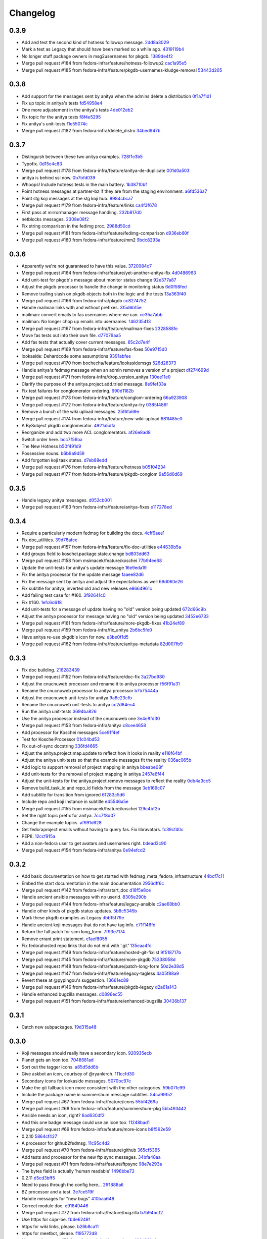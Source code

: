Changelog
=========

0.3.9
-----

- Add and test the second kind of hotness followup message. `2dd8a3029 <https://github.com/fedora-infra/fedmsg_meta_fedora_infrastructure/commit/2dd8a30291c2eda3ab8e6290daae0c5d537a1d34>`_
- Mark a test as Legacy that should have been marked so a while ago. `4319119b4 <https://github.com/fedora-infra/fedmsg_meta_fedora_infrastructure/commit/4319119b49138590d505a1b32a022083769076af>`_
- No longer stuff package owners in msg2usernames for pkgdb. `1389de4f2 <https://github.com/fedora-infra/fedmsg_meta_fedora_infrastructure/commit/1389de4f295823cae23d60227e32d1f75b3e58f6>`_
- Merge pull request #184 from fedora-infra/feature/hotness-followup2 `cac1a95e5 <https://github.com/fedora-infra/fedmsg_meta_fedora_infrastructure/commit/cac1a95e5ef3da2edcb2e1fe3bd6420730dd11f4>`_
- Merge pull request #185 from fedora-infra/feature/pkgdb-usernames-kludge-removal `53443d205 <https://github.com/fedora-infra/fedmsg_meta_fedora_infrastructure/commit/53443d205f064269adae20db6c74b96f97f31b3e>`_

0.3.8
-----

- Add support for the messages sent by anitya when the admins delete a distribution `0f1a7f1d1 <https://github.com/fedora-infra/fedmsg_meta_fedora_infrastructure/commit/0f1a7f1d1863939760f81f21d4af5c458d376355>`_
- Fix up topic in anitya's tests `fd54958e4 <https://github.com/fedora-infra/fedmsg_meta_fedora_infrastructure/commit/fd54958e4484248f8f08f63bec571b6b26305d52>`_
- One more adjustement in the anitya's tests `4de012eb2 <https://github.com/fedora-infra/fedmsg_meta_fedora_infrastructure/commit/4de012eb25dd574e99671fd8daf80ebf032072b4>`_
- Fix topic for the anitya tests `f8f4e5295 <https://github.com/fedora-infra/fedmsg_meta_fedora_infrastructure/commit/f8f4e5295670748e4c14627d9bb5afbb78b681a5>`_
- Fix anitya's unit-tests `f1e55074c <https://github.com/fedora-infra/fedmsg_meta_fedora_infrastructure/commit/f1e55074c4f56dfc664da4443b25177accb6d6a1>`_
- Merge pull request #182 from fedora-infra/delete_distro `34bed947b <https://github.com/fedora-infra/fedmsg_meta_fedora_infrastructure/commit/34bed947b591bdb6c646ff9fbd9ae04b9a2d9b97>`_

0.3.7
-----

- Distinguish between these two anitya examples. `728f1e3b5 <https://github.com/fedora-infra/fedmsg_meta_fedora_infrastructure/commit/728f1e3b58aad49d66b19728ff4585f65b212f77>`_
- Typofix. `0d15c4c83 <https://github.com/fedora-infra/fedmsg_meta_fedora_infrastructure/commit/0d15c4c83f1dab6dd21c6910419d1a10a37d5be7>`_
- Merge pull request #178 from fedora-infra/feature/anitya-de-duplicate `001d0a503 <https://github.com/fedora-infra/fedmsg_meta_fedora_infrastructure/commit/001d0a5038f14f665506e9d6512f8586aea2ca71>`_
- anitya is behind ssl now. `0b7bfd039 <https://github.com/fedora-infra/fedmsg_meta_fedora_infrastructure/commit/0b7bfd0393a40cbe38f341620b0c420f16045904>`_
- Whoops!  Include hotness tests in the main battery. `1b38710bf <https://github.com/fedora-infra/fedmsg_meta_fedora_infrastructure/commit/1b38710bfbc0e959104421be0d1626c355c20a72>`_
- Point hotness messages at partner-bz if they are from the staging environment. `a6fd536a7 <https://github.com/fedora-infra/fedmsg_meta_fedora_infrastructure/commit/a6fd536a7064a472c2d6a98b3197871354d26e7e>`_
- Point stg koji messages at the stg koji hub. `8984cbca7 <https://github.com/fedora-infra/fedmsg_meta_fedora_infrastructure/commit/8984cbca7b8287d3eb3db420fe2fc589a94f3c4c>`_
- Merge pull request #179 from fedora-infra/feature/links `ca4f3f678 <https://github.com/fedora-infra/fedmsg_meta_fedora_infrastructure/commit/ca4f3f678c5695f7b7efc8631ff35911a1dadadd>`_
- First pass at mirrormanager message handling. `232b817d0 <https://github.com/fedora-infra/fedmsg_meta_fedora_infrastructure/commit/232b817d016872996251ea7feb4459110f9ec401>`_
- netblocks messages. `2308e08f2 <https://github.com/fedora-infra/fedmsg_meta_fedora_infrastructure/commit/2308e08f27a9388fd956bdd1d260f7ee6ff09594>`_
- Fix string comparison in the fedimg proc. `2988d50cd <https://github.com/fedora-infra/fedmsg_meta_fedora_infrastructure/commit/2988d50cdef4a2c617f20817911826f2f7863f0e>`_
- Merge pull request #181 from fedora-infra/feature/fedimg-comparison `d936eb60f <https://github.com/fedora-infra/fedmsg_meta_fedora_infrastructure/commit/d936eb60f8eb83a9e03ee7bdc7d795fabb74d43a>`_
- Merge pull request #180 from fedora-infra/feature/mm2 `9bdc8293a <https://github.com/fedora-infra/fedmsg_meta_fedora_infrastructure/commit/9bdc8293adb7928cf91fb80dcecd621c259cc57e>`_

0.3.6
-----

- Apparently we're not guaranteed to have this value. `3720084c7 <https://github.com/fedora-infra/fedmsg_meta_fedora_infrastructure/commit/3720084c7280772a34dff80cff996bce4e6c49d6>`_
- Merge pull request #164 from fedora-infra/feature/yet-another-anitya-fix `4d0486963 <https://github.com/fedora-infra/fedmsg_meta_fedora_infrastructure/commit/4d04869639fea1fe106ddd737a2666c6d388a8e5>`_
- Add unit-test for pkgdb's message about monitor status change `92e377a87 <https://github.com/fedora-infra/fedmsg_meta_fedora_infrastructure/commit/92e377a87ed20ca9d156a0a59555882bc16c433f>`_
- Adjust the pkgdb processor to handle the change in monitoring status `6d0f58fed <https://github.com/fedora-infra/fedmsg_meta_fedora_infrastructure/commit/6d0f58fed357f528daa6a68356d1fe1eb5ade4ce>`_
- Remove trailing slash on pkgdb objects both in the logic and the tests `13a363f40 <https://github.com/fedora-infra/fedmsg_meta_fedora_infrastructure/commit/13a363f40aa5d18ace71cf6f2f1ffe1501186e31>`_
- Merge pull request #166 from fedora-infra/pkgdb `cc8274752 <https://github.com/fedora-infra/fedmsg_meta_fedora_infrastructure/commit/cc82747520f05ee08abc8329b3421be5ea4ad1d4>`_
- Handle mailman links with and without prefixes. `3f5d6b15e <https://github.com/fedora-infra/fedmsg_meta_fedora_infrastructure/commit/3f5d6b15edbf63f0bdcbcd9d06c761113b839b5f>`_
- mailman:  convert emails to fas usernames where we can. `ce35a7abb <https://github.com/fedora-infra/fedmsg_meta_fedora_infrastructure/commit/ce35a7abbf810b1e88bfab0221da81f9ce557410>`_
- mailman:  No longer chop up emails into usernames. `146235413 <https://github.com/fedora-infra/fedmsg_meta_fedora_infrastructure/commit/14623541345dd598785b9271b89b539c6d54d0ab>`_
- Merge pull request #167 from fedora-infra/feature/mailman-fixes `2328588fe <https://github.com/fedora-infra/fedmsg_meta_fedora_infrastructure/commit/2328588fe93f14c161eda76c360d52bb6e849204>`_
- Move fas tests out into their own file. `d77079aa5 <https://github.com/fedora-infra/fedmsg_meta_fedora_infrastructure/commit/d77079aa538c0e2da40356fe74ba30e1c3c763c8>`_
- Add fas tests that actually cover current messages. `85c2d7e4f <https://github.com/fedora-infra/fedmsg_meta_fedora_infrastructure/commit/85c2d7e4fa33a0a8fe8a405b1a18879f9d2ce9fa>`_
- Merge pull request #169 from fedora-infra/feature/fas-fixes `50e9715d0 <https://github.com/fedora-infra/fedmsg_meta_fedora_infrastructure/commit/50e9715d0188acb933f18de03eb404323383a68d>`_
- lookaside: Dehardcode some assumptions `9391abfee <https://github.com/fedora-infra/fedmsg_meta_fedora_infrastructure/commit/9391abfee6bd02fa499c81dd4a14cde8e18915f2>`_
- Merge pull request #170 from bochecha/feature/lookasidemsgs `526d28373 <https://github.com/fedora-infra/fedmsg_meta_fedora_infrastructure/commit/526d2837387265ee82dc430ae2cce233d4dfbdcd>`_
- Handle anitya's fedmsg message when an admin removes a version of a project `df274699d <https://github.com/fedora-infra/fedmsg_meta_fedora_infrastructure/commit/df274699d5ab967e81157b8fb2ce4521be07f496>`_
- Merge pull request #171 from fedora-infra/drop_version_anitya `130ee11e0 <https://github.com/fedora-infra/fedmsg_meta_fedora_infrastructure/commit/130ee11e071bcfbfa3ff2f4b97647f8e654c4649>`_
- Clarify the purpose of the anitya.project.add.tried message. `8e9fef33a <https://github.com/fedora-infra/fedmsg_meta_fedora_infrastructure/commit/8e9fef33ae422534fe07d921331d29a97835c232>`_
- Fix test failures for conglomerator ordering. `690d1182b <https://github.com/fedora-infra/fedmsg_meta_fedora_infrastructure/commit/690d1182b0a6b8c273b0c06faa4af07dfc8d24ce>`_
- Merge pull request #173 from fedora-infra/feature/conglom-ordering `66a923908 <https://github.com/fedora-infra/fedmsg_meta_fedora_infrastructure/commit/66a923908cd2f26b8bc2e0b72a97d20fa12cdb32>`_
- Merge pull request #172 from fedora-infra/feature/anitya-try `0385f486f <https://github.com/fedora-infra/fedmsg_meta_fedora_infrastructure/commit/0385f486fda27f7f8f1073796dc5be090f6cbb5c>`_
- Remove a bunch of the wiki upload messages. `25f6fa69e <https://github.com/fedora-infra/fedmsg_meta_fedora_infrastructure/commit/25f6fa69e40ae5813b7550eef15dc03acb402cf0>`_
- Merge pull request #174 from fedora-infra/feature/new-wiki-upload `681f485e0 <https://github.com/fedora-infra/fedmsg_meta_fedora_infrastructure/commit/681f485e04b281e3e607da4a71525bf69069407a>`_
- A BySubject pkgdb conglomerator. `4921a5dfa <https://github.com/fedora-infra/fedmsg_meta_fedora_infrastructure/commit/4921a5dfa49112861a70cfc5e585290dcad40aee>`_
- Reorganize and add two more ACL conglomerators. `af26e8ad8 <https://github.com/fedora-infra/fedmsg_meta_fedora_infrastructure/commit/af26e8ad80a549be645bb48eeef2af149bcf7174>`_
- Switch order here. `bcc7f56ba <https://github.com/fedora-infra/fedmsg_meta_fedora_infrastructure/commit/bcc7f56ba5378aae63f8b4f3650a07799bcc5046>`_
- The New Hotness `b50f491d9 <https://github.com/fedora-infra/fedmsg_meta_fedora_infrastructure/commit/b50f491d9bc499ac5110c06a3f6671dd57ff8df8>`_
- Possessive nouns. `b6b9a9d59 <https://github.com/fedora-infra/fedmsg_meta_fedora_infrastructure/commit/b6b9a9d596c555db9994371934358dad14dc2400>`_
- Add forgotten koji task states. `d7eb88edd <https://github.com/fedora-infra/fedmsg_meta_fedora_infrastructure/commit/d7eb88eddbb12257b34a309937933ea1f3d9279e>`_
- Merge pull request #176 from fedora-infra/feature/hotness `b05104234 <https://github.com/fedora-infra/fedmsg_meta_fedora_infrastructure/commit/b051042347fdb61ff59add69fc73cbd462a8239c>`_
- Merge pull request #177 from fedora-infra/feature/pkgdb-conglom `9a56d0d69 <https://github.com/fedora-infra/fedmsg_meta_fedora_infrastructure/commit/9a56d0d69ddb5c46cfecf9cf50d922a4fe068c25>`_

0.3.5
-----

- Handle legacy anitya messages. `d052cb001 <https://github.com/fedora-infra/fedmsg_meta_fedora_infrastructure/commit/d052cb001dea8a7ec8766221ebcf27420b2de0d8>`_
- Merge pull request #163 from fedora-infra/feature/anitya-fixes `e117278ed <https://github.com/fedora-infra/fedmsg_meta_fedora_infrastructure/commit/e117278ed8c4df2f3382c579cd3c10e216457b6f>`_

0.3.4
-----

- Require a particularly modern fedmsg for building the docs. `4cff9aee1 <https://github.com/fedora-infra/fedmsg_meta_fedora_infrastructure/commit/4cff9aee1b735480b9d8e887bbf4f24bbba9a8ab>`_
- Fix doc_utilities. `39d76afce <https://github.com/fedora-infra/fedmsg_meta_fedora_infrastructure/commit/39d76afce8fbedde2fa9dc8353160b208d961a9f>`_
- Merge pull request #157 from fedora-infra/feature/fix-doc-utilities `e44639b5a <https://github.com/fedora-infra/fedmsg_meta_fedora_infrastructure/commit/e44639b5ab80fa9c89111d6957f4a9028c021bf9>`_
- Add groups field to koschei.package.state.change `bd803dd63 <https://github.com/fedora-infra/fedmsg_meta_fedora_infrastructure/commit/bd803dd63a4c4175c5dd8ed25b2ad4bbca311122>`_
- Merge pull request #158 from msimacek/feature/koschei `77b94ee68 <https://github.com/fedora-infra/fedmsg_meta_fedora_infrastructure/commit/77b94ee6809464db47523cb7a2912be1569cbbf4>`_
- Update the unit-tests for anitya's update message `16e9eda19 <https://github.com/fedora-infra/fedmsg_meta_fedora_infrastructure/commit/16e9eda1994c7e2a171f8f4d6a089a54b0a9ae3f>`_
- Fix the anitya processor for the update message `faaee82d6 <https://github.com/fedora-infra/fedmsg_meta_fedora_infrastructure/commit/faaee82d68f45cce264e7d869985e914601ae2e8>`_
- Fix the message sent by anitya and adjust the expectations as well `69d060e26 <https://github.com/fedora-infra/fedmsg_meta_fedora_infrastructure/commit/69d060e26e5e4c81c9c66473cdc446b16dd28897>`_
- Fix subtitle for anitya, inverted old and new releases `e8664961c <https://github.com/fedora-infra/fedmsg_meta_fedora_infrastructure/commit/e8664961c4d1542457b5d9b9236c9753660e4959>`_
- Add failing test case for #160. `3f92641c0 <https://github.com/fedora-infra/fedmsg_meta_fedora_infrastructure/commit/3f92641c047cbabd150e6c7a79584024b68d73de>`_
- Fix #160. `1efc6d618 <https://github.com/fedora-infra/fedmsg_meta_fedora_infrastructure/commit/1efc6d6184808c8fe5bfc5d3920f68d0e2e20d7f>`_
- Add unit-tests for a message of update having no "old" version being updated `672d66c9b <https://github.com/fedora-infra/fedmsg_meta_fedora_infrastructure/commit/672d66c9bdc70bc90f76dc0e97717558453fbefd>`_
- Adjust the anitya processor for message having no "old" version being updated `3452e6733 <https://github.com/fedora-infra/fedmsg_meta_fedora_infrastructure/commit/3452e6733dadcadd6fb004b45468b2194253c163>`_
- Merge pull request #161 from fedora-infra/feature/more-pkgdb-fixes `41b24ef89 <https://github.com/fedora-infra/fedmsg_meta_fedora_infrastructure/commit/41b24ef899d426bf1779aa2471bc8de276d7bfda>`_
- Merge pull request #159 from fedora-infra/fix_anitya `2b6bc5fe0 <https://github.com/fedora-infra/fedmsg_meta_fedora_infrastructure/commit/2b6bc5fe0222f83ff709cfd29291db5c9a78af33>`_
- Have anitya re-use pkgdb's icon for now. `e3be0f1d5 <https://github.com/fedora-infra/fedmsg_meta_fedora_infrastructure/commit/e3be0f1d581e13e4b9b8f80148c1ab669671c15b>`_
- Merge pull request #162 from fedora-infra/feature/anitya-metadata `82d007fb9 <https://github.com/fedora-infra/fedmsg_meta_fedora_infrastructure/commit/82d007fb964127070a3c972fc8d6d7175a7174c5>`_

0.3.3
-----

- Fix doc building. `216283439 <https://github.com/fedora-infra/fedmsg_meta_fedora_infrastructure/commit/216283439b2084c472b7474d997fc3d745760892>`_
- Merge pull request #152 from fedora-infra/feature/doc-fix `3a27bd980 <https://github.com/fedora-infra/fedmsg_meta_fedora_infrastructure/commit/3a27bd980b0595ca79ca396fd65e0a0c66e3e480>`_
- Adjust the cnucnuweb processor and rename it to anitya processor `f56f91a31 <https://github.com/fedora-infra/fedmsg_meta_fedora_infrastructure/commit/f56f91a31d88e70d97dca1262224abdcd57ee97d>`_
- Rename the cnucnuweb processor to anitya processor `b7b75444a <https://github.com/fedora-infra/fedmsg_meta_fedora_infrastructure/commit/b7b75444a8abad43f32a2049cc204c83c7fa4345>`_
- Adjust the cnucnuweb unit-tests for anitya `9a8c23cfb <https://github.com/fedora-infra/fedmsg_meta_fedora_infrastructure/commit/9a8c23cfb82d186e5d8c4ce512080a5645c7d0df>`_
- Rename the cnucnuweb unit-tests to anitya `cc2d84ec4 <https://github.com/fedora-infra/fedmsg_meta_fedora_infrastructure/commit/cc2d84ec428aea8b110836c89202c9b85d322494>`_
- Run the anitya unit-tests `3694ba826 <https://github.com/fedora-infra/fedmsg_meta_fedora_infrastructure/commit/3694ba8261fcdbdd0316254dd691f1f5f1c79ac7>`_
- Use the anitya processor instead of the cnucnuweb one `3e4e8fd30 <https://github.com/fedora-infra/fedmsg_meta_fedora_infrastructure/commit/3e4e8fd303186bfaf787dc8a58f9d1cd5e864443>`_
- Merge pull request #153 from fedora-infra/anitya `c8cee4658 <https://github.com/fedora-infra/fedmsg_meta_fedora_infrastructure/commit/c8cee46584fd613b58e5a26860c8a2428794360e>`_
- Add processor for Koschei messages `5ce91f4ef <https://github.com/fedora-infra/fedmsg_meta_fedora_infrastructure/commit/5ce91f4ef9ec4cc5dc095289504c255a4d4b49ef>`_
- Test for KoscheiProcessor `01c04bd53 <https://github.com/fedora-infra/fedmsg_meta_fedora_infrastructure/commit/01c04bd53c9fc2d819662118bcf6fb17ec750fcd>`_
- Fix out-of-sync docstring `336fd4665 <https://github.com/fedora-infra/fedmsg_meta_fedora_infrastructure/commit/336fd46656c8a45b5055a5c641166f8f56de96d9>`_
- Adjust the anitya.project.map.update to reflect how it looks in reality `e116f64bf <https://github.com/fedora-infra/fedmsg_meta_fedora_infrastructure/commit/e116f64bfc17a71fbd0f5841d39a9277407f4f8d>`_
- Adjust the anitya unit-tests so that the example messages fit the reality `036ac065b <https://github.com/fedora-infra/fedmsg_meta_fedora_infrastructure/commit/036ac065b8ea608bfacf1ab8d8cdd44a2eac1544>`_
- Add logic to support removal of project mapping in anitya `bbeabe08f <https://github.com/fedora-infra/fedmsg_meta_fedora_infrastructure/commit/bbeabe08fbe1fe00e515fab895b96e89807cfaae>`_
- Add unit-tests for the removal of project mapping in anitya `2457e6f44 <https://github.com/fedora-infra/fedmsg_meta_fedora_infrastructure/commit/2457e6f44a2cfaba6f5e6c703736762fc542a375>`_
- Adjust the unit-tests for the anitya.project.remove messages to reflect the reality `0db4a3cc5 <https://github.com/fedora-infra/fedmsg_meta_fedora_infrastructure/commit/0db4a3cc574c7bd6f13a40a0508e0d59b080ac65>`_
- Remove build_task_id and repo_id fields from the message `3eb169c07 <https://github.com/fedora-infra/fedmsg_meta_fedora_infrastructure/commit/3eb169c07815f9d1c0cfe4bd88b3e848adbe8736>`_
- Add subtitle for transition from ignored `61283c5d6 <https://github.com/fedora-infra/fedmsg_meta_fedora_infrastructure/commit/61283c5d6cde3711327b2bb64c83ee9a299d429b>`_
- Include repo and koji instance in subtitle `e45546a5e <https://github.com/fedora-infra/fedmsg_meta_fedora_infrastructure/commit/e45546a5e24da7160c151f5a89075f5088d43e77>`_
- Merge pull request #155 from msimacek/feature/koschei `129c4bf2b <https://github.com/fedora-infra/fedmsg_meta_fedora_infrastructure/commit/129c4bf2b74ccab93dd99dde4a9dd72afec6fc69>`_
- Set the right topic prefix for anitya. `7cc7f8d07 <https://github.com/fedora-infra/fedmsg_meta_fedora_infrastructure/commit/7cc7f8d0725f358355cd160d4ce0bceac0840eab>`_
- Change the example topics. `af991d628 <https://github.com/fedora-infra/fedmsg_meta_fedora_infrastructure/commit/af991d628638458be0e32b6bcb83162a917614ae>`_
- Get fedoraproject emails without having to query fas.  Fix libravatars. `fc39cf40c <https://github.com/fedora-infra/fedmsg_meta_fedora_infrastructure/commit/fc39cf40ceb9ae850a470ffa07cf6e831abeb01b>`_
- PEP8. `12ccf915a <https://github.com/fedora-infra/fedmsg_meta_fedora_infrastructure/commit/12ccf915a14ffcd59ab4bde2cb54ba45059f6ea4>`_
- Add a non-fedora user to get avatars and usernames right. `bdead3c90 <https://github.com/fedora-infra/fedmsg_meta_fedora_infrastructure/commit/bdead3c9091506bfdc771b8d50790c85ad4a329d>`_
- Merge pull request #154 from fedora-infra/anitya `0e94efcd2 <https://github.com/fedora-infra/fedmsg_meta_fedora_infrastructure/commit/0e94efcd20c408e225c487e1020a987310568bc0>`_

0.3.2
-----

- Add basic documentation on how to get started with fedmsg_meta_fedora_infrastructure `44bcf7c11 <https://github.com/fedora-infra/fedmsg_meta_fedora_infrastructure/commit/44bcf7c113dc8d188c4b1197bffa8caa6cb66c39>`_
- Embed the start documentation in the main documentation `2956dff6c <https://github.com/fedora-infra/fedmsg_meta_fedora_infrastructure/commit/2956dff6c60aa62e3ba39d7dfe8d22b4f8b33fb9>`_
- Merge pull request #142 from fedora-infra/start_doc `d18f5e8ce <https://github.com/fedora-infra/fedmsg_meta_fedora_infrastructure/commit/d18f5e8ceda77732e490cd54a74bf62a8bdcf495>`_
- Handle ancient ansible messages with no userid. `8305e290b <https://github.com/fedora-infra/fedmsg_meta_fedora_infrastructure/commit/8305e290bd8d896fbd10fc598e5f46c6d14e289c>`_
- Merge pull request #144 from fedora-infra/feature/legacy-ansible `c2ae68bb0 <https://github.com/fedora-infra/fedmsg_meta_fedora_infrastructure/commit/c2ae68bb068db5571fdfd15e525232630384d418>`_
- Handle other kinds of pkgdb status updates. `5b8c5345b <https://github.com/fedora-infra/fedmsg_meta_fedora_infrastructure/commit/5b8c5345b1b365ded1ac583d768a2f753c7e3454>`_
- Mark these pkgdb examples as Legacy `dbb15f79e <https://github.com/fedora-infra/fedmsg_meta_fedora_infrastructure/commit/dbb15f79efc9fcea6468f60c74c1b268c53db355>`_
- Handle ancient koji messages that do not have tag info. `c71f146fd <https://github.com/fedora-infra/fedmsg_meta_fedora_infrastructure/commit/c71f146fd13ae77083f4401a77e7f6a1a01e38db>`_
- Return the full patch for scm long_form. `7f93e7174 <https://github.com/fedora-infra/fedmsg_meta_fedora_infrastructure/commit/7f93e71743c8f1c07abf993fb8bf7324432e7589>`_
- Remove errant print statement. `e1aef8055 <https://github.com/fedora-infra/fedmsg_meta_fedora_infrastructure/commit/e1aef8055fd3b9a92ff0d0908356d0a87eb30853>`_
- Fix fedorahosted repo links that do not end with '.git' `135eaa4fc <https://github.com/fedora-infra/fedmsg_meta_fedora_infrastructure/commit/135eaa4fc4367cd16176a310126fead81268b222>`_
- Merge pull request #149 from fedora-infra/feature/hosted-git-fixlist `9f518717b <https://github.com/fedora-infra/fedmsg_meta_fedora_infrastructure/commit/9f518717b432d617044b12cd7d34b6b019bcc853>`_
- Merge pull request #145 from fedora-infra/feature/more-pkgdb `75338058d <https://github.com/fedora-infra/fedmsg_meta_fedora_infrastructure/commit/75338058d8431dce292402bba9dddd1ecdeb4a47>`_
- Merge pull request #148 from fedora-infra/feature/patch-long-form `50d2e38d5 <https://github.com/fedora-infra/fedmsg_meta_fedora_infrastructure/commit/50d2e38d54cde33bc32015845aa914ba05676947>`_
- Merge pull request #147 from fedora-infra/feature/legacy-tagless `4a05f88a9 <https://github.com/fedora-infra/fedmsg_meta_fedora_infrastructure/commit/4a05f88a9295309c1e1ed0336ad576d076f12755>`_
- Revert these at @pypingou's suggestion. `13661ec89 <https://github.com/fedora-infra/fedmsg_meta_fedora_infrastructure/commit/13661ec8988d9d82a238883c968897aa02cd93ef>`_
- Merge pull request #146 from fedora-infra/feature/pkgdb-legacy `d2a61a143 <https://github.com/fedora-infra/fedmsg_meta_fedora_infrastructure/commit/d2a61a1439d9067d3c61d5315f01aba14e0d20c0>`_
- Handle enhanced bugzilla messages. `d0896ec55 <https://github.com/fedora-infra/fedmsg_meta_fedora_infrastructure/commit/d0896ec55c7cb775c924d3c79e943f418f634ea3>`_
- Merge pull request #151 from fedora-infra/feature/enhanced-bugzilla `30436b137 <https://github.com/fedora-infra/fedmsg_meta_fedora_infrastructure/commit/30436b137e47229a5a399db432cdf2d75119ad5d>`_

0.3.1
-----

- Catch new subpackages. `19d315a48 <https://github.com/fedora-infra/fedmsg_meta_fedora_infrastructure/commit/19d315a48587c1e9798f3271e5b4865cd1b09814>`_

0.3.0
-----

- Koji messages should really have a secondary icon. `920935ecb <https://github.com/fedora-infra/fedmsg_meta_fedora_infrastructure/commit/920935ecb4878aca2f6e5328362e19fd1ebf70a3>`_
- Planet gets an icon too. `7048681ad <https://github.com/fedora-infra/fedmsg_meta_fedora_infrastructure/commit/7048681ad561eb349f8d5c620dfd5474d8ac90cd>`_
- Sort out the tagger icons. `a85d5dd6b <https://github.com/fedora-infra/fedmsg_meta_fedora_infrastructure/commit/a85d5dd6b3e15c6ceb6e0e1c2e18accb24eae38a>`_
- Give askbot an icon, courtsey of @ryanlerch. `111ccfd30 <https://github.com/fedora-infra/fedmsg_meta_fedora_infrastructure/commit/111ccfd3056ec0f1d68c81a47c5be3d6209d8d76>`_
- Secondary icons for lookaside messages. `5070bc97e <https://github.com/fedora-infra/fedmsg_meta_fedora_infrastructure/commit/5070bc97efca3f06ebb57cab35fdb115c5c0d0fc>`_
- Make the git fallback icon more consistent with the other categories. `59b07fe99 <https://github.com/fedora-infra/fedmsg_meta_fedora_infrastructure/commit/59b07fe9991ef4dd9055be443708f5743f25bd34>`_
- Include the package name in summershum message subtitles. `54ca99f52 <https://github.com/fedora-infra/fedmsg_meta_fedora_infrastructure/commit/54ca99f520a180d737b629b1c939aecb7123360b>`_
- Merge pull request #67 from fedora-infra/feature/icons `55bf4269a <https://github.com/fedora-infra/fedmsg_meta_fedora_infrastructure/commit/55bf4269ac045ddea995646420644542aad4eeed>`_
- Merge pull request #68 from fedora-infra/feature/summershum-pkg `5bb493442 <https://github.com/fedora-infra/fedmsg_meta_fedora_infrastructure/commit/5bb493442979079e84cd31281e09840f9021becc>`_
- Ansible needs an icon, right? `8ad630df2 <https://github.com/fedora-infra/fedmsg_meta_fedora_infrastructure/commit/8ad630df2e34230fd6fc487870c132006d3a0dd7>`_
- And this one badge message could use an icon too. `11248bad1 <https://github.com/fedora-infra/fedmsg_meta_fedora_infrastructure/commit/11248bad10d2218483b4c5972c0b7e222cfc474f>`_
- Merge pull request #69 from fedora-infra/feature/more-icons `b8f592e59 <https://github.com/fedora-infra/fedmsg_meta_fedora_infrastructure/commit/b8f592e598c4a1741d11bf78d96b00ff304088e0>`_
- 0.2.10 `5864cf427 <https://github.com/fedora-infra/fedmsg_meta_fedora_infrastructure/commit/5864cf427080d2241ecb8c08ef32757a39b8fd9f>`_
- A processor for github2fedmsg. `11c95c4d2 <https://github.com/fedora-infra/fedmsg_meta_fedora_infrastructure/commit/11c95c4d2b9e2ab01a7f621171e07af13da3148a>`_
- Merge pull request #70 from fedora-infra/feature/github `365cf5365 <https://github.com/fedora-infra/fedmsg_meta_fedora_infrastructure/commit/365cf53657f3d1088a25514ba14a1fe6283b3370>`_
- Add tests and processor for the new ftp sync messages. `34bfa48aa <https://github.com/fedora-infra/fedmsg_meta_fedora_infrastructure/commit/34bfa48aa5bf931f4b7d51a1bbe38ad69839fa9b>`_
- Merge pull request #71 from fedora-infra/feature/ftpsync `98e7e293a <https://github.com/fedora-infra/fedmsg_meta_fedora_infrastructure/commit/98e7e293a12b155e93ee422ae8e1a524346bf7ce>`_
- The bytes field is actually 'human readable' `1496bbe72 <https://github.com/fedora-infra/fedmsg_meta_fedora_infrastructure/commit/1496bbe722cfeb38ec7a26b1b6834da7d9b4d12f>`_
- 0.2.11 `d5cd3bff5 <https://github.com/fedora-infra/fedmsg_meta_fedora_infrastructure/commit/d5cd3bff51d66c5fddebda4cac0bd79564472b16>`_
- Need to pass through the config here... `2ff1888a6 <https://github.com/fedora-infra/fedmsg_meta_fedora_infrastructure/commit/2ff1888a60fb9051d6e9a0575193ed4825a2f98b>`_
- BZ processor and a test. `3e7ce519f <https://github.com/fedora-infra/fedmsg_meta_fedora_infrastructure/commit/3e7ce519fad93ee5f0ffedadac4881aa6bff62a3>`_
- Handle messages for "new bugs" `410baa648 <https://github.com/fedora-infra/fedmsg_meta_fedora_infrastructure/commit/410baa648361795ded8c915b7b96a68a944b8b76>`_
- Correct module doc. `e91840446 <https://github.com/fedora-infra/fedmsg_meta_fedora_infrastructure/commit/e918404463f885f9de89ccfae685419325c290bf>`_
- Merge pull request #72 from fedora-infra/feature/bugzilla `b7b94bcf2 <https://github.com/fedora-infra/fedmsg_meta_fedora_infrastructure/commit/b7b94bcf2e463413740d2535cc0f3e3fd4e5a577>`_
- Use https for copr-be. `fb4e6249f <https://github.com/fedora-infra/fedmsg_meta_fedora_infrastructure/commit/fb4e6249f1cc560d089badff9166fa4b158d0dda>`_
- https for wiki links, please. `b26b8ca11 <https://github.com/fedora-infra/fedmsg_meta_fedora_infrastructure/commit/b26b8ca11e3554f33335cccc137ea5a3d4704c2a>`_
- https for meetbot, please. `f195772d8 <https://github.com/fedora-infra/fedmsg_meta_fedora_infrastructure/commit/f195772d89f333210e36a184c496d5f3ffae37bc>`_
- Merge pull request #73 from fedora-infra/feature/https `162d231a6 <https://github.com/fedora-infra/fedmsg_meta_fedora_infrastructure/commit/162d231a6bcc370f0503879a3558c8f92bfdb0ba>`_
- Clarify user role at endmeeting.  Fixes #29. `e74642892 <https://github.com/fedora-infra/fedmsg_meta_fedora_infrastructure/commit/e7464289233e0993c1d1366ef14a240ea80ead35>`_
- Merge pull request #74 from fedora-infra/feature/user-at-endmeeting `a8b5cff01 <https://github.com/fedora-infra/fedmsg_meta_fedora_infrastructure/commit/a8b5cff014d11de6a22cd49245180630739bddc5>`_
- Remove "slave" field from jenkins `fbf3fc841 <https://github.com/fedora-infra/fedmsg_meta_fedora_infrastructure/commit/fbf3fc8417dab72d2981545ffb48495a8cf3be9c>`_
- Merge pull request #75 from fedora-infra/jenkins-take2 `ac853fcee <https://github.com/fedora-infra/fedmsg_meta_fedora_infrastructure/commit/ac853fcee2ace23cf08253dd37f9c4fd02016d6a>`_
- Test tagger rank change messages.  Fixes #14. `e0541cde8 <https://github.com/fedora-infra/fedmsg_meta_fedora_infrastructure/commit/e0541cde81c6e250e7349f31a3414501202f0a88>`_
- Merge pull request #76 from fedora-infra/feature/test-tagger-rank `413194c36 <https://github.com/fedora-infra/fedmsg_meta_fedora_infrastructure/commit/413194c369704c5ca666a821d12cdf4a70a1801c>`_
- First work on the ElectionsProcessor for fedora-elections `ae75f73e1 <https://github.com/fedora-infra/fedmsg_meta_fedora_infrastructure/commit/ae75f73e149b19274fa656790ecef3ad733e6123>`_
- Update the elections Processor now that the messages contain an agent `3b4990e72 <https://github.com/fedora-infra/fedmsg_meta_fedora_infrastructure/commit/3b4990e72e465bedb3904b8f7e7022fd02780296>`_
- Adjust the __link__ now that the elections is on apps `f602cfbcf <https://github.com/fedora-infra/fedmsg_meta_fedora_infrastructure/commit/f602cfbcf155ba689c279c60c03412dab288fddc>`_
- Manage messages regarding elections' candidate (new, edit, delete) `dc00a61a8 <https://github.com/fedora-infra/fedmsg_meta_fedora_infrastructure/commit/dc00a61a83f6e2bd045c780ea63ea0f8f4a74640>`_
- Adjust the setup.py file to include the elections processor `3c6e15edc <https://github.com/fedora-infra/fedmsg_meta_fedora_infrastructure/commit/3c6e15edc6eb6a9cd03153b8c5913706744223b7>`_
- Import the ElectionsProcessor from the right file `843f8cfde <https://github.com/fedora-infra/fedmsg_meta_fedora_infrastructure/commit/843f8cfde54c792f783314ab04d9fe4eaba47aaa>`_
- Fix trailing slash in the link in the elections processor and make it valid python `3c731ac51 <https://github.com/fedora-infra/fedmsg_meta_fedora_infrastructure/commit/3c731ac514d80d66de5fab67eab90b65b4cbc21b>`_
- Fix the usernames method `540b48954 <https://github.com/fedora-infra/fedmsg_meta_fedora_infrastructure/commit/540b4895441297c52b450fe3b3d2bad8712cc38d>`_
- pep8 fixes to the fedocal tests `831958858 <https://github.com/fedora-infra/fedmsg_meta_fedora_infrastructure/commit/831958858577d313258e333ce709136d397f9dfb>`_
- Fix the name, messages from the elections are of type fedora_elections `1e6d8c61e <https://github.com/fedora-infra/fedmsg_meta_fedora_infrastructure/commit/1e6d8c61e2c79dff8fd55310e30491df1a470115>`_
- Fix the topic for editing or deleting candidates (and not elections) `dd27ca13e <https://github.com/fedora-infra/fedmsg_meta_fedora_infrastructure/commit/dd27ca13efdb07e7dc902ec238f418cf4499adf1>`_
- The messages are only broadcasting one candidate at a time, no list `f59ed4b3a <https://github.com/fedora-infra/fedmsg_meta_fedora_infrastructure/commit/f59ed4b3a943f4f57398c979e6f3b0bd8e84cfcb>`_
- Add unit-tests for the fedora_elections messages `77ebbff64 <https://github.com/fedora-infra/fedmsg_meta_fedora_infrastructure/commit/77ebbff649639c3703446494787f5d2b61d8a57a>`_
- Link the unit-tests for fedora_elections into the main test suite `03887eaa1 <https://github.com/fedora-infra/fedmsg_meta_fedora_infrastructure/commit/03887eaa143a019500d2ec9f252cfaf090c650c6>`_
- pep8 fixes on the trac tests `90a3d0933 <https://github.com/fedora-infra/fedmsg_meta_fedora_infrastructure/commit/90a3d0933c65015eb09a1714e5c656851eea0055>`_
- pep8 fixes on the summershum tests `2080bdca7 <https://github.com/fedora-infra/fedmsg_meta_fedora_infrastructure/commit/2080bdca77d44c108e05491a0bc0b3e3c939611f>`_
- pep8 fixes on the mailman3 tests `0b0f1a69b <https://github.com/fedora-infra/fedmsg_meta_fedora_infrastructure/commit/0b0f1a69bf756b2a801767462af8e838386d93d1>`_
- pep8 fixes on the pkgdb tests `7e914cc87 <https://github.com/fedora-infra/fedmsg_meta_fedora_infrastructure/commit/7e914cc87a1d3d71734fdb6303b8bdb6571fb8da>`_
- pep8 fixes on the jenkins tests `05d3ddb25 <https://github.com/fedora-infra/fedmsg_meta_fedora_infrastructure/commit/05d3ddb2569d713532ed6a0adc2850a996d53d64>`_
- pep8 fixes on the github tests `a4e11b75a <https://github.com/fedora-infra/fedmsg_meta_fedora_infrastructure/commit/a4e11b75a9a32b7abdf3db39070cecd50f3d2459>`_
- pep8 fixes on the askbot tests `723536331 <https://github.com/fedora-infra/fedmsg_meta_fedora_infrastructure/commit/7235363314355638a55c5c3e80313da08bc4e939>`_
- pep8 fixes on the ansible tests `29d4de8e7 <https://github.com/fedora-infra/fedmsg_meta_fedora_infrastructure/commit/29d4de8e76c5161b37e8bcf2a8f8f19dca22cafc>`_
- pep8 fixes on the pkgdb meta file `9ddcabbee <https://github.com/fedora-infra/fedmsg_meta_fedora_infrastructure/commit/9ddcabbee4dd2b8af6e4300ad0d4ffed7f384df6>`_
- pep8 fixes on the jenkins meta file `5da6fcd04 <https://github.com/fedora-infra/fedmsg_meta_fedora_infrastructure/commit/5da6fcd04c68ad387949f3b7c411f1f38bf00863>`_
- pep8 fixes on the fasshim meta file `c090e4281 <https://github.com/fedora-infra/fedmsg_meta_fedora_infrastructure/commit/c090e42812cb82b379c4f4f1b729337163ed5d30>`_
- pep8 fixes on the cnucnuweb meta file `cbcd846f9 <https://github.com/fedora-infra/fedmsg_meta_fedora_infrastructure/commit/cbcd846f9048088ed35966dc475e822117ed056b>`_
- pep8 fixes on fedmsg.d/base.py `8232320fa <https://github.com/fedora-infra/fedmsg_meta_fedora_infrastructure/commit/8232320fa1bb1583919823337c8f143866aecfe3>`_
- pep8 fixes on the setup.py file `363058da5 <https://github.com/fedora-infra/fedmsg_meta_fedora_infrastructure/commit/363058da5b6db9e0a001a75afa2c7725536889a8>`_
- Merge pull request #77 from fedora-infra/elections `7dd0715b4 <https://github.com/fedora-infra/fedmsg_meta_fedora_infrastructure/commit/7dd0715b4f1b35363223788689fa6384b982f667>`_
- Merge pull request #78 from fedora-infra/pep8 `b787911bf <https://github.com/fedora-infra/fedmsg_meta_fedora_infrastructure/commit/b787911bf1cc638a660558b7d592b116744cfd67>`_
- Be careful with copr messages here. `5a6fbd0c4 <https://github.com/fedora-infra/fedmsg_meta_fedora_infrastructure/commit/5a6fbd0c406db5f935b19f927933332bf3ccee43>`_
- Use the new copr frontend url. `7c0830cfc <https://github.com/fedora-infra/fedmsg_meta_fedora_infrastructure/commit/7c0830cfc9cd235b0e3be872423c30d5da80f235>`_
- Merge pull request #80 from fedora-infra/feature/take-care-with-copr `cf64f50d1 <https://github.com/fedora-infra/fedmsg_meta_fedora_infrastructure/commit/cf64f50d1c352b25ff0ac81f9f6c11e619abee01>`_
- Retire this one bodhi masher message. `043dbad9b <https://github.com/fedora-infra/fedmsg_meta_fedora_infrastructure/commit/043dbad9b9f63b7f41cb12591490ff52224dfcba>`_
- Merge pull request #82 from fedora-infra/feature/retire-masher-message `e395dd421 <https://github.com/fedora-infra/fedmsg_meta_fedora_infrastructure/commit/e395dd42192265c0ccee92d6d188f5218b0ca5e3>`_
- Give fedmsg.meta its own doc infrastructure. `0b866c2c3 <https://github.com/fedora-infra/fedmsg_meta_fedora_infrastructure/commit/0b866c2c364e546cfd26e7fd2ec8460e3da27258>`_
- Merge pull request #83 from fedora-infra/feature/doc-split `7181bf8d6 <https://github.com/fedora-infra/fedmsg_meta_fedora_infrastructure/commit/7181bf8d6b089033eb6dd5d830cbc860b2117b6f>`_
- Adjust the URL to point to the right pkgdb2 page `c4249c393 <https://github.com/fedora-infra/fedmsg_meta_fedora_infrastructure/commit/c4249c3933e22f3f109baa9ed78242f7052cfaf0>`_
- Adjust the unit-tests to use the correct URL for pkgdb2 `91b941e4f <https://github.com/fedora-infra/fedmsg_meta_fedora_infrastructure/commit/91b941e4f89e3b925e3772713d0ba1bfbe08ffc1>`_
- small pep8 fix to make pep8bot happy `e9f5d285a <https://github.com/fedora-infra/fedmsg_meta_fedora_infrastructure/commit/e9f5d285a4eb5dfdf75493df65d9587fc4ccb361>`_
- Merge pull request #84 from fedora-infra/pkgdb2_url `5136e3434 <https://github.com/fedora-infra/fedmsg_meta_fedora_infrastructure/commit/5136e343476edc3271ca1ab3cd70ec10bf512aa8>`_
- Copr icon. `a1d296828 <https://github.com/fedora-infra/fedmsg_meta_fedora_infrastructure/commit/a1d296828022853ee88e6b9a45fc587d858df68c>`_
- Test that icon, too. `27d0552cd <https://github.com/fedora-infra/fedmsg_meta_fedora_infrastructure/commit/27d0552cdeec1162a81690c32dfa2d080a94c1e7>`_
- Icons for meetbot. `9e733ea93 <https://github.com/fedora-infra/fedmsg_meta_fedora_infrastructure/commit/9e733ea93d33238a01cd0f469db5ea0dcd23c76f>`_
- Just to be sure. `e0c087f96 <https://github.com/fedora-infra/fedmsg_meta_fedora_infrastructure/commit/e0c087f961caefa974ac7cbad679db62fbf9eb29>`_
- More being sure. `44ab1f881 <https://github.com/fedora-infra/fedmsg_meta_fedora_infrastructure/commit/44ab1f88149818bea1e75e2a63bdfaeb239b8644>`_
- Ignore the topics .rst doc.  It is auto generated. `b884d5b6f <https://github.com/fedora-infra/fedmsg_meta_fedora_infrastructure/commit/b884d5b6fd5caba540f45d8dcbfda7084c656d7c>`_
- Update koji examples. `dc1611712 <https://github.com/fedora-infra/fedmsg_meta_fedora_infrastructure/commit/dc1611712652219aa5aa5b5d09ce75c498a004c7>`_
- Merge pull request #87 from fedora-infra/feature/update-koji-examples `5822fe792 <https://github.com/fedora-infra/fedmsg_meta_fedora_infrastructure/commit/5822fe792c4bfef104067d9a89f742482083c2d5>`_
- Merge pull request #86 from fedora-infra/feature/meetbot-icon `672917fe3 <https://github.com/fedora-infra/fedmsg_meta_fedora_infrastructure/commit/672917fe32cb8ad32de5355bc152fa39c5282dc8>`_
- Merge pull request #85 from fedora-infra/feature/copr-icon `bba920ec1 <https://github.com/fedora-infra/fedmsg_meta_fedora_infrastructure/commit/bba920ec1ac21e82551186dad1ff9e3a87f9c77e>`_
- Fix meetbot topic changes. `903861a4e <https://github.com/fedora-infra/fedmsg_meta_fedora_infrastructure/commit/903861a4eb9838c35dec31fe1681f09bb8f33aee>`_
- 0.2.12 `02f169e06 <https://github.com/fedora-infra/fedmsg_meta_fedora_infrastructure/commit/02f169e06e923cc74316827ded14b9ea7544a951>`_
- Processor and tests for FMN messages. `f8aa9b47f <https://github.com/fedora-infra/fedmsg_meta_fedora_infrastructure/commit/f8aa9b47f9c678599a846d0c2c558f7ba31edcd0>`_
- Merge pull request #88 from fedora-infra/feature/fmn `9d693257b <https://github.com/fedora-infra/fedmsg_meta_fedora_infrastructure/commit/9d693257b58d9696ddda3795a1c307a9d88072b5>`_
- Actually add the code for this. `9bce4b293 <https://github.com/fedora-infra/fedmsg_meta_fedora_infrastructure/commit/9bce4b293e6ec07a7416c63f62f88a3ed3cbb0bd>`_
- Merge branch 'feature/fmn' into develop `2521946b3 <https://github.com/fedora-infra/fedmsg_meta_fedora_infrastructure/commit/2521946b36cc08ed6d42de3ca79e50d610597d96>`_
- Pkgdb: Avoid redirects to URL with trailing slash `de99f5914 <https://github.com/fedora-infra/fedmsg_meta_fedora_infrastructure/commit/de99f59142fca006260ea74b2ee0a8ef2c06b243>`_
- Merge pull request #92 from tyll/avoid-redirects `4d9387fc8 <https://github.com/fedora-infra/fedmsg_meta_fedora_infrastructure/commit/4d9387fc85f1e984769e5b7426bc31f393f31f98>`_
- Pkgdb: Make package retirement messages explicit `42d30bda3 <https://github.com/fedora-infra/fedmsg_meta_fedora_infrastructure/commit/42d30bda3ef9464b0a7917f5b19f927cce4a41a3>`_
- Merge pull request #91 from tyll/develop `80fc3d9ea <https://github.com/fedora-infra/fedmsg_meta_fedora_infrastructure/commit/80fc3d9eaeb067fe3a4f098b65e3225497bcb784>`_
- 0.2.13 `4a838f948 <https://github.com/fedora-infra/fedmsg_meta_fedora_infrastructure/commit/4a838f9480912806872e902f941a6a28d89acab3>`_
- Fix .rst syntax. `ff4853a39 <https://github.com/fedora-infra/fedmsg_meta_fedora_infrastructure/commit/ff4853a390171e944655b9d564f9ee4ebe41a763>`_
- compose: remove unused import `93ff47576 <https://github.com/fedora-infra/fedmsg_meta_fedora_infrastructure/commit/93ff47576d37fc49497f7eac43272c2a76d1a503>`_
- Use https where currently possible `62a9c6cbf <https://github.com/fedora-infra/fedmsg_meta_fedora_infrastructure/commit/62a9c6cbf4ab61cf6e489f9c33c798e4721a5e36>`_
- Allow mentions in bodhi comments.  /cc @codeblock. `ffe34c428 <https://github.com/fedora-infra/fedmsg_meta_fedora_infrastructure/commit/ffe34c428ba5c6483c0eb76d428c495f0250645d>`_
- Merge pull request #94 from fedora-infra/feature/mentions `56a3b4270 <https://github.com/fedora-infra/fedmsg_meta_fedora_infrastructure/commit/56a3b42705cec5e1c821c93096039c1a99adceb7>`_
- Initial go at a fedmsg meta config for the new fedimg service. `b47fa4205 <https://github.com/fedora-infra/fedmsg_meta_fedora_infrastructure/commit/b47fa4205c2d3bc616696cac39a20c2a4dc14624>`_
- Typofix `f4a928d1e <https://github.com/fedora-infra/fedmsg_meta_fedora_infrastructure/commit/f4a928d1e6b8ccae65345d964f967860f9ee18a5>`_
- Add marked up text and tests for bodhi messages. `bc68050a5 <https://github.com/fedora-infra/fedmsg_meta_fedora_infrastructure/commit/bc68050a55584ae13763c9375f2b2ee239cb307c>`_
- Merge pull request #98 from fedora-infra/feature/marked-up-bodhi `f8b840b96 <https://github.com/fedora-infra/fedmsg_meta_fedora_infrastructure/commit/f8b840b966d89e709f9ba18731d42ff1917a75fd>`_
- Merge pull request #93 from tyll/https `7e364d43f <https://github.com/fedora-infra/fedmsg_meta_fedora_infrastructure/commit/7e364d43f2caeb360dfa2cf65613efe33a597e08>`_
- Allow the FAS url to be configurable. `dfab75e91 <https://github.com/fedora-infra/fedmsg_meta_fedora_infrastructure/commit/dfab75e91edc6832e79dfc1f4b8e097f95d66dff>`_
- Use a nuancier icon. `e309fb85d <https://github.com/fedora-infra/fedmsg_meta_fedora_infrastructure/commit/e309fb85d03d540d9d9156f4a9dd107db68323ba>`_
- Cook our own avatar links. `84ba908dd <https://github.com/fedora-infra/fedmsg_meta_fedora_infrastructure/commit/84ba908dd4173e35e93b5094abb0160a8f61a5fb>`_
- Use libravatar. `07a3e0a20 <https://github.com/fedora-infra/fedmsg_meta_fedora_infrastructure/commit/07a3e0a20c24c3bb7e12d9fc95864074a53fef0b>`_
- Update the tests to expect libravatar. `de7a296da <https://github.com/fedora-infra/fedmsg_meta_fedora_infrastructure/commit/de7a296da74c612712bb8641c7093584dd08af1d>`_
- Merge pull request #100 from fedora-infra/feature/nuancier-icon `880a12c82 <https://github.com/fedora-infra/fedmsg_meta_fedora_infrastructure/commit/880a12c828dee94c30f103a20beb972690241f04>`_
- Show icons in docs. `0a02161f4 <https://github.com/fedora-infra/fedmsg_meta_fedora_infrastructure/commit/0a02161f4e33e4e7fd1c9d91d5ca1a68eec73528>`_
- Merge pull request #102 from fedora-infra/feature/show-icons-in-docs `25c003e03 <https://github.com/fedora-infra/fedmsg_meta_fedora_infrastructure/commit/25c003e030ffe731c9337bf6cb7b512cb06d05ca>`_
- Merge pull request #99 from fedora-infra/feature/configurable-fas-url `403b005f0 <https://github.com/fedora-infra/fedmsg_meta_fedora_infrastructure/commit/403b005f019eadaa41214dd64d2b0e528bc4f9c0>`_
- Merge pull request #101 from fedora-infra/feature/libravatar `78d057b2e <https://github.com/fedora-infra/fedmsg_meta_fedora_infrastructure/commit/78d057b2e949588662cbb864a2396eca59ffaf65>`_
- Remove some stuff we don't need. `9fb656b2a <https://github.com/fedora-infra/fedmsg_meta_fedora_infrastructure/commit/9fb656b2af6646355809ef743a06cafb57821fef>`_
- Make successful status 'completed' instead of 'succeeded' `f75a7711a <https://github.com/fedora-infra/fedmsg_meta_fedora_infrastructure/commit/f75a7711ac6f60bcefd84ebd5c7e9318e64744b5>`_
- Tweaks as per @threebean's comments. `40fd23e49 <https://github.com/fedora-infra/fedmsg_meta_fedora_infrastructure/commit/40fd23e49903511bf5a3d85209760a84238bee95>`_
- Author --> Authors to match other files. `e6b19ba0b <https://github.com/fedora-infra/fedmsg_meta_fedora_infrastructure/commit/e6b19ba0b3f01fe6f2217bd61f75052efd5e46c4>`_
- Start writing a test for Fedimg fedmsgs. `bb8590a21 <https://github.com/fedora-infra/fedmsg_meta_fedora_infrastructure/commit/bb8590a21cec481d262f3ffb71a90f4f22440799>`_
- Looks like this fedimg test passes `5d6e69df5 <https://github.com/fedora-infra/fedmsg_meta_fedora_infrastructure/commit/5d6e69df50b03f0ab959f731b4b55bb9d7826c8a>`_
- Typofix `d282bff37 <https://github.com/fedora-infra/fedmsg_meta_fedora_infrastructure/commit/d282bff37a3283e3957da7de4096864880c7700a>`_
- PEP 8 `675bfcc7f <https://github.com/fedora-infra/fedmsg_meta_fedora_infrastructure/commit/675bfcc7fdb7ddb034e709f7944610a32a9317b6>`_
- These things aren't sets. `f69d1742f <https://github.com/fedora-infra/fedmsg_meta_fedora_infrastructure/commit/f69d1742fced458564f66343e735b4f6c38a0ded>`_
- Crucial - declare the FedimgProcessor. `7bd2ce597 <https://github.com/fedora-infra/fedmsg_meta_fedora_infrastructure/commit/7bd2ce59746ed4b38e2150f8cbd9bd4d0d42c703>`_
- Run fedimg tests as part of the big suite. `7f3bebc6b <https://github.com/fedora-infra/fedmsg_meta_fedora_infrastructure/commit/7f3bebc6b41386dc8832eeff5b9a555eab364804>`_
- Handle github.status messages. `7b3bad3bb <https://github.com/fedora-infra/fedmsg_meta_fedora_infrastructure/commit/7b3bad3bbfcb86ed9c589ac0e6610585d642cee2>`_
- Handle github.delete messages. `4222b6491 <https://github.com/fedora-infra/fedmsg_meta_fedora_infrastructure/commit/4222b649189a20efc3fc7efb6131dc90ff768ad5>`_
- Handle pull request review comments. `72ada211c <https://github.com/fedora-infra/fedmsg_meta_fedora_infrastructure/commit/72ada211c98aa4667be0a226013361822a14f051>`_
- Reorganize the way msg2objects works for github so that it makes more sense. `b118d4e1b <https://github.com/fedora-infra/fedmsg_meta_fedora_infrastructure/commit/b118d4e1b8f8f291b283ddefc946785b5ae4bede>`_
- Fix key name. `b742848e2 <https://github.com/fedora-infra/fedmsg_meta_fedora_infrastructure/commit/b742848e2f44f49eebeca755a4dbe3c2e15c3627>`_
- py2.6 doesn't support str.format() without indexes `4d112edca <https://github.com/fedora-infra/fedmsg_meta_fedora_infrastructure/commit/4d112edcacfdf203ff9889f67d02c1b5b090756e>`_
- This should be the image name, not the URL. `ca6b47006 <https://github.com/fedora-infra/fedmsg_meta_fedora_infrastructure/commit/ca6b47006b471c952e90a32ced32dc1c5c2dc731>`_
- Support commit comments. `a91f1a75b <https://github.com/fedora-infra/fedmsg_meta_fedora_infrastructure/commit/a91f1a75b4648d394268b5ecb42e92d0d9c50b00>`_
- Merge pull request #103 from fedora-infra/feature/fedimg-meta `90379f404 <https://github.com/fedora-infra/fedmsg_meta_fedora_infrastructure/commit/90379f404f95757e8b05f04e1b57ce504cfa42f4>`_
- Merge pull request #104 from fedora-infra/feature/more-github-stuff `329d97cd8 <https://github.com/fedora-infra/fedmsg_meta_fedora_infrastructure/commit/329d97cd85a08fe3d4bd917bda2e190efcd1827b>`_
- 0.2.14 `9b4e0e58a <https://github.com/fedora-infra/fedmsg_meta_fedora_infrastructure/commit/9b4e0e58aede0a0da96c44503d0c4d2318d85eb1>`_
- Add secondary icons for some cvsadmin and releng stuff. `fc4d4759e <https://github.com/fedora-infra/fedmsg_meta_fedora_infrastructure/commit/fc4d4759e064e22279f7b8d1ddc66ac832dac8a5>`_
- Merge pull request #105 from fedora-infra/feature/some-secondary-icons `4ca3d5e97 <https://github.com/fedora-infra/fedmsg_meta_fedora_infrastructure/commit/4ca3d5e9776accc0c70182b0b55197b8e3e46ba8>`_
- Sometimes, these can exist, but be None. `fa432bff7 <https://github.com/fedora-infra/fedmsg_meta_fedora_infrastructure/commit/fa432bff7e9b6712d5dbfd1e93af5f9ebaf06959>`_
- Use short hashes here. `8598913ae <https://github.com/fedora-infra/fedmsg_meta_fedora_infrastructure/commit/8598913aec0cfa58563aaa58bbfd5bd00d821cd7>`_
- Merge pull request #106 from fedora-infra/feature/short-hash `f50709d99 <https://github.com/fedora-infra/fedmsg_meta_fedora_infrastructure/commit/f50709d99a863412386e2bed523c0681b573a2a2>`_
- Kerneltest message handler and tests. `8d1b08b83 <https://github.com/fedora-infra/fedmsg_meta_fedora_infrastructure/commit/8d1b08b837778aa162321157ca53a05df12de7c8>`_
- Merge pull request #108 from fedora-infra/feature/kerneltest `4be76c72d <https://github.com/fedora-infra/fedmsg_meta_fedora_infrastructure/commit/4be76c72df16430cd6570aa700d7359dc6af7f3b>`_
- Remove trailing slash that are no longer is use with elections2 `6201fe737 <https://github.com/fedora-infra/fedmsg_meta_fedora_infrastructure/commit/6201fe7371288c7ecdaf9904d9708cece790d4c9>`_
- Adjust the unit-tests to remove the trailing slash `7a38c4c62 <https://github.com/fedora-infra/fedmsg_meta_fedora_infrastructure/commit/7a38c4c62586e93495e4534601070729b5c7736a>`_
- Merge pull request #113 from fedora-infra/fix_elections `87f91f142 <https://github.com/fedora-infra/fedmsg_meta_fedora_infrastructure/commit/87f91f142d7237a482a99c3255c1de49b0e14a96>`_
- Indicate success of copr builds. `47e4e4e0b <https://github.com/fedora-infra/fedmsg_meta_fedora_infrastructure/commit/47e4e4e0b24a74de7b08d9724ac3eca5968924af>`_
- Handle case where this can be None. `6415d246c <https://github.com/fedora-infra/fedmsg_meta_fedora_infrastructure/commit/6415d246c189635bb93633a30a77ca709420b12b>`_
- Fix bug in subtitle for pkgdb.branch.start `015d6efd1 <https://github.com/fedora-infra/fedmsg_meta_fedora_infrastructure/commit/015d6efd11ec67a51babaa98875d565e33904d72>`_
- Merge pull request #114 from fedora-infra/feature/fixups `7abaad2a2 <https://github.com/fedora-infra/fedmsg_meta_fedora_infrastructure/commit/7abaad2a2b371ab9da761524806ca17747074c02>`_
- 0.2.15 `cac2991d1 <https://github.com/fedora-infra/fedmsg_meta_fedora_infrastructure/commit/cac2991d1acb6c81cb2d2baf237c99b30dc5725e>`_
- Handle an edge case with github messages. `895dab10a <https://github.com/fedora-infra/fedmsg_meta_fedora_infrastructure/commit/895dab10ab8d1881c75cb53d52cab30afb22603e>`_
- Merge pull request #115 from fedora-infra/feature/github-edge-case `a74c6e9cf <https://github.com/fedora-infra/fedmsg_meta_fedora_infrastructure/commit/a74c6e9cfca33b2e2b084eb6ecdaa9bff8adcd35>`_
- Add meta code for fedimg.image.test topic `bb65093d6 <https://github.com/fedora-infra/fedmsg_meta_fedora_infrastructure/commit/bb65093d607cd4be6174412fae0b664cafbf0ac0>`_
- Merge pull request #116 from fedora-infra/feature/fedimg-test-messages `89cf61d20 <https://github.com/fedora-infra/fedmsg_meta_fedora_infrastructure/commit/89cf61d20a71dea0cc53fc69dc5645f9a228fa13>`_
- Include the chroot in the description of finished builds on copr `3dcb851e9 <https://github.com/fedora-infra/fedmsg_meta_fedora_infrastructure/commit/3dcb851e931a6701da069f43a31509d64097fc9c>`_
- Adjust the unit-test for copr messages to reflect the addition of the chroot on the finished build message `5ba200ff9 <https://github.com/fedora-infra/fedmsg_meta_fedora_infrastructure/commit/5ba200ff9b6bfb8e03763f7367294f79febbcf91>`_
- Merge pull request #118 from fedora-infra/endbuild_chroot `f513436a2 <https://github.com/fedora-infra/fedmsg_meta_fedora_infrastructure/commit/f513436a2bee9b2be883ece084c8693182b45907>`_
- Hide old pkgdb1 retirement messages from the docs. `7d9c23a1b <https://github.com/fedora-infra/fedmsg_meta_fedora_infrastructure/commit/7d9c23a1ba3066cc0d2aae36e7b172dc8ce68441>`_
- Merge pull request #119 from fedora-infra/feature/legacy-retirement `fc257d074 <https://github.com/fedora-infra/fedmsg_meta_fedora_infrastructure/commit/fc257d0743793d04e28392ea17b613b0f0298533>`_
- Add support for github.watch messages. `74fd4f45b <https://github.com/fedora-infra/fedmsg_meta_fedora_infrastructure/commit/74fd4f45bd6ecbb06a6f8510464367c94a4d8649>`_
- Handle both starts and stops. `9fbfe371f <https://github.com/fedora-infra/fedmsg_meta_fedora_infrastructure/commit/9fbfe371feab18a85398f535e1956a647a406b98>`_
- Merge pull request #120 from fedora-infra/feature/github-watch `b65ad6ab2 <https://github.com/fedora-infra/fedmsg_meta_fedora_infrastructure/commit/b65ad6ab275bba61f4177980d531d0c70c69a503>`_
- Added Class and Test `ccfea0d56 <https://github.com/fedora-infra/fedmsg_meta_fedora_infrastructure/commit/ccfea0d56453babd29e490bfbdad5936eaf6e2a0>`_
- added class for fedora college `c140ff8ba <https://github.com/fedora-infra/fedmsg_meta_fedora_infrastructure/commit/c140ff8bac230a57d3ac5613dd5d5cef633070b4>`_
- Minor changes in file description `12329eeda <https://github.com/fedora-infra/fedmsg_meta_fedora_infrastructure/commit/12329eeda662f78eabd2a64fdf6b5bad5c19f038>`_
- Merge pull request #121 from hammadhaleem/develop `ab6154c59 <https://github.com/fedora-infra/fedmsg_meta_fedora_infrastructure/commit/ab6154c59eeba5f3d2bff22434b513253a18019b>`_
- The topic packag.update.status is not package.update `9e852081d <https://github.com/fedora-infra/fedmsg_meta_fedora_infrastructure/commit/9e852081d27a47f2569d1d0a2faa831c6ed9d13c>`_
- Handle the pkgdb.package.update messages `24022da8b <https://github.com/fedora-infra/fedmsg_meta_fedora_infrastructure/commit/24022da8b5664e5ab0755ebd943674548fc75207>`_
- Adjust the unit-test name for PackageUpdateStatus `222f977bf <https://github.com/fedora-infra/fedmsg_meta_fedora_infrastructure/commit/222f977bf16adeda8de14ce2b330fc2533ca615f>`_
- Add unit-tests for the package.update topic `a681f1b1f <https://github.com/fedora-infra/fedmsg_meta_fedora_infrastructure/commit/a681f1b1fea2d5d581b63929c35de63f75b1620f>`_
- Merge pull request #122 from fedora-infra/fix_pkgdb `698c279f9 <https://github.com/fedora-infra/fedmsg_meta_fedora_infrastructure/commit/698c279f9d9f601540cdd8ea335849d12040fd70>`_
- Get the tests passing again. `b241d815e <https://github.com/fedora-infra/fedmsg_meta_fedora_infrastructure/commit/b241d815ed951ad49abca8e4144d683dbad96c40>`_
- 0.2.16 `1a8d00b18 <https://github.com/fedora-infra/fedmsg_meta_fedora_infrastructure/commit/1a8d00b18ce287e6b1a685611df17630fbaa7300>`_
- add several jenkins statuses `2b7f67a68 <https://github.com/fedora-infra/fedmsg_meta_fedora_infrastructure/commit/2b7f67a689413978a2b431382f9c4b8582850a2c>`_
- Merge pull request #124 from fedora-infra/jenkins-try-again `de9a741a4 <https://github.com/fedora-infra/fedmsg_meta_fedora_infrastructure/commit/de9a741a4530870eb9377a8ac9891a69992c90fc>`_
- 0.2.17 `edd3fe59e <https://github.com/fedora-infra/fedmsg_meta_fedora_infrastructure/commit/edd3fe59ec84ab9c38248a71aa86e5ceeca1b247>`_
- Fix tests. `3643db6e1 <https://github.com/fedora-infra/fedmsg_meta_fedora_infrastructure/commit/3643db6e189965561aea38b6ff286e87fcf4faf7>`_
- 0.2.18 `b46069572 <https://github.com/fedora-infra/fedmsg_meta_fedora_infrastructure/commit/b46069572f66b9c9ab8d2661b4fa2d38095e07ab>`_
- Comment out time-sensitive test. `1a8fe7b89 <https://github.com/fedora-infra/fedmsg_meta_fedora_infrastructure/commit/1a8fe7b89f6f4f7193740f6bb146f67fb2835c73>`_
- Debug missing topic. `b51dcb708 <https://github.com/fedora-infra/fedmsg_meta_fedora_infrastructure/commit/b51dcb7087484c8f6256c76beb9c80cb861f6a4e>`_
- Add missing topic. `6a1bd32d2 <https://github.com/fedora-infra/fedmsg_meta_fedora_infrastructure/commit/6a1bd32d2a4d8b228de4d1d910820561e2b1ca60>`_
- Merge pull request #126 from fedora-infra/feature/more-jenkins-fixes `22175af34 <https://github.com/fedora-infra/fedmsg_meta_fedora_infrastructure/commit/22175af34a7bd05a43356022c86fbb290ee5424a>`_
- Handle pkgdb.package.delete. `eb73eaf92 <https://github.com/fedora-infra/fedmsg_meta_fedora_infrastructure/commit/eb73eaf92d1b43dc1eef57245310fa98b09cfb2a>`_
- pkgdb.package.branch.delete and pkgdb.acl.delete `0df5e488d <https://github.com/fedora-infra/fedmsg_meta_fedora_infrastructure/commit/0df5e488d0624548584c19e7f1d48ab17ae7d125>`_
- Merge pull request #128 from fedora-infra/feature/those-other-pkgdb-messages `c9ab3f9ed <https://github.com/fedora-infra/fedmsg_meta_fedora_infrastructure/commit/c9ab3f9ed679144cf75519ced04d469e06d08d66>`_
- Handle the new pkgdb fedmsg messages `7fa96b37c <https://github.com/fedora-infra/fedmsg_meta_fedora_infrastructure/commit/7fa96b37c8cc2c02e94a3d003cfa19e8f6f3e550>`_
- Adjust the unit-tests to test for these new messages `4dbf902f9 <https://github.com/fedora-infra/fedmsg_meta_fedora_infrastructure/commit/4dbf902f9977f8be3b94a11a2031c23a44990b93>`_
- Merge pull request #129 from fedora-infra/new_pkgdb `2b1a61c55 <https://github.com/fedora-infra/fedmsg_meta_fedora_infrastructure/commit/2b1a61c5557f55efea04db46efd68763ba6a39e0>`_
- There are case where the `action` dict is not there and case where it is `f9b10d582 <https://github.com/fedora-infra/fedmsg_meta_fedora_infrastructure/commit/f9b10d582224e2ef903ba25f6b5aabb1e649d514>`_
- Merge pull request #130 from fedora-infra/new_pkgdb `282e8fff2 <https://github.com/fedora-infra/fedmsg_meta_fedora_infrastructure/commit/282e8fff213a24bf57b18998f45f863994382dd3>`_
- Handle pkgdb critpath change messages. `5cb94cdb6 <https://github.com/fedora-infra/fedmsg_meta_fedora_infrastructure/commit/5cb94cdb6d80453404004edb28056bbb70093e74>`_
- Merge pull request #131 from fedora-infra/feature/critpath-messages `e273a0c1d <https://github.com/fedora-infra/fedmsg_meta_fedora_infrastructure/commit/e273a0c1d3185b017918c74db1dea0ee03c1f590>`_
- 0.2.19 `53205342c <https://github.com/fedora-infra/fedmsg_meta_fedora_infrastructure/commit/53205342c1de9e9b8e36006dcbe178dc173e2ef6>`_
- Throw a threading lock around the fas cache. `f920b11f4 <https://github.com/fedora-infra/fedmsg_meta_fedora_infrastructure/commit/f920b11f4a70832888101ad78757bf8e10540935>`_
- Merge pull request #132 from fedora-infra/feature/lock-around-fas-cache `8578931c4 <https://github.com/fedora-infra/fedmsg_meta_fedora_infrastructure/commit/8578931c449f37326145bd9ced4b045fee768040>`_
- First bodhi conglomerator. `179b922d5 <https://github.com/fedora-infra/fedmsg_meta_fedora_infrastructure/commit/179b922d553e6a3494e42a757378962814e063bc>`_
- Bugfix. `3ff8ebb5a <https://github.com/fedora-infra/fedmsg_meta_fedora_infrastructure/commit/3ff8ebb5a7bc408eba99abc4e1e839177280cb9e>`_
- Unnecessary.  self.produce_template(..) actually includes this. `82e84ec37 <https://github.com/fedora-infra/fedmsg_meta_fedora_infrastructure/commit/82e84ec37e0ae2f1ba0e43145f7dad5f4ea6ea17>`_
- Link directly to copr builds. `19229d94a <https://github.com/fedora-infra/fedmsg_meta_fedora_infrastructure/commit/19229d94aa04dc0cebbac61585d2fc19920eabfc>`_
- Merge pull request #134 from fedora-infra/feature/copr-builds `c616a8a9b <https://github.com/fedora-infra/fedmsg_meta_fedora_infrastructure/commit/c616a8a9b0e5dd4a86c627e858cf20fbb0c32979>`_
- Merge pull request #133 from fedora-infra/feature/first-bodhi-conglomerator `0409486e8 <https://github.com/fedora-infra/fedmsg_meta_fedora_infrastructure/commit/0409486e80cdffab570d4fec0f769050fc6ba64a>`_
- Hardcode topic_prefix_re. `dd68205b1 <https://github.com/fedora-infra/fedmsg_meta_fedora_infrastructure/commit/dd68205b15586b0969e0269c7ccafac86adfe380>`_
- Merge pull request #136 from fedora-infra/feature/topic-prefix-hardcode `6a918f896 <https://github.com/fedora-infra/fedmsg_meta_fedora_infrastructure/commit/6a918f896ec08e4fe373dd2a50a1708c9e724821>`_
- Split that one into two different ones: for testing and stable. `e903f7af4 <https://github.com/fedora-infra/fedmsg_meta_fedora_infrastructure/commit/e903f7af404245d2180ebc21d0b57ba9a7418ffe>`_
- Add two new bodhi conglomerators. `8e7ae9ddb <https://github.com/fedora-infra/fedmsg_meta_fedora_infrastructure/commit/8e7ae9ddbe8515f7952edc5dac57f828a0344675>`_
- Re-namespace stuff into a submodule.  There's going to be a lot of these... `247bd9a14 <https://github.com/fedora-infra/fedmsg_meta_fedora_infrastructure/commit/247bd9a14b868a0289efd174e65eadd6ba5acc02>`_
- Bodhi conglomerators for comments on updates. `6802ced0f <https://github.com/fedora-infra/fedmsg_meta_fedora_infrastructure/commit/6802ced0f36677ee41abd8666532b50c37625cf1>`_
- Update docstrings as per review. `a3be25dbe <https://github.com/fedora-infra/fedmsg_meta_fedora_infrastructure/commit/a3be25dbee4b272d5f5e364915e2a00c1697b205>`_
- Add meta information for the new pkgdb.package.branch.new messages of pkgdb2 `188e77354 <https://github.com/fedora-infra/fedmsg_meta_fedora_infrastructure/commit/188e77354274d2c88317794bb415937978e39c36>`_
- Add unit-tests for the pkgdb.package.branch.new messages `5a292463f <https://github.com/fedora-infra/fedmsg_meta_fedora_infrastructure/commit/5a292463f020e5b8c6149071278aa8e9de65ee96>`_
- Show the new status attribute. `b798cf243 <https://github.com/fedora-infra/fedmsg_meta_fedora_infrastructure/commit/b798cf2435f32c49b80d73f7d30d3e0ecd0483da>`_
- Handle messages without status gracefully `f57035f5a <https://github.com/fedora-infra/fedmsg_meta_fedora_infrastructure/commit/f57035f5aa69815cde9c498f3dfcccf7db257eec>`_
- Merge pull request #137 from fedora-infra/feature/more-bodhi-conglomerators `04afd1391 <https://github.com/fedora-infra/fedmsg_meta_fedora_infrastructure/commit/04afd139185c6876a30925f2a81f629b20ac0a89>`_
- Merge pull request #138 from fedora-infra/new_pkgdb `9c61d3bd6 <https://github.com/fedora-infra/fedmsg_meta_fedora_infrastructure/commit/9c61d3bd675d7b3ef2edf961ac77a7d66f96c633>`_
- s/Old/Legacy/ `0a421598a <https://github.com/fedora-infra/fedmsg_meta_fedora_infrastructure/commit/0a421598af975a919db297b57bfc90c4f3e0d15d>`_
- Merge pull request #139 from fedora-infra/feature/new_status_for_fas `fb61fa224 <https://github.com/fedora-infra/fedmsg_meta_fedora_infrastructure/commit/fb61fa2248fd2d95ab3546b992708ba8914b5577>`_
- Fix the copr owner/user disagreement. `3b079a3c5 <https://github.com/fedora-infra/fedmsg_meta_fedora_infrastructure/commit/3b079a3c566c9de690c209aa82f29e002ef47da0>`_
- Fix copr usernames() method. `a7458caf6 <https://github.com/fedora-infra/fedmsg_meta_fedora_infrastructure/commit/a7458caf650a4b7e634efe3080634277634a108b>`_
- Merge pull request #140 from fedora-infra/feature/copr-owner-fix `6a466ce96 <https://github.com/fedora-infra/fedmsg_meta_fedora_infrastructure/commit/6a466ce96e38919b7f088e377e7a0965b2d5e9b4>`_

0.2.9
-----

- Update to handle new nuancier messages. `285be6abd <https://github.com/fedora-infra/fedmsg_meta_fedora_infrastructure/commit/285be6abd790ff6588e1cdab536024fbfb3c8999>`_
- Turns out that this field might not necessarily be a FAS username... `45e8f8ea0 <https://github.com/fedora-infra/fedmsg_meta_fedora_infrastructure/commit/45e8f8ea00bd69521936756dda091e7685e23757>`_
- Merge pull request #63 from fedora-infra/feature/nuancier-heavy `4229bb504 <https://github.com/fedora-infra/fedmsg_meta_fedora_infrastructure/commit/4229bb5047016b55d322ca949c5e5dac702f4c12>`_
- Legacy support - old bodhi messages don't have this field. `d5d3ed74f <https://github.com/fedora-infra/fedmsg_meta_fedora_infrastructure/commit/d5d3ed74f34acc85183f9cb8ca1441e568c76e1e>`_
- Merge pull request #64 from fedora-infra/feature/bodhi-legacy `71b0d2a19 <https://github.com/fedora-infra/fedmsg_meta_fedora_infrastructure/commit/71b0d2a198df07d1de81fd4291ad7735ad154ca9>`_
- Add links for summershum messages. `4e6b83b14 <https://github.com/fedora-infra/fedmsg_meta_fedora_infrastructure/commit/4e6b83b14393afb70432d1fab7c76d2179a15c67>`_
- Merge pull request #65 from fedora-infra/feature/links-for-summershum `e370d3fa0 <https://github.com/fedora-infra/fedmsg_meta_fedora_infrastructure/commit/e370d3fa0c4ad7670bfcf8d5f4295097f16d8dab>`_
- Add support for upcoming jenkins messages `7f474516f <https://github.com/fedora-infra/fedmsg_meta_fedora_infrastructure/commit/7f474516f0c9330e6625587dae22d7c893ad5745>`_
- Fix tests. Thanks @ralphbean! `0e824e73c <https://github.com/fedora-infra/fedmsg_meta_fedora_infrastructure/commit/0e824e73cdd9ed314ccbd7761f9cfd7d0863ad69>`_
- correct copyright year `b21b42b00 <https://github.com/fedora-infra/fedmsg_meta_fedora_infrastructure/commit/b21b42b00446d5acb71b19d7ebc209392e498c53>`_
- Legacy support - old bodhi messages don't have this field. `8b9fce49a <https://github.com/fedora-infra/fedmsg_meta_fedora_infrastructure/commit/8b9fce49a691b43d689b3d27bb87eb3bde8cb888>`_
- Add links for summershum messages. `e47ed6f3b <https://github.com/fedora-infra/fedmsg_meta_fedora_infrastructure/commit/e47ed6f3ba2b9164d776baed254741acc0cf327e>`_
- Merge branch 'develop' of github.com:fedora-infra/fedmsg_meta_fedora_infrastructure into develop `f04722910 <https://github.com/fedora-infra/fedmsg_meta_fedora_infrastructure/commit/f047229101575d77c60e7ff59362c8820f128eb9>`_

0.2.8
-----

- Recover from failing to cache fas. `403838dd2 <https://github.com/fedora-infra/fedmsg_meta_fedora_infrastructure/commit/403838dd239d3aee659ae5c12459889b22f97975>`_
- Add summershum processor and tests. `ad2cb5ba3 <https://github.com/fedora-infra/fedmsg_meta_fedora_infrastructure/commit/ad2cb5ba3caddbcec93cc6dc3b469c10917ab030>`_
- Merge pull request #62 from fedora-infra/feature/summershum `8ff4d7f1a <https://github.com/fedora-infra/fedmsg_meta_fedora_infrastructure/commit/8ff4d7f1a5e2223ca78d77d91264f870cb550f21>`_
- Merge pull request #61 from fedora-infra/feature/careful-with-the-fascache `0f7c1944c <https://github.com/fedora-infra/fedmsg_meta_fedora_infrastructure/commit/0f7c1944cbb1af65391ef425cd8c0e9e783246d2>`_

0.2.7
-----

- Avoid modifying the original message in that last feature. `de02d9e1d <https://github.com/fedora-infra/fedmsg_meta_fedora_infrastructure/commit/de02d9e1dabf5c9818b6b3505e5396f1363aaad8>`_

0.2.6
-----

- Add meta information and tests for the new messages added to fedocal `4f8a864dc <https://github.com/fedora-infra/fedmsg_meta_fedora_infrastructure/commit/4f8a864dca3294aace306a4a95be6852bd7e0dd4>`_
- Update the pseudo messages to reflect changes to fedocal `544931a19 <https://github.com/fedora-infra/fedmsg_meta_fedora_infrastructure/commit/544931a19d3d943f92e93be173973ba86695fc6a>`_
- Merge pull request #55 from fedora-infra/fedocal `1479eb33b <https://github.com/fedora-infra/fedmsg_meta_fedora_infrastructure/commit/1479eb33b19d5ed968d38286b27626651f31cb74>`_
- Use a new location for rawhide compose links.  Fixes #56. `4ca0a55a3 <https://github.com/fedora-infra/fedmsg_meta_fedora_infrastructure/commit/4ca0a55a39e12d340cd0d662fa8169310f9e28f0>`_
- Merge pull request #57 from fedora-infra/feature/new-compose-links `87bee86ec <https://github.com/fedora-infra/fedmsg_meta_fedora_infrastructure/commit/87bee86ecd8615f1104938675ed20e20a7cee6f8>`_
- Handle cancelled scratch builds. `6fce5f96a <https://github.com/fedora-infra/fedmsg_meta_fedora_infrastructure/commit/6fce5f96aedd2c05edfd0793646c9a8df433c711>`_
- Merge pull request #58 from fedora-infra/feature/cancelled-scratch-build `2f88e4026 <https://github.com/fedora-infra/fedmsg_meta_fedora_infrastructure/commit/2f88e40262b9812d370e8c2c13d1975e309a2e76>`_
- Add tests and processor stuff for new tagger usage messages. `c0c979b76 <https://github.com/fedora-infra/fedmsg_meta_fedora_infrastructure/commit/c0c979b763b60476508ca9e7c6cae622ed6b04a3>`_
- Handle anonymous users here. `7c0386c87 <https://github.com/fedora-infra/fedmsg_meta_fedora_infrastructure/commit/7c0386c8794ef50091e847f1181ec32a83b2e1ef>`_
- Merge pull request #59 from fedora-infra/feature/tagger-usage-toggle `e05fed039 <https://github.com/fedora-infra/fedmsg_meta_fedora_infrastructure/commit/e05fed039eb2e9d358da0389ee5eefa4ecafc72b>`_
- Adjust entry point name to match the topic modname. `981cacde2 <https://github.com/fedora-infra/fedmsg_meta_fedora_infrastructure/commit/981cacde25a2a4cdcd5d9fa57e2c63ca737b3ac1>`_
- Distinguish between the primary koji instance and the secondary ones. `733ba3f90 <https://github.com/fedora-infra/fedmsg_meta_fedora_infrastructure/commit/733ba3f90b9d942a9ff8d73ec655bb2f72b2b538>`_
- Merge pull request #60 from fedora-infra/feature/secondary-kojis `4bf8d14e9 <https://github.com/fedora-infra/fedmsg_meta_fedora_infrastructure/commit/4bf8d14e912c6b564e6518bb8b22cefe21d77dcb>`_

0.2.5
-----

- Fixed docstring for the bodhi multi-build update test `3db4e27c0 <https://github.com/fedora-infra/fedmsg_meta_fedora_infrastructure/commit/3db4e27c0dfd757ee2fbae4f5022f3b312574ae1>`_
- Tests for cnucnuweb messages. `8130a748c <https://github.com/fedora-infra/fedmsg_meta_fedora_infrastructure/commit/8130a748c7be938304386934fa5965f7f285fa25>`_
- Test for new version messages. `c23c9d280 <https://github.com/fedora-infra/fedmsg_meta_fedora_infrastructure/commit/c23c9d2801b5f2eeb871da20041b84647d96bd1a>`_
- Add instructions to the README. `4d1c8efeb <https://github.com/fedora-infra/fedmsg_meta_fedora_infrastructure/commit/4d1c8efeb41c172701d2a883b672da5c90ede980>`_
- cnucnu processor written to the tests. `3ef6caebf <https://github.com/fedora-infra/fedmsg_meta_fedora_infrastructure/commit/3ef6caebfe6a9f5e5e20d1b6ee01dbff690a653a>`_
- Merge branch 'develop' of github.com:fedora-infra/fedmsg_meta_fedora_infrastructure into develop `8a013f5ca <https://github.com/fedora-infra/fedmsg_meta_fedora_infrastructure/commit/8a013f5caae4f4ae781afe98fd60d87ca735f928>`_
- RFE: https://github.com/fedora-infra/fedmsg/issues/118 `f437dc51d <https://github.com/fedora-infra/fedmsg_meta_fedora_infrastructure/commit/f437dc51dc79dfbb6c94fba1b1b45807e25a638c>`_
- Merge pull request #50 from fedora-infra/feature/cnucnuweb `5dc92b4ea <https://github.com/fedora-infra/fedmsg_meta_fedora_infrastructure/commit/5dc92b4eaf9dd72f2ab19f09ee8bea01b3a7ef3f>`_
- Handle scratch builds. `1626fda81 <https://github.com/fedora-infra/fedmsg_meta_fedora_infrastructure/commit/1626fda81eb536684594f18514702ecdf68a2f2b>`_
- Support for epelbeta compose messages.  Fixes #52. `af8511171 <https://github.com/fedora-infra/fedmsg_meta_fedora_infrastructure/commit/af8511171a0315c6ddfce3734ab4c073f0935c60>`_
- Merge pull request #51 from fedora-infra/feature/scratch-builds `32154f6cb <https://github.com/fedora-infra/fedmsg_meta_fedora_infrastructure/commit/32154f6cbb3e1dbff57c814f1a57365f80293a38>`_
- Merge pull request #53 from fedora-infra/feature/epelbeta `03ba3c8cd <https://github.com/fedora-infra/fedmsg_meta_fedora_infrastructure/commit/03ba3c8cdf7cdecabc7b9e80010c40acfb7f5428>`_

0.2.4
-----

- disable avatar test `5845dae6c <https://github.com/fedora-infra/fedmsg_meta_fedora_infrastructure/commit/5845dae6cf2f666397d0495b914abbd5431fd786>`_
- Handle the new badges message. `cd8973c74 <https://github.com/fedora-infra/fedmsg_meta_fedora_infrastructure/commit/cd8973c740bf23c2b09217342387e45a89b9ed40>`_
- For the very first time. `846f90774 <https://github.com/fedora-infra/fedmsg_meta_fedora_infrastructure/commit/846f90774515b5905a053b854ed22da665c2dd54>`_
- Merge pull request #42 from fedora-infra/feature/badges-login `770bb4b19 <https://github.com/fedora-infra/fedmsg_meta_fedora_infrastructure/commit/770bb4b199190464e95a594949b26e39a02dd14a>`_
- Add the __doc__ trick to the bottom of all the test modules. `5bee972ad <https://github.com/fedora-infra/fedmsg_meta_fedora_infrastructure/commit/5bee972ad7703590c66daf0945dfa75e39df2956>`_
- Fix issue with import (kitchen) and refactoring the code. `7d66afb02 <https://github.com/fedora-infra/fedmsg_meta_fedora_infrastructure/commit/7d66afb02c4bc0e862d960c5820bca302c228ab2>`_
- Reorder to install requires `81f470470 <https://github.com/fedora-infra/fedmsg_meta_fedora_infrastructure/commit/81f470470cb09c6e441f97bb41111affbc4f4034>`_
- PEP8, refactoring `839979c56 <https://github.com/fedora-infra/fedmsg_meta_fedora_infrastructure/commit/839979c567042376446df4c2a00856124cb6cb80>`_
- Remove blank spaces in bodhi.py msg `f0fa59956 <https://github.com/fedora-infra/fedmsg_meta_fedora_infrastructure/commit/f0fa5995660481ccfb1ea0d92f94fafa8be14695>`_
- Change in setup.py, sys.version_info < (2, 7) `0df4fcd05 <https://github.com/fedora-infra/fedmsg_meta_fedora_infrastructure/commit/0df4fcd05fd066a10607fab7d9e0b29b0239fef7>`_
- PEP8 `7e2e3926c <https://github.com/fedora-infra/fedmsg_meta_fedora_infrastructure/commit/7e2e3926c408dd3da58cb2627bffa3bec7ea6e3a>`_
- Move that docs trick into a function. `10389be00 <https://github.com/fedora-infra/fedmsg_meta_fedora_infrastructure/commit/10389be001dcfd4b4f27175a818a1834186b91ab>`_
- PEP8/cosmetic while I'm here. `d214ac277 <https://github.com/fedora-infra/fedmsg_meta_fedora_infrastructure/commit/d214ac277d8b3c4fa5d0c1d2dfc4e77b5e08a92a>`_
- Add forgotten file. `c10f0cd21 <https://github.com/fedora-infra/fedmsg_meta_fedora_infrastructure/commit/c10f0cd21d7ed4015ac332c162dffca424cde343>`_
- Merge pull request #43 from fedora-infra/feature/docs-fix `9ba32c187 <https://github.com/fedora-infra/fedmsg_meta_fedora_infrastructure/commit/9ba32c187e3c75076830d9bab3d69c725d5f921c>`_
- Update bodhi.py `13e07f110 <https://github.com/fedora-infra/fedmsg_meta_fedora_infrastructure/commit/13e07f110ee566fdff4146dbf7c01fde641c1a3d>`_
- Update setup.py `3b1eb842f <https://github.com/fedora-infra/fedmsg_meta_fedora_infrastructure/commit/3b1eb842fa0643646a4dcd3915248619c7a6f838>`_
- Merge pull request #44 from yograterol/develop `d899914c1 <https://github.com/fedora-infra/fedmsg_meta_fedora_infrastructure/commit/d899914c173790766204e0110bc63bef5a56fa71>`_
- Replace string concatentation with literals `05005c6ad <https://github.com/fedora-infra/fedmsg_meta_fedora_infrastructure/commit/05005c6adbe772ace3f56c652bb5a32f21eeba63>`_
- Merge pull request #45 from echevemaster/develop `a4fcc2fc8 <https://github.com/fedora-infra/fedmsg_meta_fedora_infrastructure/commit/a4fcc2fc8c5a8e7f29dd91344b7a16c51971f254>`_
- Make Git icons square `9be80070f <https://github.com/fedora-infra/fedmsg_meta_fedora_infrastructure/commit/9be80070f5a4c392d1f4410065268f17d1a02f35>`_
- Fix tests for git logo change `459e51399 <https://github.com/fedora-infra/fedmsg_meta_fedora_infrastructure/commit/459e5139969875e1c08728d90501bb2c989ec100>`_
- whoops `5d60aa18a <https://github.com/fedora-infra/fedmsg_meta_fedora_infrastructure/commit/5d60aa18afac298152c6659882a17befd35fe10d>`_
- Merge pull request #46 from fedora-infra/feature/square-git-logo `b909ef640 <https://github.com/fedora-infra/fedmsg_meta_fedora_infrastructure/commit/b909ef64086916d7adc126c5df42087c982fe22a>`_
- Handle old compose branches. `a783a995d <https://github.com/fedora-infra/fedmsg_meta_fedora_infrastructure/commit/a783a995d17a348d1b0b177b300f9c47332392a4>`_
- Copr processor with accompanying tests. `57639b9ad <https://github.com/fedora-infra/fedmsg_meta_fedora_infrastructure/commit/57639b9ad114c185a3665fc82dd7d77d747fd746>`_
- Merge pull request #47 from fedora-infra/feature/old-compose-branches `1f85a8b95 <https://github.com/fedora-infra/fedmsg_meta_fedora_infrastructure/commit/1f85a8b95e7efb33b521d70dad01ea40d3d4775f>`_
- Support copr.worker.create messages. `9f8fbccf9 <https://github.com/fedora-infra/fedmsg_meta_fedora_infrastructure/commit/9f8fbccf9c68a720b19cc11850b7c147f33dad12>`_
- Merge pull request #48 from fedora-infra/feature/coprs `fa5c09ec2 <https://github.com/fedora-infra/fedmsg_meta_fedora_infrastructure/commit/fa5c09ec229e2bd33839ea8cd43ecbd710d7e845>`_

0.2.3
-----

- Add message handlers for fedocal. `61310888c <https://github.com/fedora-infra/fedmsg_meta_fedora_infrastructure/commit/61310888cfb1d827dfb87cf6ebf7016fd49bdc10>`_
- Update owner to point-of-contact for pkgdb2. `314985840 <https://github.com/fedora-infra/fedmsg_meta_fedora_infrastructure/commit/3149858404cb5324e040acbb6fab1ff47661e340>`_
- Handle new package.update message format. `87c0689fb <https://github.com/fedora-infra/fedmsg_meta_fedora_infrastructure/commit/87c0689fb3c589c3c777eae55351abcb7c17f07e>`_
- Handle new branch start and complete messages. `503fb1550 <https://github.com/fedora-infra/fedmsg_meta_fedora_infrastructure/commit/503fb1550e23c6b847976b29bc0ce86e4e70a193>`_
- Handle messages for new pkgdb collections. `c0ad7c834 <https://github.com/fedora-infra/fedmsg_meta_fedora_infrastructure/commit/c0ad7c834f7e9c701ecca727307047ad77b560ad>`_
- Handle messages for updated pkgdb collections. `500937f9d <https://github.com/fedora-infra/fedmsg_meta_fedora_infrastructure/commit/500937f9d45f4747b2c29c825bac22f54f5eb800>`_
- Support relative delta stuff for fedocal reminders. `7229b93d0 <https://github.com/fedora-infra/fedmsg_meta_fedora_infrastructure/commit/7229b93d0698a8becf5736240c9cd97d586c025c>`_
- Link directly to fedocal meetings. `87fd59bdc <https://github.com/fedora-infra/fedmsg_meta_fedora_infrastructure/commit/87fd59bdcb1e0db3cde7396c7475deedffb77f3f>`_
- Merge branch 'feature/fedocal' into develop `add3992cf <https://github.com/fedora-infra/fedmsg_meta_fedora_infrastructure/commit/add3992cf3b3cea646b15eda2d75f465da4fd30f>`_
- Keep formatting consistent. `4f90fd269 <https://github.com/fedora-infra/fedmsg_meta_fedora_infrastructure/commit/4f90fd2698d26954b3cb0ebf351787999e0b4861>`_
- Merge pull request #38 from fedora-infra/feature/packagedb2 `cc9d468f3 <https://github.com/fedora-infra/fedmsg_meta_fedora_infrastructure/commit/cc9d468f39c43ef89f6c4d89cb6830099379ce07>`_

0.2.2
-----

- Add message handlers for fedocal. `61310888c <https://github.com/fedora-infra/fedmsg_meta_fedora_infrastructure/commit/61310888cfb1d827dfb87cf6ebf7016fd49bdc10>`_
- Update owner to point-of-contact for pkgdb2. `314985840 <https://github.com/fedora-infra/fedmsg_meta_fedora_infrastructure/commit/3149858404cb5324e040acbb6fab1ff47661e340>`_
- Handle new package.update message format. `87c0689fb <https://github.com/fedora-infra/fedmsg_meta_fedora_infrastructure/commit/87c0689fb3c589c3c777eae55351abcb7c17f07e>`_
- Handle new branch start and complete messages. `503fb1550 <https://github.com/fedora-infra/fedmsg_meta_fedora_infrastructure/commit/503fb1550e23c6b847976b29bc0ce86e4e70a193>`_
- Handle messages for new pkgdb collections. `c0ad7c834 <https://github.com/fedora-infra/fedmsg_meta_fedora_infrastructure/commit/c0ad7c834f7e9c701ecca727307047ad77b560ad>`_
- Handle messages for updated pkgdb collections. `500937f9d <https://github.com/fedora-infra/fedmsg_meta_fedora_infrastructure/commit/500937f9d45f4747b2c29c825bac22f54f5eb800>`_
- Support relative delta stuff for fedocal reminders. `7229b93d0 <https://github.com/fedora-infra/fedmsg_meta_fedora_infrastructure/commit/7229b93d0698a8becf5736240c9cd97d586c025c>`_
- Link directly to fedocal meetings. `87fd59bdc <https://github.com/fedora-infra/fedmsg_meta_fedora_infrastructure/commit/87fd59bdcb1e0db3cde7396c7475deedffb77f3f>`_
- Merge branch 'feature/fedocal' into develop `add3992cf <https://github.com/fedora-infra/fedmsg_meta_fedora_infrastructure/commit/add3992cf3b3cea646b15eda2d75f465da4fd30f>`_
- Keep formatting consistent. `4f90fd269 <https://github.com/fedora-infra/fedmsg_meta_fedora_infrastructure/commit/4f90fd2698d26954b3cb0ebf351787999e0b4861>`_
- Merge pull request #38 from fedora-infra/feature/packagedb2 `cc9d468f3 <https://github.com/fedora-infra/fedmsg_meta_fedora_infrastructure/commit/cc9d468f39c43ef89f6c4d89cb6830099379ce07>`_
- 0.2.3 `bab0c0018 <https://github.com/fedora-infra/fedmsg_meta_fedora_infrastructure/commit/bab0c00187b82b1143f5bd63f145ef4cba04e91a>`_
- disable avatar test `5845dae6c <https://github.com/fedora-infra/fedmsg_meta_fedora_infrastructure/commit/5845dae6cf2f666397d0495b914abbd5431fd786>`_
- Handle the new badges message. `cd8973c74 <https://github.com/fedora-infra/fedmsg_meta_fedora_infrastructure/commit/cd8973c740bf23c2b09217342387e45a89b9ed40>`_
- For the very first time. `846f90774 <https://github.com/fedora-infra/fedmsg_meta_fedora_infrastructure/commit/846f90774515b5905a053b854ed22da665c2dd54>`_
- Merge pull request #42 from fedora-infra/feature/badges-login `770bb4b19 <https://github.com/fedora-infra/fedmsg_meta_fedora_infrastructure/commit/770bb4b199190464e95a594949b26e39a02dd14a>`_
- Add the __doc__ trick to the bottom of all the test modules. `5bee972ad <https://github.com/fedora-infra/fedmsg_meta_fedora_infrastructure/commit/5bee972ad7703590c66daf0945dfa75e39df2956>`_
- Fix issue with import (kitchen) and refactoring the code. `7d66afb02 <https://github.com/fedora-infra/fedmsg_meta_fedora_infrastructure/commit/7d66afb02c4bc0e862d960c5820bca302c228ab2>`_
- Reorder to install requires `81f470470 <https://github.com/fedora-infra/fedmsg_meta_fedora_infrastructure/commit/81f470470cb09c6e441f97bb41111affbc4f4034>`_
- PEP8, refactoring `839979c56 <https://github.com/fedora-infra/fedmsg_meta_fedora_infrastructure/commit/839979c567042376446df4c2a00856124cb6cb80>`_
- Remove blank spaces in bodhi.py msg `f0fa59956 <https://github.com/fedora-infra/fedmsg_meta_fedora_infrastructure/commit/f0fa5995660481ccfb1ea0d92f94fafa8be14695>`_
- Change in setup.py, sys.version_info < (2, 7) `0df4fcd05 <https://github.com/fedora-infra/fedmsg_meta_fedora_infrastructure/commit/0df4fcd05fd066a10607fab7d9e0b29b0239fef7>`_
- PEP8 `7e2e3926c <https://github.com/fedora-infra/fedmsg_meta_fedora_infrastructure/commit/7e2e3926c408dd3da58cb2627bffa3bec7ea6e3a>`_
- Move that docs trick into a function. `10389be00 <https://github.com/fedora-infra/fedmsg_meta_fedora_infrastructure/commit/10389be001dcfd4b4f27175a818a1834186b91ab>`_
- PEP8/cosmetic while I'm here. `d214ac277 <https://github.com/fedora-infra/fedmsg_meta_fedora_infrastructure/commit/d214ac277d8b3c4fa5d0c1d2dfc4e77b5e08a92a>`_
- Add forgotten file. `c10f0cd21 <https://github.com/fedora-infra/fedmsg_meta_fedora_infrastructure/commit/c10f0cd21d7ed4015ac332c162dffca424cde343>`_
- Merge pull request #43 from fedora-infra/feature/docs-fix `9ba32c187 <https://github.com/fedora-infra/fedmsg_meta_fedora_infrastructure/commit/9ba32c187e3c75076830d9bab3d69c725d5f921c>`_
- Update bodhi.py `13e07f110 <https://github.com/fedora-infra/fedmsg_meta_fedora_infrastructure/commit/13e07f110ee566fdff4146dbf7c01fde641c1a3d>`_
- Update setup.py `3b1eb842f <https://github.com/fedora-infra/fedmsg_meta_fedora_infrastructure/commit/3b1eb842fa0643646a4dcd3915248619c7a6f838>`_
- Merge pull request #44 from yograterol/develop `d899914c1 <https://github.com/fedora-infra/fedmsg_meta_fedora_infrastructure/commit/d899914c173790766204e0110bc63bef5a56fa71>`_
- Replace string concatentation with literals `05005c6ad <https://github.com/fedora-infra/fedmsg_meta_fedora_infrastructure/commit/05005c6adbe772ace3f56c652bb5a32f21eeba63>`_
- Merge pull request #45 from echevemaster/develop `a4fcc2fc8 <https://github.com/fedora-infra/fedmsg_meta_fedora_infrastructure/commit/a4fcc2fc8c5a8e7f29dd91344b7a16c51971f254>`_
- Make Git icons square `9be80070f <https://github.com/fedora-infra/fedmsg_meta_fedora_infrastructure/commit/9be80070f5a4c392d1f4410065268f17d1a02f35>`_
- Fix tests for git logo change `459e51399 <https://github.com/fedora-infra/fedmsg_meta_fedora_infrastructure/commit/459e5139969875e1c08728d90501bb2c989ec100>`_
- whoops `5d60aa18a <https://github.com/fedora-infra/fedmsg_meta_fedora_infrastructure/commit/5d60aa18afac298152c6659882a17befd35fe10d>`_
- Merge pull request #46 from fedora-infra/feature/square-git-logo `b909ef640 <https://github.com/fedora-infra/fedmsg_meta_fedora_infrastructure/commit/b909ef64086916d7adc126c5df42087c982fe22a>`_
- Handle old compose branches. `a783a995d <https://github.com/fedora-infra/fedmsg_meta_fedora_infrastructure/commit/a783a995d17a348d1b0b177b300f9c47332392a4>`_
- Copr processor with accompanying tests. `57639b9ad <https://github.com/fedora-infra/fedmsg_meta_fedora_infrastructure/commit/57639b9ad114c185a3665fc82dd7d77d747fd746>`_
- Merge pull request #47 from fedora-infra/feature/old-compose-branches `1f85a8b95 <https://github.com/fedora-infra/fedmsg_meta_fedora_infrastructure/commit/1f85a8b95e7efb33b521d70dad01ea40d3d4775f>`_
- Support copr.worker.create messages. `9f8fbccf9 <https://github.com/fedora-infra/fedmsg_meta_fedora_infrastructure/commit/9f8fbccf9c68a720b19cc11850b7c147f33dad12>`_
- Merge pull request #48 from fedora-infra/feature/coprs `fa5c09ec2 <https://github.com/fedora-infra/fedmsg_meta_fedora_infrastructure/commit/fa5c09ec229e2bd33839ea8cd43ecbd710d7e845>`_
- 0.2.4 `4462b341f <https://github.com/fedora-infra/fedmsg_meta_fedora_infrastructure/commit/4462b341f36a8693fc3f739f38c96a4e2a554ddb>`_
- Fixed docstring for the bodhi multi-build update test `3db4e27c0 <https://github.com/fedora-infra/fedmsg_meta_fedora_infrastructure/commit/3db4e27c0dfd757ee2fbae4f5022f3b312574ae1>`_
- Tests for cnucnuweb messages. `8130a748c <https://github.com/fedora-infra/fedmsg_meta_fedora_infrastructure/commit/8130a748c7be938304386934fa5965f7f285fa25>`_
- Test for new version messages. `c23c9d280 <https://github.com/fedora-infra/fedmsg_meta_fedora_infrastructure/commit/c23c9d2801b5f2eeb871da20041b84647d96bd1a>`_
- Add instructions to the README. `4d1c8efeb <https://github.com/fedora-infra/fedmsg_meta_fedora_infrastructure/commit/4d1c8efeb41c172701d2a883b672da5c90ede980>`_
- cnucnu processor written to the tests. `3ef6caebf <https://github.com/fedora-infra/fedmsg_meta_fedora_infrastructure/commit/3ef6caebfe6a9f5e5e20d1b6ee01dbff690a653a>`_
- Merge branch 'develop' of github.com:fedora-infra/fedmsg_meta_fedora_infrastructure into develop `8a013f5ca <https://github.com/fedora-infra/fedmsg_meta_fedora_infrastructure/commit/8a013f5caae4f4ae781afe98fd60d87ca735f928>`_
- RFE: https://github.com/fedora-infra/fedmsg/issues/118 `f437dc51d <https://github.com/fedora-infra/fedmsg_meta_fedora_infrastructure/commit/f437dc51dc79dfbb6c94fba1b1b45807e25a638c>`_
- Merge pull request #50 from fedora-infra/feature/cnucnuweb `5dc92b4ea <https://github.com/fedora-infra/fedmsg_meta_fedora_infrastructure/commit/5dc92b4eaf9dd72f2ab19f09ee8bea01b3a7ef3f>`_
- Handle scratch builds. `1626fda81 <https://github.com/fedora-infra/fedmsg_meta_fedora_infrastructure/commit/1626fda81eb536684594f18514702ecdf68a2f2b>`_
- Support for epelbeta compose messages.  Fixes #52. `af8511171 <https://github.com/fedora-infra/fedmsg_meta_fedora_infrastructure/commit/af8511171a0315c6ddfce3734ab4c073f0935c60>`_
- Merge pull request #51 from fedora-infra/feature/scratch-builds `32154f6cb <https://github.com/fedora-infra/fedmsg_meta_fedora_infrastructure/commit/32154f6cbb3e1dbff57c814f1a57365f80293a38>`_
- Merge pull request #53 from fedora-infra/feature/epelbeta `03ba3c8cd <https://github.com/fedora-infra/fedmsg_meta_fedora_infrastructure/commit/03ba3c8cdf7cdecabc7b9e80010c40acfb7f5428>`_
- 0.2.5 `28bbb0a13 <https://github.com/fedora-infra/fedmsg_meta_fedora_infrastructure/commit/28bbb0a13d193d1d7da6c7f0f74232bb25ff442f>`_
- Add meta information and tests for the new messages added to fedocal `4f8a864dc <https://github.com/fedora-infra/fedmsg_meta_fedora_infrastructure/commit/4f8a864dca3294aace306a4a95be6852bd7e0dd4>`_
- Update the pseudo messages to reflect changes to fedocal `544931a19 <https://github.com/fedora-infra/fedmsg_meta_fedora_infrastructure/commit/544931a19d3d943f92e93be173973ba86695fc6a>`_
- Merge pull request #55 from fedora-infra/fedocal `1479eb33b <https://github.com/fedora-infra/fedmsg_meta_fedora_infrastructure/commit/1479eb33b19d5ed968d38286b27626651f31cb74>`_
- Use a new location for rawhide compose links.  Fixes #56. `4ca0a55a3 <https://github.com/fedora-infra/fedmsg_meta_fedora_infrastructure/commit/4ca0a55a39e12d340cd0d662fa8169310f9e28f0>`_
- Merge pull request #57 from fedora-infra/feature/new-compose-links `87bee86ec <https://github.com/fedora-infra/fedmsg_meta_fedora_infrastructure/commit/87bee86ecd8615f1104938675ed20e20a7cee6f8>`_
- Handle cancelled scratch builds. `6fce5f96a <https://github.com/fedora-infra/fedmsg_meta_fedora_infrastructure/commit/6fce5f96aedd2c05edfd0793646c9a8df433c711>`_
- Merge pull request #58 from fedora-infra/feature/cancelled-scratch-build `2f88e4026 <https://github.com/fedora-infra/fedmsg_meta_fedora_infrastructure/commit/2f88e40262b9812d370e8c2c13d1975e309a2e76>`_
- Add tests and processor stuff for new tagger usage messages. `c0c979b76 <https://github.com/fedora-infra/fedmsg_meta_fedora_infrastructure/commit/c0c979b763b60476508ca9e7c6cae622ed6b04a3>`_
- Handle anonymous users here. `7c0386c87 <https://github.com/fedora-infra/fedmsg_meta_fedora_infrastructure/commit/7c0386c8794ef50091e847f1181ec32a83b2e1ef>`_
- Merge pull request #59 from fedora-infra/feature/tagger-usage-toggle `e05fed039 <https://github.com/fedora-infra/fedmsg_meta_fedora_infrastructure/commit/e05fed039eb2e9d358da0389ee5eefa4ecafc72b>`_
- Adjust entry point name to match the topic modname. `981cacde2 <https://github.com/fedora-infra/fedmsg_meta_fedora_infrastructure/commit/981cacde25a2a4cdcd5d9fa57e2c63ca737b3ac1>`_
- Distinguish between the primary koji instance and the secondary ones. `733ba3f90 <https://github.com/fedora-infra/fedmsg_meta_fedora_infrastructure/commit/733ba3f90b9d942a9ff8d73ec655bb2f72b2b538>`_
- Merge pull request #60 from fedora-infra/feature/secondary-kojis `4bf8d14e9 <https://github.com/fedora-infra/fedmsg_meta_fedora_infrastructure/commit/4bf8d14e912c6b564e6518bb8b22cefe21d77dcb>`_
- 0.2.6 `cd4676bd5 <https://github.com/fedora-infra/fedmsg_meta_fedora_infrastructure/commit/cd4676bd56ba059eeedb84f2686f99a126d440fb>`_
- Avoid modifying the original message in that last feature. `de02d9e1d <https://github.com/fedora-infra/fedmsg_meta_fedora_infrastructure/commit/de02d9e1dabf5c9818b6b3505e5396f1363aaad8>`_
- 0.2.7 `8ff643c84 <https://github.com/fedora-infra/fedmsg_meta_fedora_infrastructure/commit/8ff643c84c90b87eda06a15faed5175b1bff9ce2>`_
- Recover from failing to cache fas. `403838dd2 <https://github.com/fedora-infra/fedmsg_meta_fedora_infrastructure/commit/403838dd239d3aee659ae5c12459889b22f97975>`_
- Add summershum processor and tests. `ad2cb5ba3 <https://github.com/fedora-infra/fedmsg_meta_fedora_infrastructure/commit/ad2cb5ba3caddbcec93cc6dc3b469c10917ab030>`_
- Merge pull request #62 from fedora-infra/feature/summershum `8ff4d7f1a <https://github.com/fedora-infra/fedmsg_meta_fedora_infrastructure/commit/8ff4d7f1a5e2223ca78d77d91264f870cb550f21>`_
- Merge pull request #61 from fedora-infra/feature/careful-with-the-fascache `0f7c1944c <https://github.com/fedora-infra/fedmsg_meta_fedora_infrastructure/commit/0f7c1944cbb1af65391ef425cd8c0e9e783246d2>`_
- 0.2.8 `61e71be95 <https://github.com/fedora-infra/fedmsg_meta_fedora_infrastructure/commit/61e71be957e3c77fb7fb1102315c526f835874f0>`_
- Update to handle new nuancier messages. `285be6abd <https://github.com/fedora-infra/fedmsg_meta_fedora_infrastructure/commit/285be6abd790ff6588e1cdab536024fbfb3c8999>`_
- Turns out that this field might not necessarily be a FAS username... `45e8f8ea0 <https://github.com/fedora-infra/fedmsg_meta_fedora_infrastructure/commit/45e8f8ea00bd69521936756dda091e7685e23757>`_
- Merge pull request #63 from fedora-infra/feature/nuancier-heavy `4229bb504 <https://github.com/fedora-infra/fedmsg_meta_fedora_infrastructure/commit/4229bb5047016b55d322ca949c5e5dac702f4c12>`_
- Legacy support - old bodhi messages don't have this field. `d5d3ed74f <https://github.com/fedora-infra/fedmsg_meta_fedora_infrastructure/commit/d5d3ed74f34acc85183f9cb8ca1441e568c76e1e>`_
- Merge pull request #64 from fedora-infra/feature/bodhi-legacy `71b0d2a19 <https://github.com/fedora-infra/fedmsg_meta_fedora_infrastructure/commit/71b0d2a198df07d1de81fd4291ad7735ad154ca9>`_
- Add links for summershum messages. `4e6b83b14 <https://github.com/fedora-infra/fedmsg_meta_fedora_infrastructure/commit/4e6b83b14393afb70432d1fab7c76d2179a15c67>`_
- Merge pull request #65 from fedora-infra/feature/links-for-summershum `e370d3fa0 <https://github.com/fedora-infra/fedmsg_meta_fedora_infrastructure/commit/e370d3fa0c4ad7670bfcf8d5f4295097f16d8dab>`_
- Add support for upcoming jenkins messages `7f474516f <https://github.com/fedora-infra/fedmsg_meta_fedora_infrastructure/commit/7f474516f0c9330e6625587dae22d7c893ad5745>`_
- Fix tests. Thanks @ralphbean! `0e824e73c <https://github.com/fedora-infra/fedmsg_meta_fedora_infrastructure/commit/0e824e73cdd9ed314ccbd7761f9cfd7d0863ad69>`_
- correct copyright year `b21b42b00 <https://github.com/fedora-infra/fedmsg_meta_fedora_infrastructure/commit/b21b42b00446d5acb71b19d7ebc209392e498c53>`_
- Legacy support - old bodhi messages don't have this field. `8b9fce49a <https://github.com/fedora-infra/fedmsg_meta_fedora_infrastructure/commit/8b9fce49a691b43d689b3d27bb87eb3bde8cb888>`_
- Add links for summershum messages. `e47ed6f3b <https://github.com/fedora-infra/fedmsg_meta_fedora_infrastructure/commit/e47ed6f3ba2b9164d776baed254741acc0cf327e>`_
- Merge branch 'develop' of github.com:fedora-infra/fedmsg_meta_fedora_infrastructure into develop `f04722910 <https://github.com/fedora-infra/fedmsg_meta_fedora_infrastructure/commit/f047229101575d77c60e7ff59362c8820f128eb9>`_
- 0.2.9 `fff744d0a <https://github.com/fedora-infra/fedmsg_meta_fedora_infrastructure/commit/fff744d0a481d6e6acb30357d4deba6be8c4135f>`_
- Koji messages should really have a secondary icon. `920935ecb <https://github.com/fedora-infra/fedmsg_meta_fedora_infrastructure/commit/920935ecb4878aca2f6e5328362e19fd1ebf70a3>`_
- Planet gets an icon too. `7048681ad <https://github.com/fedora-infra/fedmsg_meta_fedora_infrastructure/commit/7048681ad561eb349f8d5c620dfd5474d8ac90cd>`_
- Sort out the tagger icons. `a85d5dd6b <https://github.com/fedora-infra/fedmsg_meta_fedora_infrastructure/commit/a85d5dd6b3e15c6ceb6e0e1c2e18accb24eae38a>`_
- Give askbot an icon, courtsey of @ryanlerch. `111ccfd30 <https://github.com/fedora-infra/fedmsg_meta_fedora_infrastructure/commit/111ccfd3056ec0f1d68c81a47c5be3d6209d8d76>`_
- Secondary icons for lookaside messages. `5070bc97e <https://github.com/fedora-infra/fedmsg_meta_fedora_infrastructure/commit/5070bc97efca3f06ebb57cab35fdb115c5c0d0fc>`_
- Make the git fallback icon more consistent with the other categories. `59b07fe99 <https://github.com/fedora-infra/fedmsg_meta_fedora_infrastructure/commit/59b07fe9991ef4dd9055be443708f5743f25bd34>`_
- Include the package name in summershum message subtitles. `54ca99f52 <https://github.com/fedora-infra/fedmsg_meta_fedora_infrastructure/commit/54ca99f520a180d737b629b1c939aecb7123360b>`_
- Merge pull request #67 from fedora-infra/feature/icons `55bf4269a <https://github.com/fedora-infra/fedmsg_meta_fedora_infrastructure/commit/55bf4269ac045ddea995646420644542aad4eeed>`_
- Merge pull request #68 from fedora-infra/feature/summershum-pkg `5bb493442 <https://github.com/fedora-infra/fedmsg_meta_fedora_infrastructure/commit/5bb493442979079e84cd31281e09840f9021becc>`_
- Ansible needs an icon, right? `8ad630df2 <https://github.com/fedora-infra/fedmsg_meta_fedora_infrastructure/commit/8ad630df2e34230fd6fc487870c132006d3a0dd7>`_
- And this one badge message could use an icon too. `11248bad1 <https://github.com/fedora-infra/fedmsg_meta_fedora_infrastructure/commit/11248bad10d2218483b4c5972c0b7e222cfc474f>`_
- Merge pull request #69 from fedora-infra/feature/more-icons `b8f592e59 <https://github.com/fedora-infra/fedmsg_meta_fedora_infrastructure/commit/b8f592e598c4a1741d11bf78d96b00ff304088e0>`_
- 0.2.10 `5864cf427 <https://github.com/fedora-infra/fedmsg_meta_fedora_infrastructure/commit/5864cf427080d2241ecb8c08ef32757a39b8fd9f>`_
- A processor for github2fedmsg. `11c95c4d2 <https://github.com/fedora-infra/fedmsg_meta_fedora_infrastructure/commit/11c95c4d2b9e2ab01a7f621171e07af13da3148a>`_
- Merge pull request #70 from fedora-infra/feature/github `365cf5365 <https://github.com/fedora-infra/fedmsg_meta_fedora_infrastructure/commit/365cf53657f3d1088a25514ba14a1fe6283b3370>`_
- Add tests and processor for the new ftp sync messages. `34bfa48aa <https://github.com/fedora-infra/fedmsg_meta_fedora_infrastructure/commit/34bfa48aa5bf931f4b7d51a1bbe38ad69839fa9b>`_
- Merge pull request #71 from fedora-infra/feature/ftpsync `98e7e293a <https://github.com/fedora-infra/fedmsg_meta_fedora_infrastructure/commit/98e7e293a12b155e93ee422ae8e1a524346bf7ce>`_
- The bytes field is actually 'human readable' `1496bbe72 <https://github.com/fedora-infra/fedmsg_meta_fedora_infrastructure/commit/1496bbe722cfeb38ec7a26b1b6834da7d9b4d12f>`_
- 0.2.11 `d5cd3bff5 <https://github.com/fedora-infra/fedmsg_meta_fedora_infrastructure/commit/d5cd3bff51d66c5fddebda4cac0bd79564472b16>`_
- Need to pass through the config here... `2ff1888a6 <https://github.com/fedora-infra/fedmsg_meta_fedora_infrastructure/commit/2ff1888a60fb9051d6e9a0575193ed4825a2f98b>`_
- BZ processor and a test. `3e7ce519f <https://github.com/fedora-infra/fedmsg_meta_fedora_infrastructure/commit/3e7ce519fad93ee5f0ffedadac4881aa6bff62a3>`_
- Handle messages for "new bugs" `410baa648 <https://github.com/fedora-infra/fedmsg_meta_fedora_infrastructure/commit/410baa648361795ded8c915b7b96a68a944b8b76>`_
- Correct module doc. `e91840446 <https://github.com/fedora-infra/fedmsg_meta_fedora_infrastructure/commit/e918404463f885f9de89ccfae685419325c290bf>`_
- Merge pull request #72 from fedora-infra/feature/bugzilla `b7b94bcf2 <https://github.com/fedora-infra/fedmsg_meta_fedora_infrastructure/commit/b7b94bcf2e463413740d2535cc0f3e3fd4e5a577>`_
- Use https for copr-be. `fb4e6249f <https://github.com/fedora-infra/fedmsg_meta_fedora_infrastructure/commit/fb4e6249f1cc560d089badff9166fa4b158d0dda>`_
- https for wiki links, please. `b26b8ca11 <https://github.com/fedora-infra/fedmsg_meta_fedora_infrastructure/commit/b26b8ca11e3554f33335cccc137ea5a3d4704c2a>`_
- https for meetbot, please. `f195772d8 <https://github.com/fedora-infra/fedmsg_meta_fedora_infrastructure/commit/f195772d89f333210e36a184c496d5f3ffae37bc>`_
- Merge pull request #73 from fedora-infra/feature/https `162d231a6 <https://github.com/fedora-infra/fedmsg_meta_fedora_infrastructure/commit/162d231a6bcc370f0503879a3558c8f92bfdb0ba>`_
- Clarify user role at endmeeting.  Fixes #29. `e74642892 <https://github.com/fedora-infra/fedmsg_meta_fedora_infrastructure/commit/e7464289233e0993c1d1366ef14a240ea80ead35>`_
- Merge pull request #74 from fedora-infra/feature/user-at-endmeeting `a8b5cff01 <https://github.com/fedora-infra/fedmsg_meta_fedora_infrastructure/commit/a8b5cff014d11de6a22cd49245180630739bddc5>`_
- Remove "slave" field from jenkins `fbf3fc841 <https://github.com/fedora-infra/fedmsg_meta_fedora_infrastructure/commit/fbf3fc8417dab72d2981545ffb48495a8cf3be9c>`_
- Merge pull request #75 from fedora-infra/jenkins-take2 `ac853fcee <https://github.com/fedora-infra/fedmsg_meta_fedora_infrastructure/commit/ac853fcee2ace23cf08253dd37f9c4fd02016d6a>`_
- Test tagger rank change messages.  Fixes #14. `e0541cde8 <https://github.com/fedora-infra/fedmsg_meta_fedora_infrastructure/commit/e0541cde81c6e250e7349f31a3414501202f0a88>`_
- Merge pull request #76 from fedora-infra/feature/test-tagger-rank `413194c36 <https://github.com/fedora-infra/fedmsg_meta_fedora_infrastructure/commit/413194c369704c5ca666a821d12cdf4a70a1801c>`_
- First work on the ElectionsProcessor for fedora-elections `ae75f73e1 <https://github.com/fedora-infra/fedmsg_meta_fedora_infrastructure/commit/ae75f73e149b19274fa656790ecef3ad733e6123>`_
- Update the elections Processor now that the messages contain an agent `3b4990e72 <https://github.com/fedora-infra/fedmsg_meta_fedora_infrastructure/commit/3b4990e72e465bedb3904b8f7e7022fd02780296>`_
- Adjust the __link__ now that the elections is on apps `f602cfbcf <https://github.com/fedora-infra/fedmsg_meta_fedora_infrastructure/commit/f602cfbcf155ba689c279c60c03412dab288fddc>`_
- Manage messages regarding elections' candidate (new, edit, delete) `dc00a61a8 <https://github.com/fedora-infra/fedmsg_meta_fedora_infrastructure/commit/dc00a61a83f6e2bd045c780ea63ea0f8f4a74640>`_
- Adjust the setup.py file to include the elections processor `3c6e15edc <https://github.com/fedora-infra/fedmsg_meta_fedora_infrastructure/commit/3c6e15edc6eb6a9cd03153b8c5913706744223b7>`_
- Import the ElectionsProcessor from the right file `843f8cfde <https://github.com/fedora-infra/fedmsg_meta_fedora_infrastructure/commit/843f8cfde54c792f783314ab04d9fe4eaba47aaa>`_
- Fix trailing slash in the link in the elections processor and make it valid python `3c731ac51 <https://github.com/fedora-infra/fedmsg_meta_fedora_infrastructure/commit/3c731ac514d80d66de5fab67eab90b65b4cbc21b>`_
- Fix the usernames method `540b48954 <https://github.com/fedora-infra/fedmsg_meta_fedora_infrastructure/commit/540b4895441297c52b450fe3b3d2bad8712cc38d>`_
- pep8 fixes to the fedocal tests `831958858 <https://github.com/fedora-infra/fedmsg_meta_fedora_infrastructure/commit/831958858577d313258e333ce709136d397f9dfb>`_
- Fix the name, messages from the elections are of type fedora_elections `1e6d8c61e <https://github.com/fedora-infra/fedmsg_meta_fedora_infrastructure/commit/1e6d8c61e2c79dff8fd55310e30491df1a470115>`_
- Fix the topic for editing or deleting candidates (and not elections) `dd27ca13e <https://github.com/fedora-infra/fedmsg_meta_fedora_infrastructure/commit/dd27ca13efdb07e7dc902ec238f418cf4499adf1>`_
- The messages are only broadcasting one candidate at a time, no list `f59ed4b3a <https://github.com/fedora-infra/fedmsg_meta_fedora_infrastructure/commit/f59ed4b3a943f4f57398c979e6f3b0bd8e84cfcb>`_
- Add unit-tests for the fedora_elections messages `77ebbff64 <https://github.com/fedora-infra/fedmsg_meta_fedora_infrastructure/commit/77ebbff649639c3703446494787f5d2b61d8a57a>`_
- Link the unit-tests for fedora_elections into the main test suite `03887eaa1 <https://github.com/fedora-infra/fedmsg_meta_fedora_infrastructure/commit/03887eaa143a019500d2ec9f252cfaf090c650c6>`_
- pep8 fixes on the trac tests `90a3d0933 <https://github.com/fedora-infra/fedmsg_meta_fedora_infrastructure/commit/90a3d0933c65015eb09a1714e5c656851eea0055>`_
- pep8 fixes on the summershum tests `2080bdca7 <https://github.com/fedora-infra/fedmsg_meta_fedora_infrastructure/commit/2080bdca77d44c108e05491a0bc0b3e3c939611f>`_
- pep8 fixes on the mailman3 tests `0b0f1a69b <https://github.com/fedora-infra/fedmsg_meta_fedora_infrastructure/commit/0b0f1a69bf756b2a801767462af8e838386d93d1>`_
- pep8 fixes on the pkgdb tests `7e914cc87 <https://github.com/fedora-infra/fedmsg_meta_fedora_infrastructure/commit/7e914cc87a1d3d71734fdb6303b8bdb6571fb8da>`_
- pep8 fixes on the jenkins tests `05d3ddb25 <https://github.com/fedora-infra/fedmsg_meta_fedora_infrastructure/commit/05d3ddb2569d713532ed6a0adc2850a996d53d64>`_
- pep8 fixes on the github tests `a4e11b75a <https://github.com/fedora-infra/fedmsg_meta_fedora_infrastructure/commit/a4e11b75a9a32b7abdf3db39070cecd50f3d2459>`_
- pep8 fixes on the askbot tests `723536331 <https://github.com/fedora-infra/fedmsg_meta_fedora_infrastructure/commit/7235363314355638a55c5c3e80313da08bc4e939>`_
- pep8 fixes on the ansible tests `29d4de8e7 <https://github.com/fedora-infra/fedmsg_meta_fedora_infrastructure/commit/29d4de8e76c5161b37e8bcf2a8f8f19dca22cafc>`_
- pep8 fixes on the pkgdb meta file `9ddcabbee <https://github.com/fedora-infra/fedmsg_meta_fedora_infrastructure/commit/9ddcabbee4dd2b8af6e4300ad0d4ffed7f384df6>`_
- pep8 fixes on the jenkins meta file `5da6fcd04 <https://github.com/fedora-infra/fedmsg_meta_fedora_infrastructure/commit/5da6fcd04c68ad387949f3b7c411f1f38bf00863>`_
- pep8 fixes on the fasshim meta file `c090e4281 <https://github.com/fedora-infra/fedmsg_meta_fedora_infrastructure/commit/c090e42812cb82b379c4f4f1b729337163ed5d30>`_
- pep8 fixes on the cnucnuweb meta file `cbcd846f9 <https://github.com/fedora-infra/fedmsg_meta_fedora_infrastructure/commit/cbcd846f9048088ed35966dc475e822117ed056b>`_
- pep8 fixes on fedmsg.d/base.py `8232320fa <https://github.com/fedora-infra/fedmsg_meta_fedora_infrastructure/commit/8232320fa1bb1583919823337c8f143866aecfe3>`_
- pep8 fixes on the setup.py file `363058da5 <https://github.com/fedora-infra/fedmsg_meta_fedora_infrastructure/commit/363058da5b6db9e0a001a75afa2c7725536889a8>`_
- Merge pull request #77 from fedora-infra/elections `7dd0715b4 <https://github.com/fedora-infra/fedmsg_meta_fedora_infrastructure/commit/7dd0715b4f1b35363223788689fa6384b982f667>`_
- Merge pull request #78 from fedora-infra/pep8 `b787911bf <https://github.com/fedora-infra/fedmsg_meta_fedora_infrastructure/commit/b787911bf1cc638a660558b7d592b116744cfd67>`_
- Be careful with copr messages here. `5a6fbd0c4 <https://github.com/fedora-infra/fedmsg_meta_fedora_infrastructure/commit/5a6fbd0c406db5f935b19f927933332bf3ccee43>`_
- Use the new copr frontend url. `7c0830cfc <https://github.com/fedora-infra/fedmsg_meta_fedora_infrastructure/commit/7c0830cfc9cd235b0e3be872423c30d5da80f235>`_
- Merge pull request #80 from fedora-infra/feature/take-care-with-copr `cf64f50d1 <https://github.com/fedora-infra/fedmsg_meta_fedora_infrastructure/commit/cf64f50d1c352b25ff0ac81f9f6c11e619abee01>`_
- Retire this one bodhi masher message. `043dbad9b <https://github.com/fedora-infra/fedmsg_meta_fedora_infrastructure/commit/043dbad9b9f63b7f41cb12591490ff52224dfcba>`_
- Merge pull request #82 from fedora-infra/feature/retire-masher-message `e395dd421 <https://github.com/fedora-infra/fedmsg_meta_fedora_infrastructure/commit/e395dd42192265c0ccee92d6d188f5218b0ca5e3>`_
- Give fedmsg.meta its own doc infrastructure. `0b866c2c3 <https://github.com/fedora-infra/fedmsg_meta_fedora_infrastructure/commit/0b866c2c364e546cfd26e7fd2ec8460e3da27258>`_
- Merge pull request #83 from fedora-infra/feature/doc-split `7181bf8d6 <https://github.com/fedora-infra/fedmsg_meta_fedora_infrastructure/commit/7181bf8d6b089033eb6dd5d830cbc860b2117b6f>`_
- Adjust the URL to point to the right pkgdb2 page `c4249c393 <https://github.com/fedora-infra/fedmsg_meta_fedora_infrastructure/commit/c4249c3933e22f3f109baa9ed78242f7052cfaf0>`_
- Adjust the unit-tests to use the correct URL for pkgdb2 `91b941e4f <https://github.com/fedora-infra/fedmsg_meta_fedora_infrastructure/commit/91b941e4f89e3b925e3772713d0ba1bfbe08ffc1>`_
- small pep8 fix to make pep8bot happy `e9f5d285a <https://github.com/fedora-infra/fedmsg_meta_fedora_infrastructure/commit/e9f5d285a4eb5dfdf75493df65d9587fc4ccb361>`_
- Merge pull request #84 from fedora-infra/pkgdb2_url `5136e3434 <https://github.com/fedora-infra/fedmsg_meta_fedora_infrastructure/commit/5136e343476edc3271ca1ab3cd70ec10bf512aa8>`_
- Copr icon. `a1d296828 <https://github.com/fedora-infra/fedmsg_meta_fedora_infrastructure/commit/a1d296828022853ee88e6b9a45fc587d858df68c>`_
- Test that icon, too. `27d0552cd <https://github.com/fedora-infra/fedmsg_meta_fedora_infrastructure/commit/27d0552cdeec1162a81690c32dfa2d080a94c1e7>`_
- Icons for meetbot. `9e733ea93 <https://github.com/fedora-infra/fedmsg_meta_fedora_infrastructure/commit/9e733ea93d33238a01cd0f469db5ea0dcd23c76f>`_
- Just to be sure. `e0c087f96 <https://github.com/fedora-infra/fedmsg_meta_fedora_infrastructure/commit/e0c087f961caefa974ac7cbad679db62fbf9eb29>`_
- More being sure. `44ab1f881 <https://github.com/fedora-infra/fedmsg_meta_fedora_infrastructure/commit/44ab1f88149818bea1e75e2a63bdfaeb239b8644>`_
- Ignore the topics .rst doc.  It is auto generated. `b884d5b6f <https://github.com/fedora-infra/fedmsg_meta_fedora_infrastructure/commit/b884d5b6fd5caba540f45d8dcbfda7084c656d7c>`_
- Update koji examples. `dc1611712 <https://github.com/fedora-infra/fedmsg_meta_fedora_infrastructure/commit/dc1611712652219aa5aa5b5d09ce75c498a004c7>`_
- Merge pull request #87 from fedora-infra/feature/update-koji-examples `5822fe792 <https://github.com/fedora-infra/fedmsg_meta_fedora_infrastructure/commit/5822fe792c4bfef104067d9a89f742482083c2d5>`_
- Merge pull request #86 from fedora-infra/feature/meetbot-icon `672917fe3 <https://github.com/fedora-infra/fedmsg_meta_fedora_infrastructure/commit/672917fe32cb8ad32de5355bc152fa39c5282dc8>`_
- Merge pull request #85 from fedora-infra/feature/copr-icon `bba920ec1 <https://github.com/fedora-infra/fedmsg_meta_fedora_infrastructure/commit/bba920ec1ac21e82551186dad1ff9e3a87f9c77e>`_
- Fix meetbot topic changes. `903861a4e <https://github.com/fedora-infra/fedmsg_meta_fedora_infrastructure/commit/903861a4eb9838c35dec31fe1681f09bb8f33aee>`_
- 0.2.12 `02f169e06 <https://github.com/fedora-infra/fedmsg_meta_fedora_infrastructure/commit/02f169e06e923cc74316827ded14b9ea7544a951>`_
- Processor and tests for FMN messages. `f8aa9b47f <https://github.com/fedora-infra/fedmsg_meta_fedora_infrastructure/commit/f8aa9b47f9c678599a846d0c2c558f7ba31edcd0>`_
- Merge pull request #88 from fedora-infra/feature/fmn `9d693257b <https://github.com/fedora-infra/fedmsg_meta_fedora_infrastructure/commit/9d693257b58d9696ddda3795a1c307a9d88072b5>`_
- Actually add the code for this. `9bce4b293 <https://github.com/fedora-infra/fedmsg_meta_fedora_infrastructure/commit/9bce4b293e6ec07a7416c63f62f88a3ed3cbb0bd>`_
- Merge branch 'feature/fmn' into develop `2521946b3 <https://github.com/fedora-infra/fedmsg_meta_fedora_infrastructure/commit/2521946b36cc08ed6d42de3ca79e50d610597d96>`_
- Pkgdb: Avoid redirects to URL with trailing slash `de99f5914 <https://github.com/fedora-infra/fedmsg_meta_fedora_infrastructure/commit/de99f59142fca006260ea74b2ee0a8ef2c06b243>`_
- Merge pull request #92 from tyll/avoid-redirects `4d9387fc8 <https://github.com/fedora-infra/fedmsg_meta_fedora_infrastructure/commit/4d9387fc85f1e984769e5b7426bc31f393f31f98>`_
- Pkgdb: Make package retirement messages explicit `42d30bda3 <https://github.com/fedora-infra/fedmsg_meta_fedora_infrastructure/commit/42d30bda3ef9464b0a7917f5b19f927cce4a41a3>`_
- Merge pull request #91 from tyll/develop `80fc3d9ea <https://github.com/fedora-infra/fedmsg_meta_fedora_infrastructure/commit/80fc3d9eaeb067fe3a4f098b65e3225497bcb784>`_
- 0.2.13 `4a838f948 <https://github.com/fedora-infra/fedmsg_meta_fedora_infrastructure/commit/4a838f9480912806872e902f941a6a28d89acab3>`_
- Fix .rst syntax. `ff4853a39 <https://github.com/fedora-infra/fedmsg_meta_fedora_infrastructure/commit/ff4853a390171e944655b9d564f9ee4ebe41a763>`_
- compose: remove unused import `93ff47576 <https://github.com/fedora-infra/fedmsg_meta_fedora_infrastructure/commit/93ff47576d37fc49497f7eac43272c2a76d1a503>`_
- Use https where currently possible `62a9c6cbf <https://github.com/fedora-infra/fedmsg_meta_fedora_infrastructure/commit/62a9c6cbf4ab61cf6e489f9c33c798e4721a5e36>`_
- Allow mentions in bodhi comments.  /cc @codeblock. `ffe34c428 <https://github.com/fedora-infra/fedmsg_meta_fedora_infrastructure/commit/ffe34c428ba5c6483c0eb76d428c495f0250645d>`_
- Merge pull request #94 from fedora-infra/feature/mentions `56a3b4270 <https://github.com/fedora-infra/fedmsg_meta_fedora_infrastructure/commit/56a3b42705cec5e1c821c93096039c1a99adceb7>`_
- Initial go at a fedmsg meta config for the new fedimg service. `b47fa4205 <https://github.com/fedora-infra/fedmsg_meta_fedora_infrastructure/commit/b47fa4205c2d3bc616696cac39a20c2a4dc14624>`_
- Typofix `f4a928d1e <https://github.com/fedora-infra/fedmsg_meta_fedora_infrastructure/commit/f4a928d1e6b8ccae65345d964f967860f9ee18a5>`_
- Add marked up text and tests for bodhi messages. `bc68050a5 <https://github.com/fedora-infra/fedmsg_meta_fedora_infrastructure/commit/bc68050a55584ae13763c9375f2b2ee239cb307c>`_
- Merge pull request #98 from fedora-infra/feature/marked-up-bodhi `f8b840b96 <https://github.com/fedora-infra/fedmsg_meta_fedora_infrastructure/commit/f8b840b966d89e709f9ba18731d42ff1917a75fd>`_
- Merge pull request #93 from tyll/https `7e364d43f <https://github.com/fedora-infra/fedmsg_meta_fedora_infrastructure/commit/7e364d43f2caeb360dfa2cf65613efe33a597e08>`_
- Allow the FAS url to be configurable. `dfab75e91 <https://github.com/fedora-infra/fedmsg_meta_fedora_infrastructure/commit/dfab75e91edc6832e79dfc1f4b8e097f95d66dff>`_
- Use a nuancier icon. `e309fb85d <https://github.com/fedora-infra/fedmsg_meta_fedora_infrastructure/commit/e309fb85d03d540d9d9156f4a9dd107db68323ba>`_
- Cook our own avatar links. `84ba908dd <https://github.com/fedora-infra/fedmsg_meta_fedora_infrastructure/commit/84ba908dd4173e35e93b5094abb0160a8f61a5fb>`_
- Use libravatar. `07a3e0a20 <https://github.com/fedora-infra/fedmsg_meta_fedora_infrastructure/commit/07a3e0a20c24c3bb7e12d9fc95864074a53fef0b>`_
- Update the tests to expect libravatar. `de7a296da <https://github.com/fedora-infra/fedmsg_meta_fedora_infrastructure/commit/de7a296da74c612712bb8641c7093584dd08af1d>`_
- Merge pull request #100 from fedora-infra/feature/nuancier-icon `880a12c82 <https://github.com/fedora-infra/fedmsg_meta_fedora_infrastructure/commit/880a12c828dee94c30f103a20beb972690241f04>`_
- Show icons in docs. `0a02161f4 <https://github.com/fedora-infra/fedmsg_meta_fedora_infrastructure/commit/0a02161f4e33e4e7fd1c9d91d5ca1a68eec73528>`_
- Merge pull request #102 from fedora-infra/feature/show-icons-in-docs `25c003e03 <https://github.com/fedora-infra/fedmsg_meta_fedora_infrastructure/commit/25c003e030ffe731c9337bf6cb7b512cb06d05ca>`_
- Merge pull request #99 from fedora-infra/feature/configurable-fas-url `403b005f0 <https://github.com/fedora-infra/fedmsg_meta_fedora_infrastructure/commit/403b005f019eadaa41214dd64d2b0e528bc4f9c0>`_
- Merge pull request #101 from fedora-infra/feature/libravatar `78d057b2e <https://github.com/fedora-infra/fedmsg_meta_fedora_infrastructure/commit/78d057b2e949588662cbb864a2396eca59ffaf65>`_
- Remove some stuff we don't need. `9fb656b2a <https://github.com/fedora-infra/fedmsg_meta_fedora_infrastructure/commit/9fb656b2af6646355809ef743a06cafb57821fef>`_
- Make successful status 'completed' instead of 'succeeded' `f75a7711a <https://github.com/fedora-infra/fedmsg_meta_fedora_infrastructure/commit/f75a7711ac6f60bcefd84ebd5c7e9318e64744b5>`_
- Tweaks as per @threebean's comments. `40fd23e49 <https://github.com/fedora-infra/fedmsg_meta_fedora_infrastructure/commit/40fd23e49903511bf5a3d85209760a84238bee95>`_
- Author --> Authors to match other files. `e6b19ba0b <https://github.com/fedora-infra/fedmsg_meta_fedora_infrastructure/commit/e6b19ba0b3f01fe6f2217bd61f75052efd5e46c4>`_
- Start writing a test for Fedimg fedmsgs. `bb8590a21 <https://github.com/fedora-infra/fedmsg_meta_fedora_infrastructure/commit/bb8590a21cec481d262f3ffb71a90f4f22440799>`_
- Looks like this fedimg test passes `5d6e69df5 <https://github.com/fedora-infra/fedmsg_meta_fedora_infrastructure/commit/5d6e69df50b03f0ab959f731b4b55bb9d7826c8a>`_
- Typofix `d282bff37 <https://github.com/fedora-infra/fedmsg_meta_fedora_infrastructure/commit/d282bff37a3283e3957da7de4096864880c7700a>`_
- PEP 8 `675bfcc7f <https://github.com/fedora-infra/fedmsg_meta_fedora_infrastructure/commit/675bfcc7fdb7ddb034e709f7944610a32a9317b6>`_
- These things aren't sets. `f69d1742f <https://github.com/fedora-infra/fedmsg_meta_fedora_infrastructure/commit/f69d1742fced458564f66343e735b4f6c38a0ded>`_
- Crucial - declare the FedimgProcessor. `7bd2ce597 <https://github.com/fedora-infra/fedmsg_meta_fedora_infrastructure/commit/7bd2ce59746ed4b38e2150f8cbd9bd4d0d42c703>`_
- Run fedimg tests as part of the big suite. `7f3bebc6b <https://github.com/fedora-infra/fedmsg_meta_fedora_infrastructure/commit/7f3bebc6b41386dc8832eeff5b9a555eab364804>`_
- Handle github.status messages. `7b3bad3bb <https://github.com/fedora-infra/fedmsg_meta_fedora_infrastructure/commit/7b3bad3bbfcb86ed9c589ac0e6610585d642cee2>`_
- Handle github.delete messages. `4222b6491 <https://github.com/fedora-infra/fedmsg_meta_fedora_infrastructure/commit/4222b649189a20efc3fc7efb6131dc90ff768ad5>`_
- Handle pull request review comments. `72ada211c <https://github.com/fedora-infra/fedmsg_meta_fedora_infrastructure/commit/72ada211c98aa4667be0a226013361822a14f051>`_
- Reorganize the way msg2objects works for github so that it makes more sense. `b118d4e1b <https://github.com/fedora-infra/fedmsg_meta_fedora_infrastructure/commit/b118d4e1b8f8f291b283ddefc946785b5ae4bede>`_
- Fix key name. `b742848e2 <https://github.com/fedora-infra/fedmsg_meta_fedora_infrastructure/commit/b742848e2f44f49eebeca755a4dbe3c2e15c3627>`_
- py2.6 doesn't support str.format() without indexes `4d112edca <https://github.com/fedora-infra/fedmsg_meta_fedora_infrastructure/commit/4d112edcacfdf203ff9889f67d02c1b5b090756e>`_
- This should be the image name, not the URL. `ca6b47006 <https://github.com/fedora-infra/fedmsg_meta_fedora_infrastructure/commit/ca6b47006b471c952e90a32ced32dc1c5c2dc731>`_
- Support commit comments. `a91f1a75b <https://github.com/fedora-infra/fedmsg_meta_fedora_infrastructure/commit/a91f1a75b4648d394268b5ecb42e92d0d9c50b00>`_
- Merge pull request #103 from fedora-infra/feature/fedimg-meta `90379f404 <https://github.com/fedora-infra/fedmsg_meta_fedora_infrastructure/commit/90379f404f95757e8b05f04e1b57ce504cfa42f4>`_
- Merge pull request #104 from fedora-infra/feature/more-github-stuff `329d97cd8 <https://github.com/fedora-infra/fedmsg_meta_fedora_infrastructure/commit/329d97cd85a08fe3d4bd917bda2e190efcd1827b>`_
- 0.2.14 `9b4e0e58a <https://github.com/fedora-infra/fedmsg_meta_fedora_infrastructure/commit/9b4e0e58aede0a0da96c44503d0c4d2318d85eb1>`_
- Add secondary icons for some cvsadmin and releng stuff. `fc4d4759e <https://github.com/fedora-infra/fedmsg_meta_fedora_infrastructure/commit/fc4d4759e064e22279f7b8d1ddc66ac832dac8a5>`_
- Merge pull request #105 from fedora-infra/feature/some-secondary-icons `4ca3d5e97 <https://github.com/fedora-infra/fedmsg_meta_fedora_infrastructure/commit/4ca3d5e9776accc0c70182b0b55197b8e3e46ba8>`_
- Sometimes, these can exist, but be None. `fa432bff7 <https://github.com/fedora-infra/fedmsg_meta_fedora_infrastructure/commit/fa432bff7e9b6712d5dbfd1e93af5f9ebaf06959>`_
- Use short hashes here. `8598913ae <https://github.com/fedora-infra/fedmsg_meta_fedora_infrastructure/commit/8598913aec0cfa58563aaa58bbfd5bd00d821cd7>`_
- Merge pull request #106 from fedora-infra/feature/short-hash `f50709d99 <https://github.com/fedora-infra/fedmsg_meta_fedora_infrastructure/commit/f50709d99a863412386e2bed523c0681b573a2a2>`_
- Kerneltest message handler and tests. `8d1b08b83 <https://github.com/fedora-infra/fedmsg_meta_fedora_infrastructure/commit/8d1b08b837778aa162321157ca53a05df12de7c8>`_
- Merge pull request #108 from fedora-infra/feature/kerneltest `4be76c72d <https://github.com/fedora-infra/fedmsg_meta_fedora_infrastructure/commit/4be76c72df16430cd6570aa700d7359dc6af7f3b>`_
- Remove trailing slash that are no longer is use with elections2 `6201fe737 <https://github.com/fedora-infra/fedmsg_meta_fedora_infrastructure/commit/6201fe7371288c7ecdaf9904d9708cece790d4c9>`_
- Adjust the unit-tests to remove the trailing slash `7a38c4c62 <https://github.com/fedora-infra/fedmsg_meta_fedora_infrastructure/commit/7a38c4c62586e93495e4534601070729b5c7736a>`_
- Merge pull request #113 from fedora-infra/fix_elections `87f91f142 <https://github.com/fedora-infra/fedmsg_meta_fedora_infrastructure/commit/87f91f142d7237a482a99c3255c1de49b0e14a96>`_
- Indicate success of copr builds. `47e4e4e0b <https://github.com/fedora-infra/fedmsg_meta_fedora_infrastructure/commit/47e4e4e0b24a74de7b08d9724ac3eca5968924af>`_
- Handle case where this can be None. `6415d246c <https://github.com/fedora-infra/fedmsg_meta_fedora_infrastructure/commit/6415d246c189635bb93633a30a77ca709420b12b>`_
- Fix bug in subtitle for pkgdb.branch.start `015d6efd1 <https://github.com/fedora-infra/fedmsg_meta_fedora_infrastructure/commit/015d6efd11ec67a51babaa98875d565e33904d72>`_
- Merge pull request #114 from fedora-infra/feature/fixups `7abaad2a2 <https://github.com/fedora-infra/fedmsg_meta_fedora_infrastructure/commit/7abaad2a2b371ab9da761524806ca17747074c02>`_
- 0.2.15 `cac2991d1 <https://github.com/fedora-infra/fedmsg_meta_fedora_infrastructure/commit/cac2991d1acb6c81cb2d2baf237c99b30dc5725e>`_
- Handle an edge case with github messages. `895dab10a <https://github.com/fedora-infra/fedmsg_meta_fedora_infrastructure/commit/895dab10ab8d1881c75cb53d52cab30afb22603e>`_
- Merge pull request #115 from fedora-infra/feature/github-edge-case `a74c6e9cf <https://github.com/fedora-infra/fedmsg_meta_fedora_infrastructure/commit/a74c6e9cfca33b2e2b084eb6ecdaa9bff8adcd35>`_
- Add meta code for fedimg.image.test topic `bb65093d6 <https://github.com/fedora-infra/fedmsg_meta_fedora_infrastructure/commit/bb65093d607cd4be6174412fae0b664cafbf0ac0>`_
- Merge pull request #116 from fedora-infra/feature/fedimg-test-messages `89cf61d20 <https://github.com/fedora-infra/fedmsg_meta_fedora_infrastructure/commit/89cf61d20a71dea0cc53fc69dc5645f9a228fa13>`_
- Include the chroot in the description of finished builds on copr `3dcb851e9 <https://github.com/fedora-infra/fedmsg_meta_fedora_infrastructure/commit/3dcb851e931a6701da069f43a31509d64097fc9c>`_
- Adjust the unit-test for copr messages to reflect the addition of the chroot on the finished build message `5ba200ff9 <https://github.com/fedora-infra/fedmsg_meta_fedora_infrastructure/commit/5ba200ff9b6bfb8e03763f7367294f79febbcf91>`_
- Merge pull request #118 from fedora-infra/endbuild_chroot `f513436a2 <https://github.com/fedora-infra/fedmsg_meta_fedora_infrastructure/commit/f513436a2bee9b2be883ece084c8693182b45907>`_
- Hide old pkgdb1 retirement messages from the docs. `7d9c23a1b <https://github.com/fedora-infra/fedmsg_meta_fedora_infrastructure/commit/7d9c23a1ba3066cc0d2aae36e7b172dc8ce68441>`_
- Merge pull request #119 from fedora-infra/feature/legacy-retirement `fc257d074 <https://github.com/fedora-infra/fedmsg_meta_fedora_infrastructure/commit/fc257d0743793d04e28392ea17b613b0f0298533>`_
- Add support for github.watch messages. `74fd4f45b <https://github.com/fedora-infra/fedmsg_meta_fedora_infrastructure/commit/74fd4f45bd6ecbb06a6f8510464367c94a4d8649>`_
- Handle both starts and stops. `9fbfe371f <https://github.com/fedora-infra/fedmsg_meta_fedora_infrastructure/commit/9fbfe371feab18a85398f535e1956a647a406b98>`_
- Merge pull request #120 from fedora-infra/feature/github-watch `b65ad6ab2 <https://github.com/fedora-infra/fedmsg_meta_fedora_infrastructure/commit/b65ad6ab275bba61f4177980d531d0c70c69a503>`_
- Added Class and Test `ccfea0d56 <https://github.com/fedora-infra/fedmsg_meta_fedora_infrastructure/commit/ccfea0d56453babd29e490bfbdad5936eaf6e2a0>`_
- added class for fedora college `c140ff8ba <https://github.com/fedora-infra/fedmsg_meta_fedora_infrastructure/commit/c140ff8bac230a57d3ac5613dd5d5cef633070b4>`_
- Minor changes in file description `12329eeda <https://github.com/fedora-infra/fedmsg_meta_fedora_infrastructure/commit/12329eeda662f78eabd2a64fdf6b5bad5c19f038>`_
- Merge pull request #121 from hammadhaleem/develop `ab6154c59 <https://github.com/fedora-infra/fedmsg_meta_fedora_infrastructure/commit/ab6154c59eeba5f3d2bff22434b513253a18019b>`_
- The topic packag.update.status is not package.update `9e852081d <https://github.com/fedora-infra/fedmsg_meta_fedora_infrastructure/commit/9e852081d27a47f2569d1d0a2faa831c6ed9d13c>`_
- Handle the pkgdb.package.update messages `24022da8b <https://github.com/fedora-infra/fedmsg_meta_fedora_infrastructure/commit/24022da8b5664e5ab0755ebd943674548fc75207>`_
- Adjust the unit-test name for PackageUpdateStatus `222f977bf <https://github.com/fedora-infra/fedmsg_meta_fedora_infrastructure/commit/222f977bf16adeda8de14ce2b330fc2533ca615f>`_
- Add unit-tests for the package.update topic `a681f1b1f <https://github.com/fedora-infra/fedmsg_meta_fedora_infrastructure/commit/a681f1b1fea2d5d581b63929c35de63f75b1620f>`_
- Merge pull request #122 from fedora-infra/fix_pkgdb `698c279f9 <https://github.com/fedora-infra/fedmsg_meta_fedora_infrastructure/commit/698c279f9d9f601540cdd8ea335849d12040fd70>`_
- Get the tests passing again. `b241d815e <https://github.com/fedora-infra/fedmsg_meta_fedora_infrastructure/commit/b241d815ed951ad49abca8e4144d683dbad96c40>`_
- 0.2.16 `1a8d00b18 <https://github.com/fedora-infra/fedmsg_meta_fedora_infrastructure/commit/1a8d00b18ce287e6b1a685611df17630fbaa7300>`_
- add several jenkins statuses `2b7f67a68 <https://github.com/fedora-infra/fedmsg_meta_fedora_infrastructure/commit/2b7f67a689413978a2b431382f9c4b8582850a2c>`_
- Merge pull request #124 from fedora-infra/jenkins-try-again `de9a741a4 <https://github.com/fedora-infra/fedmsg_meta_fedora_infrastructure/commit/de9a741a4530870eb9377a8ac9891a69992c90fc>`_
- 0.2.17 `edd3fe59e <https://github.com/fedora-infra/fedmsg_meta_fedora_infrastructure/commit/edd3fe59ec84ab9c38248a71aa86e5ceeca1b247>`_
- Fix tests. `3643db6e1 <https://github.com/fedora-infra/fedmsg_meta_fedora_infrastructure/commit/3643db6e189965561aea38b6ff286e87fcf4faf7>`_
- 0.2.18 `b46069572 <https://github.com/fedora-infra/fedmsg_meta_fedora_infrastructure/commit/b46069572f66b9c9ab8d2661b4fa2d38095e07ab>`_
- Comment out time-sensitive test. `1a8fe7b89 <https://github.com/fedora-infra/fedmsg_meta_fedora_infrastructure/commit/1a8fe7b89f6f4f7193740f6bb146f67fb2835c73>`_
- Debug missing topic. `b51dcb708 <https://github.com/fedora-infra/fedmsg_meta_fedora_infrastructure/commit/b51dcb7087484c8f6256c76beb9c80cb861f6a4e>`_
- Add missing topic. `6a1bd32d2 <https://github.com/fedora-infra/fedmsg_meta_fedora_infrastructure/commit/6a1bd32d2a4d8b228de4d1d910820561e2b1ca60>`_
- Merge pull request #126 from fedora-infra/feature/more-jenkins-fixes `22175af34 <https://github.com/fedora-infra/fedmsg_meta_fedora_infrastructure/commit/22175af34a7bd05a43356022c86fbb290ee5424a>`_
- Handle pkgdb.package.delete. `eb73eaf92 <https://github.com/fedora-infra/fedmsg_meta_fedora_infrastructure/commit/eb73eaf92d1b43dc1eef57245310fa98b09cfb2a>`_
- pkgdb.package.branch.delete and pkgdb.acl.delete `0df5e488d <https://github.com/fedora-infra/fedmsg_meta_fedora_infrastructure/commit/0df5e488d0624548584c19e7f1d48ab17ae7d125>`_
- Merge pull request #128 from fedora-infra/feature/those-other-pkgdb-messages `c9ab3f9ed <https://github.com/fedora-infra/fedmsg_meta_fedora_infrastructure/commit/c9ab3f9ed679144cf75519ced04d469e06d08d66>`_
- Handle the new pkgdb fedmsg messages `7fa96b37c <https://github.com/fedora-infra/fedmsg_meta_fedora_infrastructure/commit/7fa96b37c8cc2c02e94a3d003cfa19e8f6f3e550>`_
- Adjust the unit-tests to test for these new messages `4dbf902f9 <https://github.com/fedora-infra/fedmsg_meta_fedora_infrastructure/commit/4dbf902f9977f8be3b94a11a2031c23a44990b93>`_
- Merge pull request #129 from fedora-infra/new_pkgdb `2b1a61c55 <https://github.com/fedora-infra/fedmsg_meta_fedora_infrastructure/commit/2b1a61c5557f55efea04db46efd68763ba6a39e0>`_
- There are case where the `action` dict is not there and case where it is `f9b10d582 <https://github.com/fedora-infra/fedmsg_meta_fedora_infrastructure/commit/f9b10d582224e2ef903ba25f6b5aabb1e649d514>`_
- Merge pull request #130 from fedora-infra/new_pkgdb `282e8fff2 <https://github.com/fedora-infra/fedmsg_meta_fedora_infrastructure/commit/282e8fff213a24bf57b18998f45f863994382dd3>`_
- Handle pkgdb critpath change messages. `5cb94cdb6 <https://github.com/fedora-infra/fedmsg_meta_fedora_infrastructure/commit/5cb94cdb6d80453404004edb28056bbb70093e74>`_
- Merge pull request #131 from fedora-infra/feature/critpath-messages `e273a0c1d <https://github.com/fedora-infra/fedmsg_meta_fedora_infrastructure/commit/e273a0c1d3185b017918c74db1dea0ee03c1f590>`_

0.2.19
------

- Comment out time-sensitive test. `1a8fe7b89 <https://github.com/fedora-infra/fedmsg_meta_fedora_infrastructure/commit/1a8fe7b89f6f4f7193740f6bb146f67fb2835c73>`_
- Debug missing topic. `b51dcb708 <https://github.com/fedora-infra/fedmsg_meta_fedora_infrastructure/commit/b51dcb7087484c8f6256c76beb9c80cb861f6a4e>`_
- Add missing topic. `6a1bd32d2 <https://github.com/fedora-infra/fedmsg_meta_fedora_infrastructure/commit/6a1bd32d2a4d8b228de4d1d910820561e2b1ca60>`_
- Merge pull request #126 from fedora-infra/feature/more-jenkins-fixes `22175af34 <https://github.com/fedora-infra/fedmsg_meta_fedora_infrastructure/commit/22175af34a7bd05a43356022c86fbb290ee5424a>`_
- Handle pkgdb.package.delete. `eb73eaf92 <https://github.com/fedora-infra/fedmsg_meta_fedora_infrastructure/commit/eb73eaf92d1b43dc1eef57245310fa98b09cfb2a>`_
- pkgdb.package.branch.delete and pkgdb.acl.delete `0df5e488d <https://github.com/fedora-infra/fedmsg_meta_fedora_infrastructure/commit/0df5e488d0624548584c19e7f1d48ab17ae7d125>`_
- Merge pull request #128 from fedora-infra/feature/those-other-pkgdb-messages `c9ab3f9ed <https://github.com/fedora-infra/fedmsg_meta_fedora_infrastructure/commit/c9ab3f9ed679144cf75519ced04d469e06d08d66>`_
- Handle the new pkgdb fedmsg messages `7fa96b37c <https://github.com/fedora-infra/fedmsg_meta_fedora_infrastructure/commit/7fa96b37c8cc2c02e94a3d003cfa19e8f6f3e550>`_
- Adjust the unit-tests to test for these new messages `4dbf902f9 <https://github.com/fedora-infra/fedmsg_meta_fedora_infrastructure/commit/4dbf902f9977f8be3b94a11a2031c23a44990b93>`_
- Merge pull request #129 from fedora-infra/new_pkgdb `2b1a61c55 <https://github.com/fedora-infra/fedmsg_meta_fedora_infrastructure/commit/2b1a61c5557f55efea04db46efd68763ba6a39e0>`_
- There are case where the `action` dict is not there and case where it is `f9b10d582 <https://github.com/fedora-infra/fedmsg_meta_fedora_infrastructure/commit/f9b10d582224e2ef903ba25f6b5aabb1e649d514>`_
- Merge pull request #130 from fedora-infra/new_pkgdb `282e8fff2 <https://github.com/fedora-infra/fedmsg_meta_fedora_infrastructure/commit/282e8fff213a24bf57b18998f45f863994382dd3>`_
- Handle pkgdb critpath change messages. `5cb94cdb6 <https://github.com/fedora-infra/fedmsg_meta_fedora_infrastructure/commit/5cb94cdb6d80453404004edb28056bbb70093e74>`_
- Merge pull request #131 from fedora-infra/feature/critpath-messages `e273a0c1d <https://github.com/fedora-infra/fedmsg_meta_fedora_infrastructure/commit/e273a0c1d3185b017918c74db1dea0ee03c1f590>`_

0.2.18
------

- Fix tests. `3643db6e1 <https://github.com/fedora-infra/fedmsg_meta_fedora_infrastructure/commit/3643db6e189965561aea38b6ff286e87fcf4faf7>`_

0.2.17
------

- add several jenkins statuses `2b7f67a68 <https://github.com/fedora-infra/fedmsg_meta_fedora_infrastructure/commit/2b7f67a689413978a2b431382f9c4b8582850a2c>`_
- Merge pull request #124 from fedora-infra/jenkins-try-again `de9a741a4 <https://github.com/fedora-infra/fedmsg_meta_fedora_infrastructure/commit/de9a741a4530870eb9377a8ac9891a69992c90fc>`_

0.2.16
------

- Handle an edge case with github messages. `895dab10a <https://github.com/fedora-infra/fedmsg_meta_fedora_infrastructure/commit/895dab10ab8d1881c75cb53d52cab30afb22603e>`_
- Merge pull request #115 from fedora-infra/feature/github-edge-case `a74c6e9cf <https://github.com/fedora-infra/fedmsg_meta_fedora_infrastructure/commit/a74c6e9cfca33b2e2b084eb6ecdaa9bff8adcd35>`_
- Add meta code for fedimg.image.test topic `bb65093d6 <https://github.com/fedora-infra/fedmsg_meta_fedora_infrastructure/commit/bb65093d607cd4be6174412fae0b664cafbf0ac0>`_
- Merge pull request #116 from fedora-infra/feature/fedimg-test-messages `89cf61d20 <https://github.com/fedora-infra/fedmsg_meta_fedora_infrastructure/commit/89cf61d20a71dea0cc53fc69dc5645f9a228fa13>`_
- Include the chroot in the description of finished builds on copr `3dcb851e9 <https://github.com/fedora-infra/fedmsg_meta_fedora_infrastructure/commit/3dcb851e931a6701da069f43a31509d64097fc9c>`_
- Adjust the unit-test for copr messages to reflect the addition of the chroot on the finished build message `5ba200ff9 <https://github.com/fedora-infra/fedmsg_meta_fedora_infrastructure/commit/5ba200ff9b6bfb8e03763f7367294f79febbcf91>`_
- Merge pull request #118 from fedora-infra/endbuild_chroot `f513436a2 <https://github.com/fedora-infra/fedmsg_meta_fedora_infrastructure/commit/f513436a2bee9b2be883ece084c8693182b45907>`_
- Hide old pkgdb1 retirement messages from the docs. `7d9c23a1b <https://github.com/fedora-infra/fedmsg_meta_fedora_infrastructure/commit/7d9c23a1ba3066cc0d2aae36e7b172dc8ce68441>`_
- Merge pull request #119 from fedora-infra/feature/legacy-retirement `fc257d074 <https://github.com/fedora-infra/fedmsg_meta_fedora_infrastructure/commit/fc257d0743793d04e28392ea17b613b0f0298533>`_
- Add support for github.watch messages. `74fd4f45b <https://github.com/fedora-infra/fedmsg_meta_fedora_infrastructure/commit/74fd4f45bd6ecbb06a6f8510464367c94a4d8649>`_
- Handle both starts and stops. `9fbfe371f <https://github.com/fedora-infra/fedmsg_meta_fedora_infrastructure/commit/9fbfe371feab18a85398f535e1956a647a406b98>`_
- Merge pull request #120 from fedora-infra/feature/github-watch `b65ad6ab2 <https://github.com/fedora-infra/fedmsg_meta_fedora_infrastructure/commit/b65ad6ab275bba61f4177980d531d0c70c69a503>`_
- Added Class and Test `ccfea0d56 <https://github.com/fedora-infra/fedmsg_meta_fedora_infrastructure/commit/ccfea0d56453babd29e490bfbdad5936eaf6e2a0>`_
- added class for fedora college `c140ff8ba <https://github.com/fedora-infra/fedmsg_meta_fedora_infrastructure/commit/c140ff8bac230a57d3ac5613dd5d5cef633070b4>`_
- Minor changes in file description `12329eeda <https://github.com/fedora-infra/fedmsg_meta_fedora_infrastructure/commit/12329eeda662f78eabd2a64fdf6b5bad5c19f038>`_
- Merge pull request #121 from hammadhaleem/develop `ab6154c59 <https://github.com/fedora-infra/fedmsg_meta_fedora_infrastructure/commit/ab6154c59eeba5f3d2bff22434b513253a18019b>`_
- The topic packag.update.status is not package.update `9e852081d <https://github.com/fedora-infra/fedmsg_meta_fedora_infrastructure/commit/9e852081d27a47f2569d1d0a2faa831c6ed9d13c>`_
- Handle the pkgdb.package.update messages `24022da8b <https://github.com/fedora-infra/fedmsg_meta_fedora_infrastructure/commit/24022da8b5664e5ab0755ebd943674548fc75207>`_
- Adjust the unit-test name for PackageUpdateStatus `222f977bf <https://github.com/fedora-infra/fedmsg_meta_fedora_infrastructure/commit/222f977bf16adeda8de14ce2b330fc2533ca615f>`_
- Add unit-tests for the package.update topic `a681f1b1f <https://github.com/fedora-infra/fedmsg_meta_fedora_infrastructure/commit/a681f1b1fea2d5d581b63929c35de63f75b1620f>`_
- Merge pull request #122 from fedora-infra/fix_pkgdb `698c279f9 <https://github.com/fedora-infra/fedmsg_meta_fedora_infrastructure/commit/698c279f9d9f601540cdd8ea335849d12040fd70>`_
- Get the tests passing again. `b241d815e <https://github.com/fedora-infra/fedmsg_meta_fedora_infrastructure/commit/b241d815ed951ad49abca8e4144d683dbad96c40>`_

0.2.15
------

- Add secondary icons for some cvsadmin and releng stuff. `fc4d4759e <https://github.com/fedora-infra/fedmsg_meta_fedora_infrastructure/commit/fc4d4759e064e22279f7b8d1ddc66ac832dac8a5>`_
- Merge pull request #105 from fedora-infra/feature/some-secondary-icons `4ca3d5e97 <https://github.com/fedora-infra/fedmsg_meta_fedora_infrastructure/commit/4ca3d5e9776accc0c70182b0b55197b8e3e46ba8>`_
- Sometimes, these can exist, but be None. `fa432bff7 <https://github.com/fedora-infra/fedmsg_meta_fedora_infrastructure/commit/fa432bff7e9b6712d5dbfd1e93af5f9ebaf06959>`_
- Use short hashes here. `8598913ae <https://github.com/fedora-infra/fedmsg_meta_fedora_infrastructure/commit/8598913aec0cfa58563aaa58bbfd5bd00d821cd7>`_
- Merge pull request #106 from fedora-infra/feature/short-hash `f50709d99 <https://github.com/fedora-infra/fedmsg_meta_fedora_infrastructure/commit/f50709d99a863412386e2bed523c0681b573a2a2>`_
- Kerneltest message handler and tests. `8d1b08b83 <https://github.com/fedora-infra/fedmsg_meta_fedora_infrastructure/commit/8d1b08b837778aa162321157ca53a05df12de7c8>`_
- Merge pull request #108 from fedora-infra/feature/kerneltest `4be76c72d <https://github.com/fedora-infra/fedmsg_meta_fedora_infrastructure/commit/4be76c72df16430cd6570aa700d7359dc6af7f3b>`_
- Remove trailing slash that are no longer is use with elections2 `6201fe737 <https://github.com/fedora-infra/fedmsg_meta_fedora_infrastructure/commit/6201fe7371288c7ecdaf9904d9708cece790d4c9>`_
- Adjust the unit-tests to remove the trailing slash `7a38c4c62 <https://github.com/fedora-infra/fedmsg_meta_fedora_infrastructure/commit/7a38c4c62586e93495e4534601070729b5c7736a>`_
- Merge pull request #113 from fedora-infra/fix_elections `87f91f142 <https://github.com/fedora-infra/fedmsg_meta_fedora_infrastructure/commit/87f91f142d7237a482a99c3255c1de49b0e14a96>`_
- Indicate success of copr builds. `47e4e4e0b <https://github.com/fedora-infra/fedmsg_meta_fedora_infrastructure/commit/47e4e4e0b24a74de7b08d9724ac3eca5968924af>`_
- Handle case where this can be None. `6415d246c <https://github.com/fedora-infra/fedmsg_meta_fedora_infrastructure/commit/6415d246c189635bb93633a30a77ca709420b12b>`_
- Fix bug in subtitle for pkgdb.branch.start `015d6efd1 <https://github.com/fedora-infra/fedmsg_meta_fedora_infrastructure/commit/015d6efd11ec67a51babaa98875d565e33904d72>`_
- Merge pull request #114 from fedora-infra/feature/fixups `7abaad2a2 <https://github.com/fedora-infra/fedmsg_meta_fedora_infrastructure/commit/7abaad2a2b371ab9da761524806ca17747074c02>`_

0.2.14
------

- Fix .rst syntax. `ff4853a39 <https://github.com/fedora-infra/fedmsg_meta_fedora_infrastructure/commit/ff4853a390171e944655b9d564f9ee4ebe41a763>`_
- compose: remove unused import `93ff47576 <https://github.com/fedora-infra/fedmsg_meta_fedora_infrastructure/commit/93ff47576d37fc49497f7eac43272c2a76d1a503>`_
- Use https where currently possible `62a9c6cbf <https://github.com/fedora-infra/fedmsg_meta_fedora_infrastructure/commit/62a9c6cbf4ab61cf6e489f9c33c798e4721a5e36>`_
- Allow mentions in bodhi comments.  /cc @codeblock. `ffe34c428 <https://github.com/fedora-infra/fedmsg_meta_fedora_infrastructure/commit/ffe34c428ba5c6483c0eb76d428c495f0250645d>`_
- Merge pull request #94 from fedora-infra/feature/mentions `56a3b4270 <https://github.com/fedora-infra/fedmsg_meta_fedora_infrastructure/commit/56a3b42705cec5e1c821c93096039c1a99adceb7>`_
- Initial go at a fedmsg meta config for the new fedimg service. `b47fa4205 <https://github.com/fedora-infra/fedmsg_meta_fedora_infrastructure/commit/b47fa4205c2d3bc616696cac39a20c2a4dc14624>`_
- Typofix `f4a928d1e <https://github.com/fedora-infra/fedmsg_meta_fedora_infrastructure/commit/f4a928d1e6b8ccae65345d964f967860f9ee18a5>`_
- Add marked up text and tests for bodhi messages. `bc68050a5 <https://github.com/fedora-infra/fedmsg_meta_fedora_infrastructure/commit/bc68050a55584ae13763c9375f2b2ee239cb307c>`_
- Merge pull request #98 from fedora-infra/feature/marked-up-bodhi `f8b840b96 <https://github.com/fedora-infra/fedmsg_meta_fedora_infrastructure/commit/f8b840b966d89e709f9ba18731d42ff1917a75fd>`_
- Merge pull request #93 from tyll/https `7e364d43f <https://github.com/fedora-infra/fedmsg_meta_fedora_infrastructure/commit/7e364d43f2caeb360dfa2cf65613efe33a597e08>`_
- Allow the FAS url to be configurable. `dfab75e91 <https://github.com/fedora-infra/fedmsg_meta_fedora_infrastructure/commit/dfab75e91edc6832e79dfc1f4b8e097f95d66dff>`_
- Use a nuancier icon. `e309fb85d <https://github.com/fedora-infra/fedmsg_meta_fedora_infrastructure/commit/e309fb85d03d540d9d9156f4a9dd107db68323ba>`_
- Cook our own avatar links. `84ba908dd <https://github.com/fedora-infra/fedmsg_meta_fedora_infrastructure/commit/84ba908dd4173e35e93b5094abb0160a8f61a5fb>`_
- Use libravatar. `07a3e0a20 <https://github.com/fedora-infra/fedmsg_meta_fedora_infrastructure/commit/07a3e0a20c24c3bb7e12d9fc95864074a53fef0b>`_
- Update the tests to expect libravatar. `de7a296da <https://github.com/fedora-infra/fedmsg_meta_fedora_infrastructure/commit/de7a296da74c612712bb8641c7093584dd08af1d>`_
- Merge pull request #100 from fedora-infra/feature/nuancier-icon `880a12c82 <https://github.com/fedora-infra/fedmsg_meta_fedora_infrastructure/commit/880a12c828dee94c30f103a20beb972690241f04>`_
- Show icons in docs. `0a02161f4 <https://github.com/fedora-infra/fedmsg_meta_fedora_infrastructure/commit/0a02161f4e33e4e7fd1c9d91d5ca1a68eec73528>`_
- Merge pull request #102 from fedora-infra/feature/show-icons-in-docs `25c003e03 <https://github.com/fedora-infra/fedmsg_meta_fedora_infrastructure/commit/25c003e030ffe731c9337bf6cb7b512cb06d05ca>`_
- Merge pull request #99 from fedora-infra/feature/configurable-fas-url `403b005f0 <https://github.com/fedora-infra/fedmsg_meta_fedora_infrastructure/commit/403b005f019eadaa41214dd64d2b0e528bc4f9c0>`_
- Merge pull request #101 from fedora-infra/feature/libravatar `78d057b2e <https://github.com/fedora-infra/fedmsg_meta_fedora_infrastructure/commit/78d057b2e949588662cbb864a2396eca59ffaf65>`_
- Remove some stuff we don't need. `9fb656b2a <https://github.com/fedora-infra/fedmsg_meta_fedora_infrastructure/commit/9fb656b2af6646355809ef743a06cafb57821fef>`_
- Make successful status 'completed' instead of 'succeeded' `f75a7711a <https://github.com/fedora-infra/fedmsg_meta_fedora_infrastructure/commit/f75a7711ac6f60bcefd84ebd5c7e9318e64744b5>`_
- Tweaks as per @threebean's comments. `40fd23e49 <https://github.com/fedora-infra/fedmsg_meta_fedora_infrastructure/commit/40fd23e49903511bf5a3d85209760a84238bee95>`_
- Author --> Authors to match other files. `e6b19ba0b <https://github.com/fedora-infra/fedmsg_meta_fedora_infrastructure/commit/e6b19ba0b3f01fe6f2217bd61f75052efd5e46c4>`_
- Start writing a test for Fedimg fedmsgs. `bb8590a21 <https://github.com/fedora-infra/fedmsg_meta_fedora_infrastructure/commit/bb8590a21cec481d262f3ffb71a90f4f22440799>`_
- Looks like this fedimg test passes `5d6e69df5 <https://github.com/fedora-infra/fedmsg_meta_fedora_infrastructure/commit/5d6e69df50b03f0ab959f731b4b55bb9d7826c8a>`_
- Typofix `d282bff37 <https://github.com/fedora-infra/fedmsg_meta_fedora_infrastructure/commit/d282bff37a3283e3957da7de4096864880c7700a>`_
- PEP 8 `675bfcc7f <https://github.com/fedora-infra/fedmsg_meta_fedora_infrastructure/commit/675bfcc7fdb7ddb034e709f7944610a32a9317b6>`_
- These things aren't sets. `f69d1742f <https://github.com/fedora-infra/fedmsg_meta_fedora_infrastructure/commit/f69d1742fced458564f66343e735b4f6c38a0ded>`_
- Crucial - declare the FedimgProcessor. `7bd2ce597 <https://github.com/fedora-infra/fedmsg_meta_fedora_infrastructure/commit/7bd2ce59746ed4b38e2150f8cbd9bd4d0d42c703>`_
- Run fedimg tests as part of the big suite. `7f3bebc6b <https://github.com/fedora-infra/fedmsg_meta_fedora_infrastructure/commit/7f3bebc6b41386dc8832eeff5b9a555eab364804>`_
- Handle github.status messages. `7b3bad3bb <https://github.com/fedora-infra/fedmsg_meta_fedora_infrastructure/commit/7b3bad3bbfcb86ed9c589ac0e6610585d642cee2>`_
- Handle github.delete messages. `4222b6491 <https://github.com/fedora-infra/fedmsg_meta_fedora_infrastructure/commit/4222b649189a20efc3fc7efb6131dc90ff768ad5>`_
- Handle pull request review comments. `72ada211c <https://github.com/fedora-infra/fedmsg_meta_fedora_infrastructure/commit/72ada211c98aa4667be0a226013361822a14f051>`_
- Reorganize the way msg2objects works for github so that it makes more sense. `b118d4e1b <https://github.com/fedora-infra/fedmsg_meta_fedora_infrastructure/commit/b118d4e1b8f8f291b283ddefc946785b5ae4bede>`_
- Fix key name. `b742848e2 <https://github.com/fedora-infra/fedmsg_meta_fedora_infrastructure/commit/b742848e2f44f49eebeca755a4dbe3c2e15c3627>`_
- py2.6 doesn't support str.format() without indexes `4d112edca <https://github.com/fedora-infra/fedmsg_meta_fedora_infrastructure/commit/4d112edcacfdf203ff9889f67d02c1b5b090756e>`_
- This should be the image name, not the URL. `ca6b47006 <https://github.com/fedora-infra/fedmsg_meta_fedora_infrastructure/commit/ca6b47006b471c952e90a32ced32dc1c5c2dc731>`_
- Support commit comments. `a91f1a75b <https://github.com/fedora-infra/fedmsg_meta_fedora_infrastructure/commit/a91f1a75b4648d394268b5ecb42e92d0d9c50b00>`_
- Merge pull request #103 from fedora-infra/feature/fedimg-meta `90379f404 <https://github.com/fedora-infra/fedmsg_meta_fedora_infrastructure/commit/90379f404f95757e8b05f04e1b57ce504cfa42f4>`_
- Merge pull request #104 from fedora-infra/feature/more-github-stuff `329d97cd8 <https://github.com/fedora-infra/fedmsg_meta_fedora_infrastructure/commit/329d97cd85a08fe3d4bd917bda2e190efcd1827b>`_

0.2.13
------

- Processor and tests for FMN messages. `f8aa9b47f <https://github.com/fedora-infra/fedmsg_meta_fedora_infrastructure/commit/f8aa9b47f9c678599a846d0c2c558f7ba31edcd0>`_
- Merge pull request #88 from fedora-infra/feature/fmn `9d693257b <https://github.com/fedora-infra/fedmsg_meta_fedora_infrastructure/commit/9d693257b58d9696ddda3795a1c307a9d88072b5>`_
- Actually add the code for this. `9bce4b293 <https://github.com/fedora-infra/fedmsg_meta_fedora_infrastructure/commit/9bce4b293e6ec07a7416c63f62f88a3ed3cbb0bd>`_
- Merge branch 'feature/fmn' into develop `2521946b3 <https://github.com/fedora-infra/fedmsg_meta_fedora_infrastructure/commit/2521946b36cc08ed6d42de3ca79e50d610597d96>`_
- Pkgdb: Avoid redirects to URL with trailing slash `de99f5914 <https://github.com/fedora-infra/fedmsg_meta_fedora_infrastructure/commit/de99f59142fca006260ea74b2ee0a8ef2c06b243>`_
- Merge pull request #92 from tyll/avoid-redirects `4d9387fc8 <https://github.com/fedora-infra/fedmsg_meta_fedora_infrastructure/commit/4d9387fc85f1e984769e5b7426bc31f393f31f98>`_
- Pkgdb: Make package retirement messages explicit `42d30bda3 <https://github.com/fedora-infra/fedmsg_meta_fedora_infrastructure/commit/42d30bda3ef9464b0a7917f5b19f927cce4a41a3>`_
- Merge pull request #91 from tyll/develop `80fc3d9ea <https://github.com/fedora-infra/fedmsg_meta_fedora_infrastructure/commit/80fc3d9eaeb067fe3a4f098b65e3225497bcb784>`_

0.2.12
------

- Need to pass through the config here... `2ff1888a6 <https://github.com/fedora-infra/fedmsg_meta_fedora_infrastructure/commit/2ff1888a60fb9051d6e9a0575193ed4825a2f98b>`_
- BZ processor and a test. `3e7ce519f <https://github.com/fedora-infra/fedmsg_meta_fedora_infrastructure/commit/3e7ce519fad93ee5f0ffedadac4881aa6bff62a3>`_
- Handle messages for "new bugs" `410baa648 <https://github.com/fedora-infra/fedmsg_meta_fedora_infrastructure/commit/410baa648361795ded8c915b7b96a68a944b8b76>`_
- Correct module doc. `e91840446 <https://github.com/fedora-infra/fedmsg_meta_fedora_infrastructure/commit/e918404463f885f9de89ccfae685419325c290bf>`_
- Merge pull request #72 from fedora-infra/feature/bugzilla `b7b94bcf2 <https://github.com/fedora-infra/fedmsg_meta_fedora_infrastructure/commit/b7b94bcf2e463413740d2535cc0f3e3fd4e5a577>`_
- Use https for copr-be. `fb4e6249f <https://github.com/fedora-infra/fedmsg_meta_fedora_infrastructure/commit/fb4e6249f1cc560d089badff9166fa4b158d0dda>`_
- https for wiki links, please. `b26b8ca11 <https://github.com/fedora-infra/fedmsg_meta_fedora_infrastructure/commit/b26b8ca11e3554f33335cccc137ea5a3d4704c2a>`_
- https for meetbot, please. `f195772d8 <https://github.com/fedora-infra/fedmsg_meta_fedora_infrastructure/commit/f195772d89f333210e36a184c496d5f3ffae37bc>`_
- Merge pull request #73 from fedora-infra/feature/https `162d231a6 <https://github.com/fedora-infra/fedmsg_meta_fedora_infrastructure/commit/162d231a6bcc370f0503879a3558c8f92bfdb0ba>`_
- Clarify user role at endmeeting.  Fixes #29. `e74642892 <https://github.com/fedora-infra/fedmsg_meta_fedora_infrastructure/commit/e7464289233e0993c1d1366ef14a240ea80ead35>`_
- Merge pull request #74 from fedora-infra/feature/user-at-endmeeting `a8b5cff01 <https://github.com/fedora-infra/fedmsg_meta_fedora_infrastructure/commit/a8b5cff014d11de6a22cd49245180630739bddc5>`_
- Remove "slave" field from jenkins `fbf3fc841 <https://github.com/fedora-infra/fedmsg_meta_fedora_infrastructure/commit/fbf3fc8417dab72d2981545ffb48495a8cf3be9c>`_
- Merge pull request #75 from fedora-infra/jenkins-take2 `ac853fcee <https://github.com/fedora-infra/fedmsg_meta_fedora_infrastructure/commit/ac853fcee2ace23cf08253dd37f9c4fd02016d6a>`_
- Test tagger rank change messages.  Fixes #14. `e0541cde8 <https://github.com/fedora-infra/fedmsg_meta_fedora_infrastructure/commit/e0541cde81c6e250e7349f31a3414501202f0a88>`_
- Merge pull request #76 from fedora-infra/feature/test-tagger-rank `413194c36 <https://github.com/fedora-infra/fedmsg_meta_fedora_infrastructure/commit/413194c369704c5ca666a821d12cdf4a70a1801c>`_
- First work on the ElectionsProcessor for fedora-elections `ae75f73e1 <https://github.com/fedora-infra/fedmsg_meta_fedora_infrastructure/commit/ae75f73e149b19274fa656790ecef3ad733e6123>`_
- Update the elections Processor now that the messages contain an agent `3b4990e72 <https://github.com/fedora-infra/fedmsg_meta_fedora_infrastructure/commit/3b4990e72e465bedb3904b8f7e7022fd02780296>`_
- Adjust the __link__ now that the elections is on apps `f602cfbcf <https://github.com/fedora-infra/fedmsg_meta_fedora_infrastructure/commit/f602cfbcf155ba689c279c60c03412dab288fddc>`_
- Manage messages regarding elections' candidate (new, edit, delete) `dc00a61a8 <https://github.com/fedora-infra/fedmsg_meta_fedora_infrastructure/commit/dc00a61a83f6e2bd045c780ea63ea0f8f4a74640>`_
- Adjust the setup.py file to include the elections processor `3c6e15edc <https://github.com/fedora-infra/fedmsg_meta_fedora_infrastructure/commit/3c6e15edc6eb6a9cd03153b8c5913706744223b7>`_
- Import the ElectionsProcessor from the right file `843f8cfde <https://github.com/fedora-infra/fedmsg_meta_fedora_infrastructure/commit/843f8cfde54c792f783314ab04d9fe4eaba47aaa>`_
- Fix trailing slash in the link in the elections processor and make it valid python `3c731ac51 <https://github.com/fedora-infra/fedmsg_meta_fedora_infrastructure/commit/3c731ac514d80d66de5fab67eab90b65b4cbc21b>`_
- Fix the usernames method `540b48954 <https://github.com/fedora-infra/fedmsg_meta_fedora_infrastructure/commit/540b4895441297c52b450fe3b3d2bad8712cc38d>`_
- pep8 fixes to the fedocal tests `831958858 <https://github.com/fedora-infra/fedmsg_meta_fedora_infrastructure/commit/831958858577d313258e333ce709136d397f9dfb>`_
- Fix the name, messages from the elections are of type fedora_elections `1e6d8c61e <https://github.com/fedora-infra/fedmsg_meta_fedora_infrastructure/commit/1e6d8c61e2c79dff8fd55310e30491df1a470115>`_
- Fix the topic for editing or deleting candidates (and not elections) `dd27ca13e <https://github.com/fedora-infra/fedmsg_meta_fedora_infrastructure/commit/dd27ca13efdb07e7dc902ec238f418cf4499adf1>`_
- The messages are only broadcasting one candidate at a time, no list `f59ed4b3a <https://github.com/fedora-infra/fedmsg_meta_fedora_infrastructure/commit/f59ed4b3a943f4f57398c979e6f3b0bd8e84cfcb>`_
- Add unit-tests for the fedora_elections messages `77ebbff64 <https://github.com/fedora-infra/fedmsg_meta_fedora_infrastructure/commit/77ebbff649639c3703446494787f5d2b61d8a57a>`_
- Link the unit-tests for fedora_elections into the main test suite `03887eaa1 <https://github.com/fedora-infra/fedmsg_meta_fedora_infrastructure/commit/03887eaa143a019500d2ec9f252cfaf090c650c6>`_
- pep8 fixes on the trac tests `90a3d0933 <https://github.com/fedora-infra/fedmsg_meta_fedora_infrastructure/commit/90a3d0933c65015eb09a1714e5c656851eea0055>`_
- pep8 fixes on the summershum tests `2080bdca7 <https://github.com/fedora-infra/fedmsg_meta_fedora_infrastructure/commit/2080bdca77d44c108e05491a0bc0b3e3c939611f>`_
- pep8 fixes on the mailman3 tests `0b0f1a69b <https://github.com/fedora-infra/fedmsg_meta_fedora_infrastructure/commit/0b0f1a69bf756b2a801767462af8e838386d93d1>`_
- pep8 fixes on the pkgdb tests `7e914cc87 <https://github.com/fedora-infra/fedmsg_meta_fedora_infrastructure/commit/7e914cc87a1d3d71734fdb6303b8bdb6571fb8da>`_
- pep8 fixes on the jenkins tests `05d3ddb25 <https://github.com/fedora-infra/fedmsg_meta_fedora_infrastructure/commit/05d3ddb2569d713532ed6a0adc2850a996d53d64>`_
- pep8 fixes on the github tests `a4e11b75a <https://github.com/fedora-infra/fedmsg_meta_fedora_infrastructure/commit/a4e11b75a9a32b7abdf3db39070cecd50f3d2459>`_
- pep8 fixes on the askbot tests `723536331 <https://github.com/fedora-infra/fedmsg_meta_fedora_infrastructure/commit/7235363314355638a55c5c3e80313da08bc4e939>`_
- pep8 fixes on the ansible tests `29d4de8e7 <https://github.com/fedora-infra/fedmsg_meta_fedora_infrastructure/commit/29d4de8e76c5161b37e8bcf2a8f8f19dca22cafc>`_
- pep8 fixes on the pkgdb meta file `9ddcabbee <https://github.com/fedora-infra/fedmsg_meta_fedora_infrastructure/commit/9ddcabbee4dd2b8af6e4300ad0d4ffed7f384df6>`_
- pep8 fixes on the jenkins meta file `5da6fcd04 <https://github.com/fedora-infra/fedmsg_meta_fedora_infrastructure/commit/5da6fcd04c68ad387949f3b7c411f1f38bf00863>`_
- pep8 fixes on the fasshim meta file `c090e4281 <https://github.com/fedora-infra/fedmsg_meta_fedora_infrastructure/commit/c090e42812cb82b379c4f4f1b729337163ed5d30>`_
- pep8 fixes on the cnucnuweb meta file `cbcd846f9 <https://github.com/fedora-infra/fedmsg_meta_fedora_infrastructure/commit/cbcd846f9048088ed35966dc475e822117ed056b>`_
- pep8 fixes on fedmsg.d/base.py `8232320fa <https://github.com/fedora-infra/fedmsg_meta_fedora_infrastructure/commit/8232320fa1bb1583919823337c8f143866aecfe3>`_
- pep8 fixes on the setup.py file `363058da5 <https://github.com/fedora-infra/fedmsg_meta_fedora_infrastructure/commit/363058da5b6db9e0a001a75afa2c7725536889a8>`_
- Merge pull request #77 from fedora-infra/elections `7dd0715b4 <https://github.com/fedora-infra/fedmsg_meta_fedora_infrastructure/commit/7dd0715b4f1b35363223788689fa6384b982f667>`_
- Merge pull request #78 from fedora-infra/pep8 `b787911bf <https://github.com/fedora-infra/fedmsg_meta_fedora_infrastructure/commit/b787911bf1cc638a660558b7d592b116744cfd67>`_
- Be careful with copr messages here. `5a6fbd0c4 <https://github.com/fedora-infra/fedmsg_meta_fedora_infrastructure/commit/5a6fbd0c406db5f935b19f927933332bf3ccee43>`_
- Use the new copr frontend url. `7c0830cfc <https://github.com/fedora-infra/fedmsg_meta_fedora_infrastructure/commit/7c0830cfc9cd235b0e3be872423c30d5da80f235>`_
- Merge pull request #80 from fedora-infra/feature/take-care-with-copr `cf64f50d1 <https://github.com/fedora-infra/fedmsg_meta_fedora_infrastructure/commit/cf64f50d1c352b25ff0ac81f9f6c11e619abee01>`_
- Retire this one bodhi masher message. `043dbad9b <https://github.com/fedora-infra/fedmsg_meta_fedora_infrastructure/commit/043dbad9b9f63b7f41cb12591490ff52224dfcba>`_
- Merge pull request #82 from fedora-infra/feature/retire-masher-message `e395dd421 <https://github.com/fedora-infra/fedmsg_meta_fedora_infrastructure/commit/e395dd42192265c0ccee92d6d188f5218b0ca5e3>`_
- Give fedmsg.meta its own doc infrastructure. `0b866c2c3 <https://github.com/fedora-infra/fedmsg_meta_fedora_infrastructure/commit/0b866c2c364e546cfd26e7fd2ec8460e3da27258>`_
- Merge pull request #83 from fedora-infra/feature/doc-split `7181bf8d6 <https://github.com/fedora-infra/fedmsg_meta_fedora_infrastructure/commit/7181bf8d6b089033eb6dd5d830cbc860b2117b6f>`_
- Adjust the URL to point to the right pkgdb2 page `c4249c393 <https://github.com/fedora-infra/fedmsg_meta_fedora_infrastructure/commit/c4249c3933e22f3f109baa9ed78242f7052cfaf0>`_
- Adjust the unit-tests to use the correct URL for pkgdb2 `91b941e4f <https://github.com/fedora-infra/fedmsg_meta_fedora_infrastructure/commit/91b941e4f89e3b925e3772713d0ba1bfbe08ffc1>`_
- small pep8 fix to make pep8bot happy `e9f5d285a <https://github.com/fedora-infra/fedmsg_meta_fedora_infrastructure/commit/e9f5d285a4eb5dfdf75493df65d9587fc4ccb361>`_
- Merge pull request #84 from fedora-infra/pkgdb2_url `5136e3434 <https://github.com/fedora-infra/fedmsg_meta_fedora_infrastructure/commit/5136e343476edc3271ca1ab3cd70ec10bf512aa8>`_
- Copr icon. `a1d296828 <https://github.com/fedora-infra/fedmsg_meta_fedora_infrastructure/commit/a1d296828022853ee88e6b9a45fc587d858df68c>`_
- Test that icon, too. `27d0552cd <https://github.com/fedora-infra/fedmsg_meta_fedora_infrastructure/commit/27d0552cdeec1162a81690c32dfa2d080a94c1e7>`_
- Icons for meetbot. `9e733ea93 <https://github.com/fedora-infra/fedmsg_meta_fedora_infrastructure/commit/9e733ea93d33238a01cd0f469db5ea0dcd23c76f>`_
- Just to be sure. `e0c087f96 <https://github.com/fedora-infra/fedmsg_meta_fedora_infrastructure/commit/e0c087f961caefa974ac7cbad679db62fbf9eb29>`_
- More being sure. `44ab1f881 <https://github.com/fedora-infra/fedmsg_meta_fedora_infrastructure/commit/44ab1f88149818bea1e75e2a63bdfaeb239b8644>`_
- Ignore the topics .rst doc.  It is auto generated. `b884d5b6f <https://github.com/fedora-infra/fedmsg_meta_fedora_infrastructure/commit/b884d5b6fd5caba540f45d8dcbfda7084c656d7c>`_
- Update koji examples. `dc1611712 <https://github.com/fedora-infra/fedmsg_meta_fedora_infrastructure/commit/dc1611712652219aa5aa5b5d09ce75c498a004c7>`_
- Merge pull request #87 from fedora-infra/feature/update-koji-examples `5822fe792 <https://github.com/fedora-infra/fedmsg_meta_fedora_infrastructure/commit/5822fe792c4bfef104067d9a89f742482083c2d5>`_
- Merge pull request #86 from fedora-infra/feature/meetbot-icon `672917fe3 <https://github.com/fedora-infra/fedmsg_meta_fedora_infrastructure/commit/672917fe32cb8ad32de5355bc152fa39c5282dc8>`_
- Merge pull request #85 from fedora-infra/feature/copr-icon `bba920ec1 <https://github.com/fedora-infra/fedmsg_meta_fedora_infrastructure/commit/bba920ec1ac21e82551186dad1ff9e3a87f9c77e>`_
- Fix meetbot topic changes. `903861a4e <https://github.com/fedora-infra/fedmsg_meta_fedora_infrastructure/commit/903861a4eb9838c35dec31fe1681f09bb8f33aee>`_

0.2.11
------

- A processor for github2fedmsg. `11c95c4d2 <https://github.com/fedora-infra/fedmsg_meta_fedora_infrastructure/commit/11c95c4d2b9e2ab01a7f621171e07af13da3148a>`_
- Merge pull request #70 from fedora-infra/feature/github `365cf5365 <https://github.com/fedora-infra/fedmsg_meta_fedora_infrastructure/commit/365cf53657f3d1088a25514ba14a1fe6283b3370>`_
- Add tests and processor for the new ftp sync messages. `34bfa48aa <https://github.com/fedora-infra/fedmsg_meta_fedora_infrastructure/commit/34bfa48aa5bf931f4b7d51a1bbe38ad69839fa9b>`_
- Merge pull request #71 from fedora-infra/feature/ftpsync `98e7e293a <https://github.com/fedora-infra/fedmsg_meta_fedora_infrastructure/commit/98e7e293a12b155e93ee422ae8e1a524346bf7ce>`_
- The bytes field is actually 'human readable' `1496bbe72 <https://github.com/fedora-infra/fedmsg_meta_fedora_infrastructure/commit/1496bbe722cfeb38ec7a26b1b6834da7d9b4d12f>`_

0.2.10
------

- Fix another one of these that we missed. `916ca7582 <https://github.com/fedora-infra/fedmsg_meta_fedora_infrastructure/commit/916ca75821944d564bcfd5ccc4ded5d200cf057c>`_
- Handle impossibly unlikely datanommer events. `760d9f3b6 <https://github.com/fedora-infra/fedmsg_meta_fedora_infrastructure/commit/760d9f3b692dc1af1ba86d310e61eec621fc51bf>`_
- Only return meetbot links when the meeting is actually over. `9bb73693c <https://github.com/fedora-infra/fedmsg_meta_fedora_infrastructure/commit/9bb73693c7005952860f09fda37288762c3fab7f>`_
- Merge pull request #36 from fedora-infra/feature/wat `605950b3d <https://github.com/fedora-infra/fedmsg_meta_fedora_infrastructure/commit/605950b3d8f7f3bf941c36de18015c872a572fbb>`_
- Merge pull request #37 from fedora-infra/feature/no-link-at-start `98ab1adac <https://github.com/fedora-infra/fedmsg_meta_fedora_infrastructure/commit/98ab1adac0318c57a21791f9517554ec936d0094>`_
- Add message handlers for fedocal. `61310888c <https://github.com/fedora-infra/fedmsg_meta_fedora_infrastructure/commit/61310888cfb1d827dfb87cf6ebf7016fd49bdc10>`_
- Update owner to point-of-contact for pkgdb2. `314985840 <https://github.com/fedora-infra/fedmsg_meta_fedora_infrastructure/commit/3149858404cb5324e040acbb6fab1ff47661e340>`_
- Handle new package.update message format. `87c0689fb <https://github.com/fedora-infra/fedmsg_meta_fedora_infrastructure/commit/87c0689fb3c589c3c777eae55351abcb7c17f07e>`_
- Handle new branch start and complete messages. `503fb1550 <https://github.com/fedora-infra/fedmsg_meta_fedora_infrastructure/commit/503fb1550e23c6b847976b29bc0ce86e4e70a193>`_
- Handle messages for new pkgdb collections. `c0ad7c834 <https://github.com/fedora-infra/fedmsg_meta_fedora_infrastructure/commit/c0ad7c834f7e9c701ecca727307047ad77b560ad>`_
- Handle messages for updated pkgdb collections. `500937f9d <https://github.com/fedora-infra/fedmsg_meta_fedora_infrastructure/commit/500937f9d45f4747b2c29c825bac22f54f5eb800>`_
- Support relative delta stuff for fedocal reminders. `7229b93d0 <https://github.com/fedora-infra/fedmsg_meta_fedora_infrastructure/commit/7229b93d0698a8becf5736240c9cd97d586c025c>`_
- Link directly to fedocal meetings. `87fd59bdc <https://github.com/fedora-infra/fedmsg_meta_fedora_infrastructure/commit/87fd59bdcb1e0db3cde7396c7475deedffb77f3f>`_
- Nuancier stuff. `31a309ca9 <https://github.com/fedora-infra/fedmsg_meta_fedora_infrastructure/commit/31a309ca9b57b1ac64bd66e9c37c232def66a2a8>`_
- Merge pull request #40 from fedora-infra/feature/nuancier `52381965d <https://github.com/fedora-infra/fedmsg_meta_fedora_infrastructure/commit/52381965db4f8637974fde6eb788826ac3f3307e>`_
- 0.2.2 `5dc6e3cf1 <https://github.com/fedora-infra/fedmsg_meta_fedora_infrastructure/commit/5dc6e3cf195f3e992e0dcb058d71a2b47f04732e>`_
- Merge branch 'feature/fedocal' into develop `add3992cf <https://github.com/fedora-infra/fedmsg_meta_fedora_infrastructure/commit/add3992cf3b3cea646b15eda2d75f465da4fd30f>`_
- Keep formatting consistent. `4f90fd269 <https://github.com/fedora-infra/fedmsg_meta_fedora_infrastructure/commit/4f90fd2698d26954b3cb0ebf351787999e0b4861>`_
- Merge pull request #38 from fedora-infra/feature/packagedb2 `cc9d468f3 <https://github.com/fedora-infra/fedmsg_meta_fedora_infrastructure/commit/cc9d468f39c43ef89f6c4d89cb6830099379ce07>`_
- 0.2.3 `bab0c0018 <https://github.com/fedora-infra/fedmsg_meta_fedora_infrastructure/commit/bab0c00187b82b1143f5bd63f145ef4cba04e91a>`_
- disable avatar test `5845dae6c <https://github.com/fedora-infra/fedmsg_meta_fedora_infrastructure/commit/5845dae6cf2f666397d0495b914abbd5431fd786>`_
- Handle the new badges message. `cd8973c74 <https://github.com/fedora-infra/fedmsg_meta_fedora_infrastructure/commit/cd8973c740bf23c2b09217342387e45a89b9ed40>`_
- For the very first time. `846f90774 <https://github.com/fedora-infra/fedmsg_meta_fedora_infrastructure/commit/846f90774515b5905a053b854ed22da665c2dd54>`_
- Merge pull request #42 from fedora-infra/feature/badges-login `770bb4b19 <https://github.com/fedora-infra/fedmsg_meta_fedora_infrastructure/commit/770bb4b199190464e95a594949b26e39a02dd14a>`_
- Add the __doc__ trick to the bottom of all the test modules. `5bee972ad <https://github.com/fedora-infra/fedmsg_meta_fedora_infrastructure/commit/5bee972ad7703590c66daf0945dfa75e39df2956>`_
- Fix issue with import (kitchen) and refactoring the code. `7d66afb02 <https://github.com/fedora-infra/fedmsg_meta_fedora_infrastructure/commit/7d66afb02c4bc0e862d960c5820bca302c228ab2>`_
- Reorder to install requires `81f470470 <https://github.com/fedora-infra/fedmsg_meta_fedora_infrastructure/commit/81f470470cb09c6e441f97bb41111affbc4f4034>`_
- PEP8, refactoring `839979c56 <https://github.com/fedora-infra/fedmsg_meta_fedora_infrastructure/commit/839979c567042376446df4c2a00856124cb6cb80>`_
- Remove blank spaces in bodhi.py msg `f0fa59956 <https://github.com/fedora-infra/fedmsg_meta_fedora_infrastructure/commit/f0fa5995660481ccfb1ea0d92f94fafa8be14695>`_
- Change in setup.py, sys.version_info < (2, 7) `0df4fcd05 <https://github.com/fedora-infra/fedmsg_meta_fedora_infrastructure/commit/0df4fcd05fd066a10607fab7d9e0b29b0239fef7>`_
- PEP8 `7e2e3926c <https://github.com/fedora-infra/fedmsg_meta_fedora_infrastructure/commit/7e2e3926c408dd3da58cb2627bffa3bec7ea6e3a>`_
- Move that docs trick into a function. `10389be00 <https://github.com/fedora-infra/fedmsg_meta_fedora_infrastructure/commit/10389be001dcfd4b4f27175a818a1834186b91ab>`_
- PEP8/cosmetic while I'm here. `d214ac277 <https://github.com/fedora-infra/fedmsg_meta_fedora_infrastructure/commit/d214ac277d8b3c4fa5d0c1d2dfc4e77b5e08a92a>`_
- Add forgotten file. `c10f0cd21 <https://github.com/fedora-infra/fedmsg_meta_fedora_infrastructure/commit/c10f0cd21d7ed4015ac332c162dffca424cde343>`_
- Merge pull request #43 from fedora-infra/feature/docs-fix `9ba32c187 <https://github.com/fedora-infra/fedmsg_meta_fedora_infrastructure/commit/9ba32c187e3c75076830d9bab3d69c725d5f921c>`_
- Update bodhi.py `13e07f110 <https://github.com/fedora-infra/fedmsg_meta_fedora_infrastructure/commit/13e07f110ee566fdff4146dbf7c01fde641c1a3d>`_
- Update setup.py `3b1eb842f <https://github.com/fedora-infra/fedmsg_meta_fedora_infrastructure/commit/3b1eb842fa0643646a4dcd3915248619c7a6f838>`_
- Merge pull request #44 from yograterol/develop `d899914c1 <https://github.com/fedora-infra/fedmsg_meta_fedora_infrastructure/commit/d899914c173790766204e0110bc63bef5a56fa71>`_
- Replace string concatentation with literals `05005c6ad <https://github.com/fedora-infra/fedmsg_meta_fedora_infrastructure/commit/05005c6adbe772ace3f56c652bb5a32f21eeba63>`_
- Merge pull request #45 from echevemaster/develop `a4fcc2fc8 <https://github.com/fedora-infra/fedmsg_meta_fedora_infrastructure/commit/a4fcc2fc8c5a8e7f29dd91344b7a16c51971f254>`_
- Make Git icons square `9be80070f <https://github.com/fedora-infra/fedmsg_meta_fedora_infrastructure/commit/9be80070f5a4c392d1f4410065268f17d1a02f35>`_
- Fix tests for git logo change `459e51399 <https://github.com/fedora-infra/fedmsg_meta_fedora_infrastructure/commit/459e5139969875e1c08728d90501bb2c989ec100>`_
- whoops `5d60aa18a <https://github.com/fedora-infra/fedmsg_meta_fedora_infrastructure/commit/5d60aa18afac298152c6659882a17befd35fe10d>`_
- Merge pull request #46 from fedora-infra/feature/square-git-logo `b909ef640 <https://github.com/fedora-infra/fedmsg_meta_fedora_infrastructure/commit/b909ef64086916d7adc126c5df42087c982fe22a>`_
- Handle old compose branches. `a783a995d <https://github.com/fedora-infra/fedmsg_meta_fedora_infrastructure/commit/a783a995d17a348d1b0b177b300f9c47332392a4>`_
- Copr processor with accompanying tests. `57639b9ad <https://github.com/fedora-infra/fedmsg_meta_fedora_infrastructure/commit/57639b9ad114c185a3665fc82dd7d77d747fd746>`_
- Merge pull request #47 from fedora-infra/feature/old-compose-branches `1f85a8b95 <https://github.com/fedora-infra/fedmsg_meta_fedora_infrastructure/commit/1f85a8b95e7efb33b521d70dad01ea40d3d4775f>`_
- Support copr.worker.create messages. `9f8fbccf9 <https://github.com/fedora-infra/fedmsg_meta_fedora_infrastructure/commit/9f8fbccf9c68a720b19cc11850b7c147f33dad12>`_
- Merge pull request #48 from fedora-infra/feature/coprs `fa5c09ec2 <https://github.com/fedora-infra/fedmsg_meta_fedora_infrastructure/commit/fa5c09ec229e2bd33839ea8cd43ecbd710d7e845>`_
- 0.2.4 `4462b341f <https://github.com/fedora-infra/fedmsg_meta_fedora_infrastructure/commit/4462b341f36a8693fc3f739f38c96a4e2a554ddb>`_
- Fixed docstring for the bodhi multi-build update test `3db4e27c0 <https://github.com/fedora-infra/fedmsg_meta_fedora_infrastructure/commit/3db4e27c0dfd757ee2fbae4f5022f3b312574ae1>`_
- Tests for cnucnuweb messages. `8130a748c <https://github.com/fedora-infra/fedmsg_meta_fedora_infrastructure/commit/8130a748c7be938304386934fa5965f7f285fa25>`_
- Test for new version messages. `c23c9d280 <https://github.com/fedora-infra/fedmsg_meta_fedora_infrastructure/commit/c23c9d2801b5f2eeb871da20041b84647d96bd1a>`_
- Add instructions to the README. `4d1c8efeb <https://github.com/fedora-infra/fedmsg_meta_fedora_infrastructure/commit/4d1c8efeb41c172701d2a883b672da5c90ede980>`_
- cnucnu processor written to the tests. `3ef6caebf <https://github.com/fedora-infra/fedmsg_meta_fedora_infrastructure/commit/3ef6caebfe6a9f5e5e20d1b6ee01dbff690a653a>`_
- Merge branch 'develop' of github.com:fedora-infra/fedmsg_meta_fedora_infrastructure into develop `8a013f5ca <https://github.com/fedora-infra/fedmsg_meta_fedora_infrastructure/commit/8a013f5caae4f4ae781afe98fd60d87ca735f928>`_
- RFE: https://github.com/fedora-infra/fedmsg/issues/118 `f437dc51d <https://github.com/fedora-infra/fedmsg_meta_fedora_infrastructure/commit/f437dc51dc79dfbb6c94fba1b1b45807e25a638c>`_
- Merge pull request #50 from fedora-infra/feature/cnucnuweb `5dc92b4ea <https://github.com/fedora-infra/fedmsg_meta_fedora_infrastructure/commit/5dc92b4eaf9dd72f2ab19f09ee8bea01b3a7ef3f>`_
- Handle scratch builds. `1626fda81 <https://github.com/fedora-infra/fedmsg_meta_fedora_infrastructure/commit/1626fda81eb536684594f18514702ecdf68a2f2b>`_
- Support for epelbeta compose messages.  Fixes #52. `af8511171 <https://github.com/fedora-infra/fedmsg_meta_fedora_infrastructure/commit/af8511171a0315c6ddfce3734ab4c073f0935c60>`_
- Merge pull request #51 from fedora-infra/feature/scratch-builds `32154f6cb <https://github.com/fedora-infra/fedmsg_meta_fedora_infrastructure/commit/32154f6cbb3e1dbff57c814f1a57365f80293a38>`_
- Merge pull request #53 from fedora-infra/feature/epelbeta `03ba3c8cd <https://github.com/fedora-infra/fedmsg_meta_fedora_infrastructure/commit/03ba3c8cdf7cdecabc7b9e80010c40acfb7f5428>`_
- 0.2.5 `28bbb0a13 <https://github.com/fedora-infra/fedmsg_meta_fedora_infrastructure/commit/28bbb0a13d193d1d7da6c7f0f74232bb25ff442f>`_
- Add meta information and tests for the new messages added to fedocal `4f8a864dc <https://github.com/fedora-infra/fedmsg_meta_fedora_infrastructure/commit/4f8a864dca3294aace306a4a95be6852bd7e0dd4>`_
- Update the pseudo messages to reflect changes to fedocal `544931a19 <https://github.com/fedora-infra/fedmsg_meta_fedora_infrastructure/commit/544931a19d3d943f92e93be173973ba86695fc6a>`_
- Merge pull request #55 from fedora-infra/fedocal `1479eb33b <https://github.com/fedora-infra/fedmsg_meta_fedora_infrastructure/commit/1479eb33b19d5ed968d38286b27626651f31cb74>`_
- Use a new location for rawhide compose links.  Fixes #56. `4ca0a55a3 <https://github.com/fedora-infra/fedmsg_meta_fedora_infrastructure/commit/4ca0a55a39e12d340cd0d662fa8169310f9e28f0>`_
- Merge pull request #57 from fedora-infra/feature/new-compose-links `87bee86ec <https://github.com/fedora-infra/fedmsg_meta_fedora_infrastructure/commit/87bee86ecd8615f1104938675ed20e20a7cee6f8>`_
- Handle cancelled scratch builds. `6fce5f96a <https://github.com/fedora-infra/fedmsg_meta_fedora_infrastructure/commit/6fce5f96aedd2c05edfd0793646c9a8df433c711>`_
- Merge pull request #58 from fedora-infra/feature/cancelled-scratch-build `2f88e4026 <https://github.com/fedora-infra/fedmsg_meta_fedora_infrastructure/commit/2f88e40262b9812d370e8c2c13d1975e309a2e76>`_
- Add tests and processor stuff for new tagger usage messages. `c0c979b76 <https://github.com/fedora-infra/fedmsg_meta_fedora_infrastructure/commit/c0c979b763b60476508ca9e7c6cae622ed6b04a3>`_
- Handle anonymous users here. `7c0386c87 <https://github.com/fedora-infra/fedmsg_meta_fedora_infrastructure/commit/7c0386c8794ef50091e847f1181ec32a83b2e1ef>`_
- Merge pull request #59 from fedora-infra/feature/tagger-usage-toggle `e05fed039 <https://github.com/fedora-infra/fedmsg_meta_fedora_infrastructure/commit/e05fed039eb2e9d358da0389ee5eefa4ecafc72b>`_
- Adjust entry point name to match the topic modname. `981cacde2 <https://github.com/fedora-infra/fedmsg_meta_fedora_infrastructure/commit/981cacde25a2a4cdcd5d9fa57e2c63ca737b3ac1>`_
- Distinguish between the primary koji instance and the secondary ones. `733ba3f90 <https://github.com/fedora-infra/fedmsg_meta_fedora_infrastructure/commit/733ba3f90b9d942a9ff8d73ec655bb2f72b2b538>`_
- Merge pull request #60 from fedora-infra/feature/secondary-kojis `4bf8d14e9 <https://github.com/fedora-infra/fedmsg_meta_fedora_infrastructure/commit/4bf8d14e912c6b564e6518bb8b22cefe21d77dcb>`_
- 0.2.6 `cd4676bd5 <https://github.com/fedora-infra/fedmsg_meta_fedora_infrastructure/commit/cd4676bd56ba059eeedb84f2686f99a126d440fb>`_
- Avoid modifying the original message in that last feature. `de02d9e1d <https://github.com/fedora-infra/fedmsg_meta_fedora_infrastructure/commit/de02d9e1dabf5c9818b6b3505e5396f1363aaad8>`_
- 0.2.7 `8ff643c84 <https://github.com/fedora-infra/fedmsg_meta_fedora_infrastructure/commit/8ff643c84c90b87eda06a15faed5175b1bff9ce2>`_
- Recover from failing to cache fas. `403838dd2 <https://github.com/fedora-infra/fedmsg_meta_fedora_infrastructure/commit/403838dd239d3aee659ae5c12459889b22f97975>`_
- Add summershum processor and tests. `ad2cb5ba3 <https://github.com/fedora-infra/fedmsg_meta_fedora_infrastructure/commit/ad2cb5ba3caddbcec93cc6dc3b469c10917ab030>`_
- Merge pull request #62 from fedora-infra/feature/summershum `8ff4d7f1a <https://github.com/fedora-infra/fedmsg_meta_fedora_infrastructure/commit/8ff4d7f1a5e2223ca78d77d91264f870cb550f21>`_
- Merge pull request #61 from fedora-infra/feature/careful-with-the-fascache `0f7c1944c <https://github.com/fedora-infra/fedmsg_meta_fedora_infrastructure/commit/0f7c1944cbb1af65391ef425cd8c0e9e783246d2>`_
- 0.2.8 `61e71be95 <https://github.com/fedora-infra/fedmsg_meta_fedora_infrastructure/commit/61e71be957e3c77fb7fb1102315c526f835874f0>`_
- Update to handle new nuancier messages. `285be6abd <https://github.com/fedora-infra/fedmsg_meta_fedora_infrastructure/commit/285be6abd790ff6588e1cdab536024fbfb3c8999>`_
- Turns out that this field might not necessarily be a FAS username... `45e8f8ea0 <https://github.com/fedora-infra/fedmsg_meta_fedora_infrastructure/commit/45e8f8ea00bd69521936756dda091e7685e23757>`_
- Merge pull request #63 from fedora-infra/feature/nuancier-heavy `4229bb504 <https://github.com/fedora-infra/fedmsg_meta_fedora_infrastructure/commit/4229bb5047016b55d322ca949c5e5dac702f4c12>`_
- Legacy support - old bodhi messages don't have this field. `d5d3ed74f <https://github.com/fedora-infra/fedmsg_meta_fedora_infrastructure/commit/d5d3ed74f34acc85183f9cb8ca1441e568c76e1e>`_
- Merge pull request #64 from fedora-infra/feature/bodhi-legacy `71b0d2a19 <https://github.com/fedora-infra/fedmsg_meta_fedora_infrastructure/commit/71b0d2a198df07d1de81fd4291ad7735ad154ca9>`_
- Add links for summershum messages. `4e6b83b14 <https://github.com/fedora-infra/fedmsg_meta_fedora_infrastructure/commit/4e6b83b14393afb70432d1fab7c76d2179a15c67>`_
- Merge pull request #65 from fedora-infra/feature/links-for-summershum `e370d3fa0 <https://github.com/fedora-infra/fedmsg_meta_fedora_infrastructure/commit/e370d3fa0c4ad7670bfcf8d5f4295097f16d8dab>`_
- Add support for upcoming jenkins messages `7f474516f <https://github.com/fedora-infra/fedmsg_meta_fedora_infrastructure/commit/7f474516f0c9330e6625587dae22d7c893ad5745>`_
- Fix tests. Thanks @ralphbean! `0e824e73c <https://github.com/fedora-infra/fedmsg_meta_fedora_infrastructure/commit/0e824e73cdd9ed314ccbd7761f9cfd7d0863ad69>`_
- correct copyright year `b21b42b00 <https://github.com/fedora-infra/fedmsg_meta_fedora_infrastructure/commit/b21b42b00446d5acb71b19d7ebc209392e498c53>`_
- Legacy support - old bodhi messages don't have this field. `8b9fce49a <https://github.com/fedora-infra/fedmsg_meta_fedora_infrastructure/commit/8b9fce49a691b43d689b3d27bb87eb3bde8cb888>`_
- Add links for summershum messages. `e47ed6f3b <https://github.com/fedora-infra/fedmsg_meta_fedora_infrastructure/commit/e47ed6f3ba2b9164d776baed254741acc0cf327e>`_
- Merge branch 'develop' of github.com:fedora-infra/fedmsg_meta_fedora_infrastructure into develop `f04722910 <https://github.com/fedora-infra/fedmsg_meta_fedora_infrastructure/commit/f047229101575d77c60e7ff59362c8820f128eb9>`_
- 0.2.9 `fff744d0a <https://github.com/fedora-infra/fedmsg_meta_fedora_infrastructure/commit/fff744d0a481d6e6acb30357d4deba6be8c4135f>`_
- Koji messages should really have a secondary icon. `920935ecb <https://github.com/fedora-infra/fedmsg_meta_fedora_infrastructure/commit/920935ecb4878aca2f6e5328362e19fd1ebf70a3>`_
- Planet gets an icon too. `7048681ad <https://github.com/fedora-infra/fedmsg_meta_fedora_infrastructure/commit/7048681ad561eb349f8d5c620dfd5474d8ac90cd>`_
- Sort out the tagger icons. `a85d5dd6b <https://github.com/fedora-infra/fedmsg_meta_fedora_infrastructure/commit/a85d5dd6b3e15c6ceb6e0e1c2e18accb24eae38a>`_
- Give askbot an icon, courtsey of @ryanlerch. `111ccfd30 <https://github.com/fedora-infra/fedmsg_meta_fedora_infrastructure/commit/111ccfd3056ec0f1d68c81a47c5be3d6209d8d76>`_
- Secondary icons for lookaside messages. `5070bc97e <https://github.com/fedora-infra/fedmsg_meta_fedora_infrastructure/commit/5070bc97efca3f06ebb57cab35fdb115c5c0d0fc>`_
- Make the git fallback icon more consistent with the other categories. `59b07fe99 <https://github.com/fedora-infra/fedmsg_meta_fedora_infrastructure/commit/59b07fe9991ef4dd9055be443708f5743f25bd34>`_
- Include the package name in summershum message subtitles. `54ca99f52 <https://github.com/fedora-infra/fedmsg_meta_fedora_infrastructure/commit/54ca99f520a180d737b629b1c939aecb7123360b>`_
- Merge pull request #67 from fedora-infra/feature/icons `55bf4269a <https://github.com/fedora-infra/fedmsg_meta_fedora_infrastructure/commit/55bf4269ac045ddea995646420644542aad4eeed>`_
- Merge pull request #68 from fedora-infra/feature/summershum-pkg `5bb493442 <https://github.com/fedora-infra/fedmsg_meta_fedora_infrastructure/commit/5bb493442979079e84cd31281e09840f9021becc>`_
- Ansible needs an icon, right? `8ad630df2 <https://github.com/fedora-infra/fedmsg_meta_fedora_infrastructure/commit/8ad630df2e34230fd6fc487870c132006d3a0dd7>`_
- And this one badge message could use an icon too. `11248bad1 <https://github.com/fedora-infra/fedmsg_meta_fedora_infrastructure/commit/11248bad10d2218483b4c5972c0b7e222cfc474f>`_
- Merge pull request #69 from fedora-infra/feature/more-icons `b8f592e59 <https://github.com/fedora-infra/fedmsg_meta_fedora_infrastructure/commit/b8f592e598c4a1741d11bf78d96b00ff304088e0>`_

0.2.1
-----

- Bugfix to ansible relative playbook.  You can run not-checked-in playbooks, btw. `46c82a191 <https://github.com/fedora-infra/fedmsg_meta_fedora_infrastructure/commit/46c82a191db5d5e974fdf3ed55645ccae7ce1b0c>`_
- Support rank.advance messages from the badges world. `6f757311f <https://github.com/fedora-infra/fedmsg_meta_fedora_infrastructure/commit/6f757311f2dec5f449f391a852fb3c9aa5b9a167>`_
- Add a test showing that this never worked. `ddcaf59c0 <https://github.com/fedora-infra/fedmsg_meta_fedora_infrastructure/commit/ddcaf59c046d54ecea680e1613ff861e0928d881>`_
- Fix the ansible relative playbook stuff to make sense and match the test. `5a5541783 <https://github.com/fedora-infra/fedmsg_meta_fedora_infrastructure/commit/5a55417836a6efa3037fb208abd43f66b6c47714>`_
- [scm] fix subtitle for older messages without username specified `ad5e2c7c2 <https://github.com/fedora-infra/fedmsg_meta_fedora_infrastructure/commit/ad5e2c7c2ecb62ce8496cb8af7fe94e78e4aff2d>`_
- Merge branch 'develop' into feature/scm-old-message-bugfix `9f41909b9 <https://github.com/fedora-infra/fedmsg_meta_fedora_infrastructure/commit/9f41909b91d16a236061b5d326086e9e611680c2>`_
- Merge branch 'develop' into feature/ansible-relative-playbook-bugfix `946ca3bab <https://github.com/fedora-infra/fedmsg_meta_fedora_infrastructure/commit/946ca3bab2298c853ef62db8edf45ecf82fabdd5>`_
- Merge branch 'develop' into feature/badges-rank `66d0156e9 <https://github.com/fedora-infra/fedmsg_meta_fedora_infrastructure/commit/66d0156e9e5a3108e158a42fbcdfa1a8bda845d3>`_
- Catch up to the latest from the develop branch. `b3619e38a <https://github.com/fedora-infra/fedmsg_meta_fedora_infrastructure/commit/b3619e38a19f6ed06fa0cecef6ab4bb7a3bddf28>`_
- Merge branch 'develop' of github.com:fedora-infra/fedmsg_meta_fedora_infrastructure into feature/scm-old-message-bugfix `6aad75e8c <https://github.com/fedora-infra/fedmsg_meta_fedora_infrastructure/commit/6aad75e8c871bd96459c5d257d1a293feee1006a>`_
- Add test suite to cover older SCM messages without username specified `8c01e50eb <https://github.com/fedora-infra/fedmsg_meta_fedora_infrastructure/commit/8c01e50eb0bbcddb0d54d1034fed616162d41b1c>`_
- Merge pull request #34 from fedora-infra/feature/scm-old-message-bugfix `a2f793b62 <https://github.com/fedora-infra/fedmsg_meta_fedora_infrastructure/commit/a2f793b62567c4805dff9c9a90e35bb219e7b9bf>`_
- Merge pull request #28 from fedora-infra/feature/ansible-relative-playbook-bugfix `045742bb2 <https://github.com/fedora-infra/fedmsg_meta_fedora_infrastructure/commit/045742bb2e1cdcb5bd216f1344281265270fa481>`_
- Check the contents in _get_user. `32b6ce7ab <https://github.com/fedora-infra/fedmsg_meta_fedora_infrastructure/commit/32b6ce7ab95a3ce5a45bf697e05227a78d432a87>`_
- Merge pull request #32 from fedora-infra/feature/badges-rank `77a03320c <https://github.com/fedora-infra/fedmsg_meta_fedora_infrastructure/commit/77a03320c2cf1e503539f2de1ad4bc1e282290c2>`_
- Merge branch 'develop' of github.com:fedora-infra/fedmsg_meta_fedora_infrastructure into develop `ddca35716 <https://github.com/fedora-infra/fedmsg_meta_fedora_infrastructure/commit/ddca35716872884d8e6973ce398b4f27edf333dd>`_

0.2.0
-----

- Remove unneeded methods. `7cfb39e74 <https://github.com/fedora-infra/fedmsg_meta_fedora_infrastructure/commit/7cfb39e7427e70e2cafd2d6e822cccc5110b9fbd>`_
- Use the badge art as the icon, and the user avatar as the secondary. `c1464952b <https://github.com/fedora-infra/fedmsg_meta_fedora_infrastructure/commit/c1464952b2a131642e45bb4e5f4f099aa29daa21>`_
- Merge pull request #30 from fedora-infra/feature/badge-icons `e610ed014 <https://github.com/fedora-infra/fedmsg_meta_fedora_infrastructure/commit/e610ed014b739cffd225ab1585d2efe518dfa1e8>`_
- Follow in the footsteps of fedora-infra/fedmsg#173. `26cbcaab2 <https://github.com/fedora-infra/fedmsg_meta_fedora_infrastructure/commit/26cbcaab29f100183e3bc0e1f862abf4b7acadb4>`_
- Handle new git.receive message bodies if they're available. `f18aebe1f <https://github.com/fedora-infra/fedmsg_meta_fedora_infrastructure/commit/f18aebe1f5c3809b4b6259feb8a2f16f17d70d7c>`_
- More pythonic! `022e3c27d <https://github.com/fedora-infra/fedmsg_meta_fedora_infrastructure/commit/022e3c27dd3bab327ff84ef4b2ddfcead319b6d1>`_
- Merge pull request #31 from fedora-infra/feature/githook-abspath `610dc7bc0 <https://github.com/fedora-infra/fedmsg_meta_fedora_infrastructure/commit/610dc7bc0e520d91e78e3c1668011ae152eb106a>`_
- Merge pull request #35 from fedora-infra/feature/idempotency-following-suit `1928d92b0 <https://github.com/fedora-infra/fedmsg_meta_fedora_infrastructure/commit/1928d92b0f1dd6a54b1352bc6abee88020a5b257>`_
- Somehow this got left out of one of the merges. `bff70ecee <https://github.com/fedora-infra/fedmsg_meta_fedora_infrastructure/commit/bff70ecee6991ba8752b739def768e51f3e55c18>`_

0.1.9
-----

- @laarmen asked in #fedora-apps if we could invert the msg2emails dict to make things easier for email-centric debian infrastructure. `53971f006 <https://github.com/fedora-infra/fedmsg_meta_fedora_infrastructure/commit/53971f006a6bcec69ce2d89825a0929724694b24>`_
- Merge pull request #25 from fedora-infra/feature/invert-msg2emails `83b2d3388 <https://github.com/fedora-infra/fedmsg_meta_fedora_infrastructure/commit/83b2d33885f4758f5a7f5a931f5d718a8b27876e>`_
- Try to preserve some of that memory. `af74d218d <https://github.com/fedora-infra/fedmsg_meta_fedora_infrastructure/commit/af74d218d3df49ee381b8e0495e016e6b8c4af09>`_
- Merge branch 'develop' of github.com:fedora-infra/fedmsg_meta_fedora_infrastructure into develop `6cf9bd865 <https://github.com/fedora-infra/fedmsg_meta_fedora_infrastructure/commit/6cf9bd865ee62ba15c28e225094932cffbb15aad>`_
- Update the link url for badges. `548b749c2 <https://github.com/fedora-infra/fedmsg_meta_fedora_infrastructure/commit/548b749c2093bbb16f2becb71e531fe1eea01e17>`_
- Revert "Update the link url for badges." `1fbef4ab6 <https://github.com/fedora-infra/fedmsg_meta_fedora_infrastructure/commit/1fbef4ab645004926194c9c3a18e4a06433815d1>`_
- AnsibleProcessor with tests. `c5a380b7f <https://github.com/fedora-infra/fedmsg_meta_fedora_infrastructure/commit/c5a380b7f474c7a1ea2576c77d097cd26cee275f>`_
- Be more careful when constructing relative_playbook. `ca33e4b5a <https://github.com/fedora-infra/fedmsg_meta_fedora_infrastructure/commit/ca33e4b5ac4e5bce9167c96bd5e8e8b4ad653a53>`_
- Merge branch 'feature/ansible' into develop `88d07f247 <https://github.com/fedora-infra/fedmsg_meta_fedora_infrastructure/commit/88d07f247c809d7794983d2777ad5aba32348d93>`_

0.1.8
-----

- Cover more cases when determining the tagger icon.  Fixes #21. `2a3db0417 <https://github.com/fedora-infra/fedmsg_meta_fedora_infrastructure/commit/2a3db04176ab21a14dc8a6cab71fef9889cc7d44>`_
- Correct/nicer link for badges. `f9ec367ac <https://github.com/fedora-infra/fedmsg_meta_fedora_infrastructure/commit/f9ec367ac2283fa8b23468d63c82c3a846afb3c3>`_
- Merge pull request #22 from fedora-infra/feature/tagger-icon `4fbec04b1 <https://github.com/fedora-infra/fedmsg_meta_fedora_infrastructure/commit/4fbec04b18ab2b68c66684d6ecbd5ea2f60a6937>`_
- Merge pull request #23 from fedora-infra/feature/username-for-badge-links `76a168cd4 <https://github.com/fedora-infra/fedmsg_meta_fedora_infrastructure/commit/76a168cd40108ff06ce44898e21fef77a75ff993>`_
- [mediawiki] Nuke a '.' for consistency in subtitles. `3e361c43d <https://github.com/fedora-infra/fedmsg_meta_fedora_infrastructure/commit/3e361c43de1d6fa6682a8cf1c77c60a628ae3a44>`_
- Merge pull request #24 from fedora-infra/feature/string-consistency `2809dc57d <https://github.com/fedora-infra/fedmsg_meta_fedora_infrastructure/commit/2809dc57d3b8a7a13081b5d0df8158ec3623613d>`_
- Remove a period that was missed in a previous commit. `64888923d <https://github.com/fedora-infra/fedmsg_meta_fedora_infrastructure/commit/64888923d8f0459846daf6dbe66e9b9c22fbd76a>`_
- Cache fas for irc msg2usernames and friends. `85b40d6fc <https://github.com/fedora-infra/fedmsg_meta_fedora_infrastructure/commit/85b40d6fcbf0393ea459e79871f9dd9d9552f487>`_
- Mock out the fas cache during tests. `3d46f885c <https://github.com/fedora-infra/fedmsg_meta_fedora_infrastructure/commit/3d46f885ced8bc1efdbb46a00b4ae0fef5a0e094>`_
- Random cleanups pointed out by @lmacken. `bda4c8c71 <https://github.com/fedora-infra/fedmsg_meta_fedora_infrastructure/commit/bda4c8c7190662c045a9591762a88756aadb722b>`_
- Be more careful with that default socket timeout. `6df24e52e <https://github.com/fedora-infra/fedmsg_meta_fedora_infrastructure/commit/6df24e52ec45d1d8f4912df8efa076e1ee5e3483>`_
- Merge branch 'feature/fas-cache' into develop `bfa3fa45d <https://github.com/fedora-infra/fedmsg_meta_fedora_infrastructure/commit/bfa3fa45d009639055383a165c038430f2d7724f>`_
- @relrod says people > persons `3d043f4de <https://github.com/fedora-infra/fedmsg_meta_fedora_infrastructure/commit/3d043f4de63e5d469fc9936f0087575554d49a1e>`_

0.1.7
-----

- Added failing test for badge messages. `4a5826704 <https://github.com/fedora-infra/fedmsg_meta_fedora_infrastructure/commit/4a5826704953f01a221c62fb877ca5a47806d673>`_
- Update tests with a more current message example. `b29097948 <https://github.com/fedora-infra/fedmsg_meta_fedora_infrastructure/commit/b29097948f39d9aa2efd9ee6b889c3f1adca1a68>`_
- Add the processor for badges messages. `a6259e308 <https://github.com/fedora-infra/fedmsg_meta_fedora_infrastructure/commit/a6259e308ad254e2df277b1fa97e611361f49ac9>`_
- Merge pull request #20 from fedora-infra/feature/badges `fade3fdda <https://github.com/fedora-infra/fedmsg_meta_fedora_infrastructure/commit/fade3fdda827f1d5722925cd0efad2e3832792c9>`_

0.1.6
-----

- Don't declare tickets open or closed unless the status has actually changed. `9e7b13a64 <https://github.com/fedora-infra/fedmsg_meta_fedora_infrastructure/commit/9e7b13a64dbc285ef68249dd7283b87c2df54000>`_
- Make PlanetProcessor.__name__ match the actual message topic `2140e1154 <https://github.com/fedora-infra/fedmsg_meta_fedora_infrastructure/commit/2140e1154f555bf2e3eb2e193d36d5154bbc0dfe>`_
- Reorganize fas shim to: `3512466f8 <https://github.com/fedora-infra/fedmsg_meta_fedora_infrastructure/commit/3512466f838c6761c66312a6ab5e9454079612db>`_
- Mailman3 processor and test. `aa71d2484 <https://github.com/fedora-infra/fedmsg_meta_fedora_infrastructure/commit/aa71d2484f665493aefff0e99cb1f1dba55c946f>`_
- PEP8 and corrections. `48a2c6183 <https://github.com/fedora-infra/fedmsg_meta_fedora_infrastructure/commit/48a2c61832f0fe888706fd4677b941744abdd0d2>`_
- The "references" header actually specifies whether or not it is a reply. `ca575bdd9 <https://github.com/fedora-infra/fedmsg_meta_fedora_infrastructure/commit/ca575bdd9588ec94b771b3e8f9af2dbdfb2bdec4>`_
- And... references can be None. `5ff1ea136 <https://github.com/fedora-infra/fedmsg_meta_fedora_infrastructure/commit/5ff1ea136e66dd586c7456a70ea48326dcdd53f3>`_
- Another test for mailman. `2762640f2 <https://github.com/fedora-infra/fedmsg_meta_fedora_infrastructure/commit/2762640f26ea286114ef1ca63bbfcbc7eab87266>`_
- Emit a warning and don't TB when handling an invalid mailman3 message. `b37d76d43 <https://github.com/fedora-infra/fedmsg_meta_fedora_infrastructure/commit/b37d76d43d64e0f1ba9eb2a79f27b7eabf124e9e>`_
- Check both "references" and "in-reply-to" headers when determining mailman3 subtitle. `8b01fb543 <https://github.com/fedora-infra/fedmsg_meta_fedora_infrastructure/commit/8b01fb543d385317abdf06dbca6cd3f82045dad7>`_
- Modify test to handle both cases. `aaca846d0 <https://github.com/fedora-infra/fedmsg_meta_fedora_infrastructure/commit/aaca846d0cb91d99901188f917e191bbc0bd2c88>`_
- Handle that dichotomy in the mailman .objects method, too. `694b4a1c6 <https://github.com/fedora-infra/fedmsg_meta_fedora_infrastructure/commit/694b4a1c647285805745e7b9ba751eb99f3189ce>`_
- Merge pull request #18 from fedora-infra/feature/mailman3 `2d672aafb <https://github.com/fedora-infra/fedmsg_meta_fedora_infrastructure/commit/2d672aafb6a9a98b792e5c6689c88f979b2d8431>`_

0.1.5
-----

- Point all compose links at dl.fp.o. `77056aad2 <https://github.com/fedora-infra/fedmsg_meta_fedora_infrastructure/commit/77056aad208cdd32e4943547dca3333d8738f826>`_
- Add a local BaseProcessor that produces fedora-specific emails and gravatars for messages. `25816d49c <https://github.com/fedora-infra/fedmsg_meta_fedora_infrastructure/commit/25816d49c1fffaaf0b8ad86513dc7f49ab5e49b6>`_
- Add an example email and avatar test. `2d52e4559 <https://github.com/fedora-infra/fedmsg_meta_fedora_infrastructure/commit/2d52e4559a6f2cc28899693abe98c01388cff0f5>`_
- Leave libravatar optional for now. `ce07184ac <https://github.com/fedora-infra/fedmsg_meta_fedora_infrastructure/commit/ce07184ac365aebc5738f4ee63199654cec1d666>`_
- Merge pull request #13 from fedora-infra/feature/dl `1a7144ffa <https://github.com/fedora-infra/fedmsg_meta_fedora_infrastructure/commit/1a7144ffae244a1f35e66e52a084d0f4581560d3>`_
- declare that encoding. `1e0c753ad <https://github.com/fedora-infra/fedmsg_meta_fedora_infrastructure/commit/1e0c753add4aa4d6c8f49f60db79172f7dd9831b>`_
- Merge pull request #16 from fedora-infra/feature/avatars-and-emails `48d8b81cf <https://github.com/fedora-infra/fedmsg_meta_fedora_infrastructure/commit/48d8b81cf07f5aac047b00bc5dd67f7e3286ceae>`_
- Initial test for trac messages. `75626ce7f <https://github.com/fedora-infra/fedmsg_meta_fedora_infrastructure/commit/75626ce7f7f5b902ed36f26c592ae54407e23f8d>`_
- PEP8 `611e55925 <https://github.com/fedora-infra/fedmsg_meta_fedora_infrastructure/commit/611e559253449993a0a919903b95837aec1587d7>`_
- Correct a test topic. `e1d2b0cd5 <https://github.com/fedora-infra/fedmsg_meta_fedora_infrastructure/commit/e1d2b0cd5c23bdabc023ef9fc6e8662ab5226910>`_
- Add some fields we are going to need. `380cfd7c2 <https://github.com/fedora-infra/fedmsg_meta_fedora_infrastructure/commit/380cfd7c2f6be76e137e5e6bec515a7251543066>`_
- Trac processor implementation. `d858857b8 <https://github.com/fedora-infra/fedmsg_meta_fedora_infrastructure/commit/d858857b8094fd1da62bbbe0000d050aee0de141>`_
- Use appropriate base class. `af2183e0d <https://github.com/fedora-infra/fedmsg_meta_fedora_infrastructure/commit/af2183e0d0b5b8eac3f06815454685e4845a1b7f>`_
- Merge pull request #17 from fedora-infra/feature/trac `3e46a0c91 <https://github.com/fedora-infra/fedmsg_meta_fedora_infrastructure/commit/3e46a0c9112b48b1eb3b2f08794cb1677ee23ef5>`_

0.1.4
-----

- Move tagger tests out into their own submodule. `ff128fe28 <https://github.com/fedora-infra/fedmsg_meta_fedora_infrastructure/commit/ff128fe287edcadc1e6ca432df714968ee873e64>`_
- Whoops.  Forgot to include this file. `49bb7e9f4 <https://github.com/fedora-infra/fedmsg_meta_fedora_infrastructure/commit/49bb7e9f49794972911b7c84f34660409dc75019>`_
- Test old and new tagger messages both. `2286df1d9 <https://github.com/fedora-infra/fedmsg_meta_fedora_infrastructure/commit/2286df1d9ed93461772e5dd3942188b663394290>`_
- Compatibility with old and new tagger messages. `a2ee0dd3b <https://github.com/fedora-infra/fedmsg_meta_fedora_infrastructure/commit/a2ee0dd3b7ff78ee4e4035520c11347ee1781367>`_
- Add anonymous field to new messages. `9a4f37c76 <https://github.com/fedora-infra/fedmsg_meta_fedora_infrastructure/commit/9a4f37c766504eebe9138e4d1114a77da1925ef1>`_
- Add test for tagger rating changes. `5cb6f58bf <https://github.com/fedora-infra/fedmsg_meta_fedora_infrastructure/commit/5cb6f58bf0436549b7db1ce379f70d4ff2ef29e5>`_
- Fix syntax errors. `5bcc4a0d5 <https://github.com/fedora-infra/fedmsg_meta_fedora_infrastructure/commit/5bcc4a0d58d70dc58bb8928e2405d84d00ac3205>`_
- Handle fedoratagger rating updates. `daecc80b3 <https://github.com/fedora-infra/fedmsg_meta_fedora_infrastructure/commit/daecc80b38a75c3e12a5b7b1392ee2e1fb20b381>`_
- Merge branch 'feature/tagger' into develop `8c6d7c0cd <https://github.com/fedora-infra/fedmsg_meta_fedora_infrastructure/commit/8c6d7c0cd0928477945c92917a574fcb6735a32d>`_

0.1.3
-----

- Make sure we can handle a None for the user in koji messages. `3277e6016 <https://github.com/fedora-infra/fedmsg_meta_fedora_infrastructure/commit/3277e60160665c0158e89afd925812c38b4dc92a>`_
- Make messages make a little more sense when there is no owner of a koji build. `2311934ec <https://github.com/fedora-infra/fedmsg_meta_fedora_infrastructure/commit/2311934ec8ebc7901fdc45172f7b2967c0d38632>`_
- Typofix. `bed16f607 <https://github.com/fedora-infra/fedmsg_meta_fedora_infrastructure/commit/bed16f607163af616b2bebbbe8603211076e0694>`_
- Be more careful with old pkgdb2branch messages from datanommer. `307a1cd5f <https://github.com/fedora-infra/fedmsg_meta_fedora_infrastructure/commit/307a1cd5fe29e8c4d58e1686c4ab533e3562a005>`_

0.1.2
-----

- For dgilmore, remove the "for public consumption" clause. `e6addbe3f <https://github.com/fedora-infra/fedmsg_meta_fedora_infrastructure/commit/e6addbe3fb3c8ca1eaefa98bb054b266b4ad4095>`_
- Rename __doc__ to .doc for the topics-to-doc script. `34c169793 <https://github.com/fedora-infra/fedmsg_meta_fedora_infrastructure/commit/34c169793a573a750a39cd8faef538d2f57cff25>`_
- Docstrings for askbot tests. `95967c2fc <https://github.com/fedora-infra/fedmsg_meta_fedora_infrastructure/commit/95967c2fcf50218e44c7679bec62b18b5a50807f>`_
- Correct factual error. `6dcead744 <https://github.com/fedora-infra/fedmsg_meta_fedora_infrastructure/commit/6dcead744ab7259769e192c942ab53063d1ae1a6>`_
- Koji docstrings. `da06d7f2c <https://github.com/fedora-infra/fedmsg_meta_fedora_infrastructure/commit/da06d7f2cc1e82f751110e0548707d5703a25428>`_
- Compose docstrings. `e7e7b08ea <https://github.com/fedora-infra/fedmsg_meta_fedora_infrastructure/commit/e7e7b08ea8f30fcaee0e45a9839f2a520e829ff4>`_
- Pkgdb docstrings. `2cb033f2b <https://github.com/fedora-infra/fedmsg_meta_fedora_infrastructure/commit/2cb033f2b273ea5672b91f26d19a164235c3bf3d>`_
- Planet docstrings. `c382b4846 <https://github.com/fedora-infra/fedmsg_meta_fedora_infrastructure/commit/c382b4846e7b4e54d7addc4df54ab5a0c1fe5484>`_
- s/OldStyle/Legacy/g `bf9ec9c4b <https://github.com/fedora-infra/fedmsg_meta_fedora_infrastructure/commit/bf9ec9c4b332e01972beec617219681e747df8b3>`_
- FAS docstrings. `24e78b272 <https://github.com/fedora-infra/fedmsg_meta_fedora_infrastructure/commit/24e78b272e3f3b35b31d9783b8ebb39e194ca0a4>`_
- Bodhi docstrings. `f7339d401 <https://github.com/fedora-infra/fedmsg_meta_fedora_infrastructure/commit/f7339d401977644b8c638d42cd8bb653889bb392>`_
- Fix old test that I missed a long time ago. `92e863c85 <https://github.com/fedora-infra/fedmsg_meta_fedora_infrastructure/commit/92e863c855b65a1e004335053060a32849c0ed9f>`_
- Meetbot docstrings. `1752eca88 <https://github.com/fedora-infra/fedmsg_meta_fedora_infrastructure/commit/1752eca88924e96739a76437882cf150edda9039>`_
- Fedora Tagger docstrings. `e29fcdc9f <https://github.com/fedora-infra/fedmsg_meta_fedora_infrastructure/commit/e29fcdc9f6dc4533aa45b67260bb51b6b79d4d10>`_
- Wiki docstrings. `341aad86d <https://github.com/fedora-infra/fedmsg_meta_fedora_infrastructure/commit/341aad86dfc1fe79cf8072408d609051336b7225>`_
- pkgdb2branch messages. `4651e6f16 <https://github.com/fedora-infra/fedmsg_meta_fedora_infrastructure/commit/4651e6f163b54fd9eb302f4efc3d6db2aff14b35>`_
- SCM messages. `226b7e0fd <https://github.com/fedora-infra/fedmsg_meta_fedora_infrastructure/commit/226b7e0fd182b1959234387294bd30b04ec7f9f9>`_
- Merge pull request #12 from fedora-infra/feature/docstrings-for-tests `a24c54cd9 <https://github.com/fedora-infra/fedmsg_meta_fedora_infrastructure/commit/a24c54cd9631816c838363f7cb7d16b031beaab7>`_

0.1.1
-----

- Use the non-https fedorahosted cgit url until infra#3672 is fixed. `916fb9973 <https://github.com/fedora-infra/fedmsg_meta_fedora_infrastructure/commit/916fb99733870ced83d1620d144eca8990f4f05c>`_
- Give up on askbot deep linking. `f63baad50 <https://github.com/fedora-infra/fedmsg_meta_fedora_infrastructure/commit/f63baad500eb49a41f9d6d070a9a99b1a99ad58c>`_
- Merge branch 'develop' of github.com:fedora-infra/fedmsg_meta_fedora_infrastructure into develop `732e0133f <https://github.com/fedora-infra/fedmsg_meta_fedora_infrastructure/commit/732e0133f324e59ea8d754922d3482a63822a82e>`_
- Better debug of unhandled messages. `42527d43d <https://github.com/fedora-infra/fedmsg_meta_fedora_infrastructure/commit/42527d43da061e8658715bcabdc0d71a1a22b583>`_
- Handle messages on the buildsys.package.list.change topic. `202fe1ec7 <https://github.com/fedora-infra/fedmsg_meta_fedora_infrastructure/commit/202fe1ec7aabcf865915690b026f19a7a70581da>`_
- Merge pull request #5 from fedora-infra/feature/better-debug `d2c5aeb5f <https://github.com/fedora-infra/fedmsg_meta_fedora_infrastructure/commit/d2c5aeb5fa5f169bcacd0a5487ddd93d48730aab>`_
- Merge pull request #6 from fedora-infra/feature/the-missing-link `f910853ad <https://github.com/fedora-infra/fedmsg_meta_fedora_infrastructure/commit/f910853ad19be9670f4037c077d6265fdc0cae59>`_
- The planet currently doesn't support https `08e667995 <https://github.com/fedora-infra/fedmsg_meta_fedora_infrastructure/commit/08e66799536b67225e8dc9995a06327865b20ffe>`_
- Handle topic changes from meetbot. `4fff9631d <https://github.com/fedora-infra/fedmsg_meta_fedora_infrastructure/commit/4fff9631ddf24884cd9aa4ea496d651ffe4e5a6e>`_
- Handle links from koji package list changes. `b89e7269d <https://github.com/fedora-infra/fedmsg_meta_fedora_infrastructure/commit/b89e7269de1fbf094013d809c1b4f8bacf949163>`_
- Satndardize absence of "object" prefix. `2f96c6c4a <https://github.com/fedora-infra/fedmsg_meta_fedora_infrastructure/commit/2f96c6c4a4586d96cced71e04587a66a10c85e9f>`_
- Move compose tests out of the big test file (for organization's sake) `252445802 <https://github.com/fedora-infra/fedmsg_meta_fedora_infrastructure/commit/25244580241cb465c9a8d8d3c2a66e80b31d7319>`_
- Add message bodies to compose tests that are already being sent in production. `4bebe3a73 <https://github.com/fedora-infra/fedmsg_meta_fedora_infrastructure/commit/4bebe3a738a04473d9e7a4b7516518e73e9a91fd>`_
- Use actual branch name for "branched" compose messages. `43476f661 <https://github.com/fedora-infra/fedmsg_meta_fedora_infrastructure/commit/43476f661f3f51b2bca9eb4cc1e558990d12d1b3>`_
- Duplicate compose tests into legacy and newschool (over the addition of an "arch" field) `f6605fa0c <https://github.com/fedora-infra/fedmsg_meta_fedora_infrastructure/commit/f6605fa0c726ef34a7a1f946f1da82526682f311>`_
- Secondary arch compose tests. `773578b38 <https://github.com/fedora-infra/fedmsg_meta_fedora_infrastructure/commit/773578b38f54249e5b6ddba806b5bd8c231291d6>`_
- Tweaks to primary compose tests. `49b26d5b9 <https://github.com/fedora-infra/fedmsg_meta_fedora_infrastructure/commit/49b26d5b9561ed07ace4bae1c461f6d56c5a92a9>`_
- Straighten compose processor out to meet the new tests. `287fc165e <https://github.com/fedora-infra/fedmsg_meta_fedora_infrastructure/commit/287fc165e8bad3a82883a66ed9cf6a7ca83c686a>`_
- Merge pull request #7 from fedora-infra/feature/standardize-object-prefix `0b9cb2b7f <https://github.com/fedora-infra/fedmsg_meta_fedora_infrastructure/commit/0b9cb2b7fd7b25de6cac33d1c8fba425461e9765>`_
- Merge pull request #10 from fedora-infra/feature/secondary-arch-compose `12b7f2ae2 <https://github.com/fedora-infra/fedmsg_meta_fedora_infrastructure/commit/12b7f2ae25ad8739dba2a0110f938234c9008e16>`_
- Merge pull request #9 from fedora-infra/feature/meetbot-topic-changes `166190804 <https://github.com/fedora-infra/fedmsg_meta_fedora_infrastructure/commit/166190804724bd41230408951e516cf61e67e077>`_
- Merge pull request #8 from fedora-infra/feature/koji-list-change-links `85e39afc0 <https://github.com/fedora-infra/fedmsg_meta_fedora_infrastructure/commit/85e39afc01a19b1cbc018f1d8c8b4bc6490219ce>`_

0.1.0
-----

- Use the bodhi 'agent' instead of the update submitter (fixes #113) `c5bceac66 <https://github.com/fedora-infra/fedmsg_meta_fedora_infrastructure/commit/c5bceac669782e4ffe70a7ec179eef318409cc1d>`_
- Add support for the new msg['agent'] to the bodhi unit tests. `fda949837 <https://github.com/fedora-infra/fedmsg_meta_fedora_infrastructure/commit/fda94983777358067e3bd314cb2f49b084398442>`_
- Set KojiProcessor.__name__ to 'buildsys' instead of 'koji'. `ecff43baf <https://github.com/fedora-infra/fedmsg_meta_fedora_infrastructure/commit/ecff43baff22c275ff8e6c7862d4795f80eaadfd>`_
- Include the "tagger" in buildsys messages. `1e89b2cd7 <https://github.com/fedora-infra/fedmsg_meta_fedora_infrastructure/commit/1e89b2cd7a28d91b5dfcfbaab47d837e578c1cd0>`_
- Merge branch 'develop' of github.com:fedora-infra/fedmsg_meta_fedora_infrastructure into develop `385825ae8 <https://github.com/fedora-infra/fedmsg_meta_fedora_infrastructure/commit/385825ae85eb60114e141039e2c4c10064c2b78e>`_
- Set KojiProcessor.__name__ to 'buildsys' instead of 'koji'. `d1162492e <https://github.com/fedora-infra/fedmsg_meta_fedora_infrastructure/commit/d1162492e5619cfeffb96af186f33fb4959d04ad>`_
- Merge branch 'develop' of github.com:fedora-infra/fedmsg_meta_fedora_infrastructure into develop `de19b5d6b <https://github.com/fedora-infra/fedmsg_meta_fedora_infrastructure/commit/de19b5d6b29cf5cefdb2d25e6559b7d61350f03a>`_
- First round of tests for askbot plugin. `45ecb9b60 <https://github.com/fedora-infra/fedmsg_meta_fedora_infrastructure/commit/45ecb9b609742c8a6ba3cb2477b852975e1cab9d>`_
- All askbot handlers except for subtitle. `1d54042f2 <https://github.com/fedora-infra/fedmsg_meta_fedora_infrastructure/commit/1d54042f2ade37f77623b94e9a5f9a7ad6789ca0>`_
- Some subtitle for post edits. `7c82aff2d <https://github.com/fedora-infra/fedmsg_meta_fedora_infrastructure/commit/7c82aff2d9800afd91564935824b7b718d68b57a>`_
- Fixes to one deletion test. `989ffa582 <https://github.com/fedora-infra/fedmsg_meta_fedora_infrastructure/commit/989ffa582c29de74b59c7d18435ee77c0f03b7bf>`_
- Last of the subtitle code for askbot. `e0a96d96c <https://github.com/fedora-infra/fedmsg_meta_fedora_infrastructure/commit/e0a96d96cefc1b6fcb9d22f9aa068228bcb2f0e1>`_
- pep8 `746984328 <https://github.com/fedora-infra/fedmsg_meta_fedora_infrastructure/commit/74698432813a723f079d6df656db1672e9b68c6b>`_
- Little tweaks. `1e722d1cb <https://github.com/fedora-infra/fedmsg_meta_fedora_infrastructure/commit/1e722d1cb4fc9e16503ad4789a7334872a1c8fc5>`_
- s/pkgdb/askbot/ `6f1778a9c <https://github.com/fedora-infra/fedmsg_meta_fedora_infrastructure/commit/6f1778a9c3c7921f1dcf930d7474504c88947976>`_
- Move some tmpl.format calls out a level of nesting for simplicity's sake. `4860bc08b <https://github.com/fedora-infra/fedmsg_meta_fedora_infrastructure/commit/4860bc08bd5540791cd23f011238d39c545b3813>`_
- Merge branch 'feature/askbot' into develop `79a455bf4 <https://github.com/fedora-infra/fedmsg_meta_fedora_infrastructure/commit/79a455bf476006f56ed0e87b8322ff1a4e256382>`_
- Handle old-style scm messages. `0af3e1981 <https://github.com/fedora-infra/fedmsg_meta_fedora_infrastructure/commit/0af3e19818edd95d1ef0ab951b29cf63552daf87>`_
- For koji, use http links, not https. `16325cd5a <https://github.com/fedora-infra/fedmsg_meta_fedora_infrastructure/commit/16325cd5a6d48a1db72b1321ca6902bf09d4f2db>`_
- Use https for compose messages, not http. `1dd78964b <https://github.com/fedora-infra/fedmsg_meta_fedora_infrastructure/commit/1dd78964b245e530c611b898103f99f504e98762>`_
- Merge pull request #2 from fedora-infra/feature/http-not-https `5f2540646 <https://github.com/fedora-infra/fedmsg_meta_fedora_infrastructure/commit/5f2540646cbeb2857e02cf092b7b956c4c61e384>`_
- Merge pull request #3 from fedora-infra/feature/https-not-http `05d39c33f <https://github.com/fedora-infra/fedmsg_meta_fedora_infrastructure/commit/05d39c33f72d57c40c19159fa14852be364a36dd>`_
- Fix up koji tests after the https shuffle. `10e3c6268 <https://github.com/fedora-infra/fedmsg_meta_fedora_infrastructure/commit/10e3c626893f4e113981bc62d59ebbb6c1cceb9c>`_

0.0.9
-----

- STATE 1 is "closed" `9d7bb2275 <https://github.com/fedora-infra/fedmsg_meta_fedora_infrastructure/commit/9d7bb227569ae2dac678726306bb74a52a312569>`_
- Much better.  Use the correct enums from koji. `2466d2b9f <https://github.com/fedora-infra/fedmsg_meta_fedora_infrastructure/commit/2466d2b9ffea0da446bee238046c0236a745efce>`_
- Handle new and old style fas messages. `b4962173e <https://github.com/fedora-infra/fedmsg_meta_fedora_infrastructure/commit/b4962173ec0b07a02e59715a5d80342e96833f3c>`_
- Handle usernames and links in koji messages. `4ee46b0f7 <https://github.com/fedora-infra/fedmsg_meta_fedora_infrastructure/commit/4ee46b0f73b58605e1af0f6f55459ebe507184ae>`_

0.0.8
-----

- Planet Processor. `f4ba3a0b8 <https://github.com/fedora-infra/fedmsg_meta_fedora_infrastructure/commit/f4ba3a0b871716bc800cfbf24a505e62404698e8>`_
- Stubs for buildsys.tag. `0a6c6e1d6 <https://github.com/fedora-infra/fedmsg_meta_fedora_infrastructure/commit/0a6c6e1d69db0f8ca9e4f77f28b3a07682c1f92b>`_
- Handle some build state changes. `02c612e54 <https://github.com/fedora-infra/fedmsg_meta_fedora_infrastructure/commit/02c612e540556a2a1c9fa866a4cc0e4e16c4dbca>`_
- buildsys untag and repo.ini messages. `b4db03029 <https://github.com/fedora-infra/fedmsg_meta_fedora_infrastructure/commit/b4db0302961fe3139b6181664673cd6db9e9bfe8>`_
- One last koji message type. `18eef2a3e <https://github.com/fedora-infra/fedmsg_meta_fedora_infrastructure/commit/18eef2a3eefeca6afe4c05f0b92c210fd727a068>`_

0.0.7
-----

- Updates for git topics. `aaca74704 <https://github.com/fedora-infra/fedmsg_meta_fedora_infrastructure/commit/aaca74704b9470a846e1bd25ea88b3ba661efd80>`_
- 0.0.6 `5ce1a8027 <https://github.com/fedora-infra/fedmsg_meta_fedora_infrastructure/commit/5ce1a8027ce0fe4d139d8d73fd9abe6248445095>`_
- Fix to git.lookaside messages. `a1abbc0ab <https://github.com/fedora-infra/fedmsg_meta_fedora_infrastructure/commit/a1abbc0ab186eb0560e8924dd85298c931185b37>`_

0.0.5
-----

- Support for new git/scm messages. `de2bc9570 <https://github.com/fedora-infra/fedmsg_meta_fedora_infrastructure/commit/de2bc9570b08a7db0f7a456a7bb2cb61668e75bb>`_
- Same for lookaside messages. `751b86b3b <https://github.com/fedora-infra/fedmsg_meta_fedora_infrastructure/commit/751b86b3bb9e81bf5812d5a514c4e765af14ea5b>`_

0.0.4
-----

- Added a config for tests. `a0e9db882 <https://github.com/fedora-infra/fedmsg_meta_fedora_infrastructure/commit/a0e9db8826f5292c10c1612ceeb35a8b534a404a>`_
- Change namespace to fix tests. `c509d0787 <https://github.com/fedora-infra/fedmsg_meta_fedora_infrastructure/commit/c509d078773c4b6bb94c9b81c3b187c964bc4560>`_
- First pkgdb messages. `11e50b58b <https://github.com/fedora-infra/fedmsg_meta_fedora_infrastructure/commit/11e50b58bc8c8274aebb39d9d710ddb1db70cdce>`_
- TODO list. `bb805e545 <https://github.com/fedora-infra/fedmsg_meta_fedora_infrastructure/commit/bb805e545ae81995840d8cc27f383e9a5f3c259a>`_
- pkgdb.owner.update. `126579c3f <https://github.com/fedora-infra/fedmsg_meta_fedora_infrastructure/commit/126579c3f69d9dfb099387ccf315b22d8ffc4c47>`_
- pkgdb.acl.request.toggle. `4ca441a9d <https://github.com/fedora-infra/fedmsg_meta_fedora_infrastructure/commit/4ca441a9dc8b61ce3f965aa795d658fc33e7b29d>`_
- grammar `a460e9ec3 <https://github.com/fedora-infra/fedmsg_meta_fedora_infrastructure/commit/a460e9ec3d8f8404005cfb93b449b19a0f7daced>`_
- pkgdb.package.retire. `aae5bb1fc <https://github.com/fedora-infra/fedmsg_meta_fedora_infrastructure/commit/aae5bb1fcc0bff32690bed37c36cc0f8d70ba1aa>`_
- todo update. `b665aa428 <https://github.com/fedora-infra/fedmsg_meta_fedora_infrastructure/commit/b665aa428e9098eb267c7c6b370295f1227b4eff>`_
- pkgdb.acl.user.remove. `93372562a <https://github.com/fedora-infra/fedmsg_meta_fedora_infrastructure/commit/93372562a25a6d6755362ebe40678d2cbebf6177>`_
- pkgdb.package.new. `112ca191f <https://github.com/fedora-infra/fedmsg_meta_fedora_infrastructure/commit/112ca191ff34e2f400c1677bcc168210be58c791>`_
- pkgdb.package.update. `41357a555 <https://github.com/fedora-infra/fedmsg_meta_fedora_infrastructure/commit/41357a55596ecd40c926438205e31b6adf4eafb6>`_
- pkgdb.branch.clone. `5402557bc <https://github.com/fedora-infra/fedmsg_meta_fedora_infrastructure/commit/5402557bc3382c47fb9b384f749d06da5d9d292a>`_

0.0.3
-----

- s/fedmsg.text/fedmsg.meta/g `eb05cfe8a <https://github.com/fedora-infra/fedmsg_meta_fedora_infrastructure/commit/eb05cfe8a0499323f1958a2f406e36d65a3edb8e>`_
